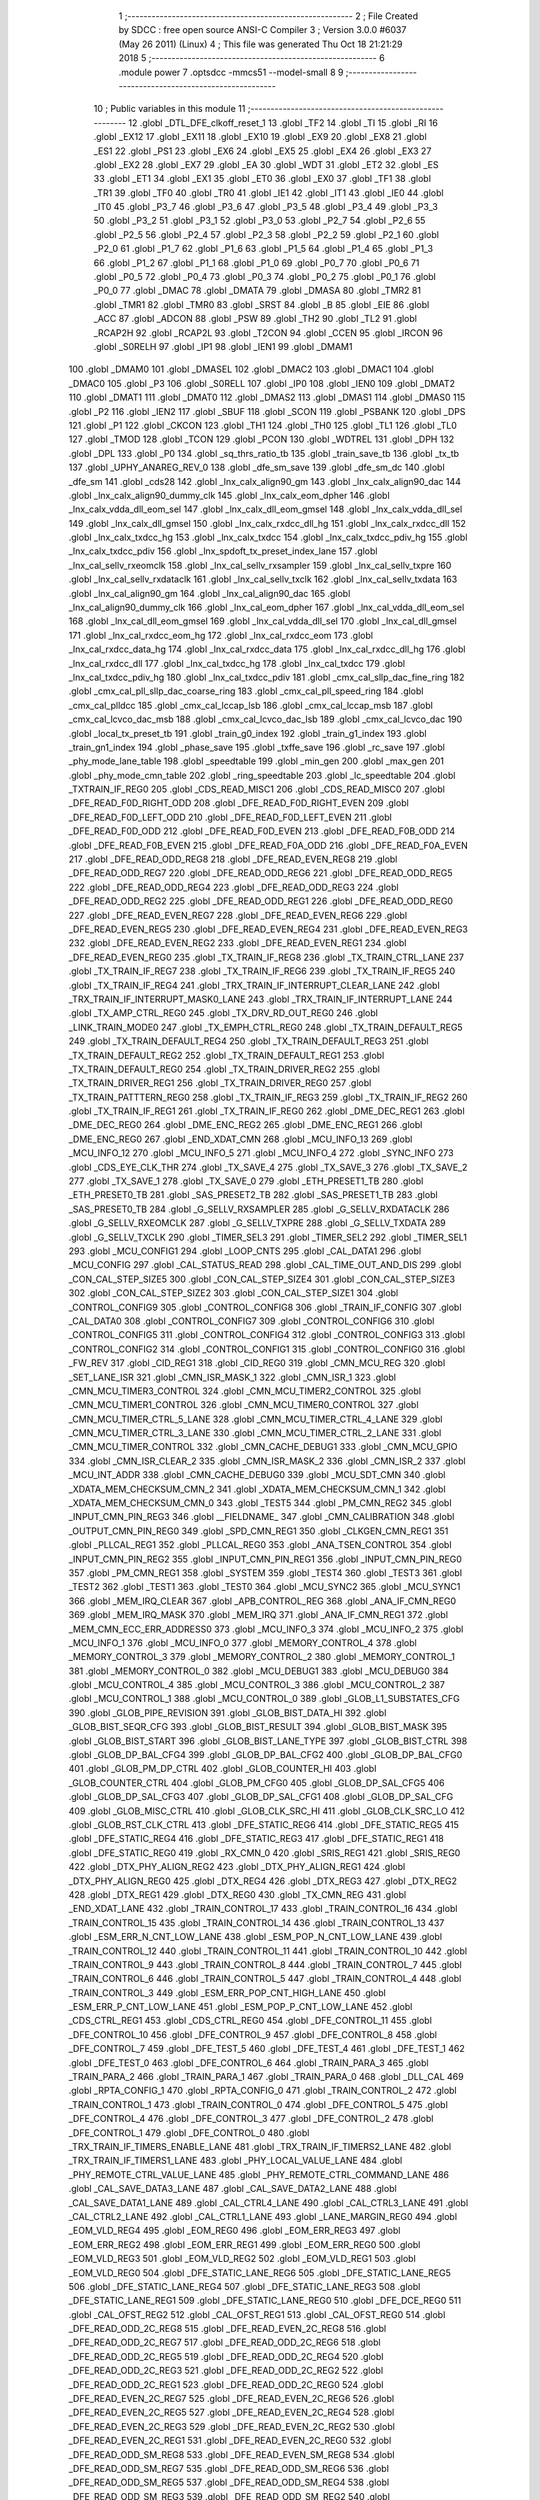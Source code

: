                               1 ;--------------------------------------------------------
                              2 ; File Created by SDCC : free open source ANSI-C Compiler
                              3 ; Version 3.0.0 #6037 (May 26 2011) (Linux)
                              4 ; This file was generated Thu Oct 18 21:21:29 2018
                              5 ;--------------------------------------------------------
                              6 	.module power
                              7 	.optsdcc -mmcs51 --model-small
                              8 	
                              9 ;--------------------------------------------------------
                             10 ; Public variables in this module
                             11 ;--------------------------------------------------------
                             12 	.globl _DTL_DFE_clkoff_reset_1
                             13 	.globl _TF2
                             14 	.globl _TI
                             15 	.globl _RI
                             16 	.globl _EX12
                             17 	.globl _EX11
                             18 	.globl _EX10
                             19 	.globl _EX9
                             20 	.globl _EX8
                             21 	.globl _ES1
                             22 	.globl _PS1
                             23 	.globl _EX6
                             24 	.globl _EX5
                             25 	.globl _EX4
                             26 	.globl _EX3
                             27 	.globl _EX2
                             28 	.globl _EX7
                             29 	.globl _EA
                             30 	.globl _WDT
                             31 	.globl _ET2
                             32 	.globl _ES
                             33 	.globl _ET1
                             34 	.globl _EX1
                             35 	.globl _ET0
                             36 	.globl _EX0
                             37 	.globl _TF1
                             38 	.globl _TR1
                             39 	.globl _TF0
                             40 	.globl _TR0
                             41 	.globl _IE1
                             42 	.globl _IT1
                             43 	.globl _IE0
                             44 	.globl _IT0
                             45 	.globl _P3_7
                             46 	.globl _P3_6
                             47 	.globl _P3_5
                             48 	.globl _P3_4
                             49 	.globl _P3_3
                             50 	.globl _P3_2
                             51 	.globl _P3_1
                             52 	.globl _P3_0
                             53 	.globl _P2_7
                             54 	.globl _P2_6
                             55 	.globl _P2_5
                             56 	.globl _P2_4
                             57 	.globl _P2_3
                             58 	.globl _P2_2
                             59 	.globl _P2_1
                             60 	.globl _P2_0
                             61 	.globl _P1_7
                             62 	.globl _P1_6
                             63 	.globl _P1_5
                             64 	.globl _P1_4
                             65 	.globl _P1_3
                             66 	.globl _P1_2
                             67 	.globl _P1_1
                             68 	.globl _P1_0
                             69 	.globl _P0_7
                             70 	.globl _P0_6
                             71 	.globl _P0_5
                             72 	.globl _P0_4
                             73 	.globl _P0_3
                             74 	.globl _P0_2
                             75 	.globl _P0_1
                             76 	.globl _P0_0
                             77 	.globl _DMAC
                             78 	.globl _DMATA
                             79 	.globl _DMASA
                             80 	.globl _TMR2
                             81 	.globl _TMR1
                             82 	.globl _TMR0
                             83 	.globl _SRST
                             84 	.globl _B
                             85 	.globl _EIE
                             86 	.globl _ACC
                             87 	.globl _ADCON
                             88 	.globl _PSW
                             89 	.globl _TH2
                             90 	.globl _TL2
                             91 	.globl _RCAP2H
                             92 	.globl _RCAP2L
                             93 	.globl _T2CON
                             94 	.globl _CCEN
                             95 	.globl _IRCON
                             96 	.globl _S0RELH
                             97 	.globl _IP1
                             98 	.globl _IEN1
                             99 	.globl _DMAM1
                            100 	.globl _DMAM0
                            101 	.globl _DMASEL
                            102 	.globl _DMAC2
                            103 	.globl _DMAC1
                            104 	.globl _DMAC0
                            105 	.globl _P3
                            106 	.globl _S0RELL
                            107 	.globl _IP0
                            108 	.globl _IEN0
                            109 	.globl _DMAT2
                            110 	.globl _DMAT1
                            111 	.globl _DMAT0
                            112 	.globl _DMAS2
                            113 	.globl _DMAS1
                            114 	.globl _DMAS0
                            115 	.globl _P2
                            116 	.globl _IEN2
                            117 	.globl _SBUF
                            118 	.globl _SCON
                            119 	.globl _PSBANK
                            120 	.globl _DPS
                            121 	.globl _P1
                            122 	.globl _CKCON
                            123 	.globl _TH1
                            124 	.globl _TH0
                            125 	.globl _TL1
                            126 	.globl _TL0
                            127 	.globl _TMOD
                            128 	.globl _TCON
                            129 	.globl _PCON
                            130 	.globl _WDTREL
                            131 	.globl _DPH
                            132 	.globl _DPL
                            133 	.globl _P0
                            134 	.globl _sq_thrs_ratio_tb
                            135 	.globl _train_save_tb
                            136 	.globl _tx_tb
                            137 	.globl _UPHY_ANAREG_REV_0
                            138 	.globl _dfe_sm_save
                            139 	.globl _dfe_sm_dc
                            140 	.globl _dfe_sm
                            141 	.globl _cds28
                            142 	.globl _lnx_calx_align90_gm
                            143 	.globl _lnx_calx_align90_dac
                            144 	.globl _lnx_calx_align90_dummy_clk
                            145 	.globl _lnx_calx_eom_dpher
                            146 	.globl _lnx_calx_vdda_dll_eom_sel
                            147 	.globl _lnx_calx_dll_eom_gmsel
                            148 	.globl _lnx_calx_vdda_dll_sel
                            149 	.globl _lnx_calx_dll_gmsel
                            150 	.globl _lnx_calx_rxdcc_dll_hg
                            151 	.globl _lnx_calx_rxdcc_dll
                            152 	.globl _lnx_calx_txdcc_hg
                            153 	.globl _lnx_calx_txdcc
                            154 	.globl _lnx_calx_txdcc_pdiv_hg
                            155 	.globl _lnx_calx_txdcc_pdiv
                            156 	.globl _lnx_spdoft_tx_preset_index_lane
                            157 	.globl _lnx_cal_sellv_rxeomclk
                            158 	.globl _lnx_cal_sellv_rxsampler
                            159 	.globl _lnx_cal_sellv_txpre
                            160 	.globl _lnx_cal_sellv_rxdataclk
                            161 	.globl _lnx_cal_sellv_txclk
                            162 	.globl _lnx_cal_sellv_txdata
                            163 	.globl _lnx_cal_align90_gm
                            164 	.globl _lnx_cal_align90_dac
                            165 	.globl _lnx_cal_align90_dummy_clk
                            166 	.globl _lnx_cal_eom_dpher
                            167 	.globl _lnx_cal_vdda_dll_eom_sel
                            168 	.globl _lnx_cal_dll_eom_gmsel
                            169 	.globl _lnx_cal_vdda_dll_sel
                            170 	.globl _lnx_cal_dll_gmsel
                            171 	.globl _lnx_cal_rxdcc_eom_hg
                            172 	.globl _lnx_cal_rxdcc_eom
                            173 	.globl _lnx_cal_rxdcc_data_hg
                            174 	.globl _lnx_cal_rxdcc_data
                            175 	.globl _lnx_cal_rxdcc_dll_hg
                            176 	.globl _lnx_cal_rxdcc_dll
                            177 	.globl _lnx_cal_txdcc_hg
                            178 	.globl _lnx_cal_txdcc
                            179 	.globl _lnx_cal_txdcc_pdiv_hg
                            180 	.globl _lnx_cal_txdcc_pdiv
                            181 	.globl _cmx_cal_sllp_dac_fine_ring
                            182 	.globl _cmx_cal_pll_sllp_dac_coarse_ring
                            183 	.globl _cmx_cal_pll_speed_ring
                            184 	.globl _cmx_cal_plldcc
                            185 	.globl _cmx_cal_lccap_lsb
                            186 	.globl _cmx_cal_lccap_msb
                            187 	.globl _cmx_cal_lcvco_dac_msb
                            188 	.globl _cmx_cal_lcvco_dac_lsb
                            189 	.globl _cmx_cal_lcvco_dac
                            190 	.globl _local_tx_preset_tb
                            191 	.globl _train_g0_index
                            192 	.globl _train_g1_index
                            193 	.globl _train_gn1_index
                            194 	.globl _phase_save
                            195 	.globl _txffe_save
                            196 	.globl _rc_save
                            197 	.globl _phy_mode_lane_table
                            198 	.globl _speedtable
                            199 	.globl _min_gen
                            200 	.globl _max_gen
                            201 	.globl _phy_mode_cmn_table
                            202 	.globl _ring_speedtable
                            203 	.globl _lc_speedtable
                            204 	.globl _TXTRAIN_IF_REG0
                            205 	.globl _CDS_READ_MISC1
                            206 	.globl _CDS_READ_MISC0
                            207 	.globl _DFE_READ_F0D_RIGHT_ODD
                            208 	.globl _DFE_READ_F0D_RIGHT_EVEN
                            209 	.globl _DFE_READ_F0D_LEFT_ODD
                            210 	.globl _DFE_READ_F0D_LEFT_EVEN
                            211 	.globl _DFE_READ_F0D_ODD
                            212 	.globl _DFE_READ_F0D_EVEN
                            213 	.globl _DFE_READ_F0B_ODD
                            214 	.globl _DFE_READ_F0B_EVEN
                            215 	.globl _DFE_READ_F0A_ODD
                            216 	.globl _DFE_READ_F0A_EVEN
                            217 	.globl _DFE_READ_ODD_REG8
                            218 	.globl _DFE_READ_EVEN_REG8
                            219 	.globl _DFE_READ_ODD_REG7
                            220 	.globl _DFE_READ_ODD_REG6
                            221 	.globl _DFE_READ_ODD_REG5
                            222 	.globl _DFE_READ_ODD_REG4
                            223 	.globl _DFE_READ_ODD_REG3
                            224 	.globl _DFE_READ_ODD_REG2
                            225 	.globl _DFE_READ_ODD_REG1
                            226 	.globl _DFE_READ_ODD_REG0
                            227 	.globl _DFE_READ_EVEN_REG7
                            228 	.globl _DFE_READ_EVEN_REG6
                            229 	.globl _DFE_READ_EVEN_REG5
                            230 	.globl _DFE_READ_EVEN_REG4
                            231 	.globl _DFE_READ_EVEN_REG3
                            232 	.globl _DFE_READ_EVEN_REG2
                            233 	.globl _DFE_READ_EVEN_REG1
                            234 	.globl _DFE_READ_EVEN_REG0
                            235 	.globl _TX_TRAIN_IF_REG8
                            236 	.globl _TX_TRAIN_CTRL_LANE
                            237 	.globl _TX_TRAIN_IF_REG7
                            238 	.globl _TX_TRAIN_IF_REG6
                            239 	.globl _TX_TRAIN_IF_REG5
                            240 	.globl _TX_TRAIN_IF_REG4
                            241 	.globl _TRX_TRAIN_IF_INTERRUPT_CLEAR_LANE
                            242 	.globl _TRX_TRAIN_IF_INTERRUPT_MASK0_LANE
                            243 	.globl _TRX_TRAIN_IF_INTERRUPT_LANE
                            244 	.globl _TX_AMP_CTRL_REG0
                            245 	.globl _TX_DRV_RD_OUT_REG0
                            246 	.globl _LINK_TRAIN_MODE0
                            247 	.globl _TX_EMPH_CTRL_REG0
                            248 	.globl _TX_TRAIN_DEFAULT_REG5
                            249 	.globl _TX_TRAIN_DEFAULT_REG4
                            250 	.globl _TX_TRAIN_DEFAULT_REG3
                            251 	.globl _TX_TRAIN_DEFAULT_REG2
                            252 	.globl _TX_TRAIN_DEFAULT_REG1
                            253 	.globl _TX_TRAIN_DEFAULT_REG0
                            254 	.globl _TX_TRAIN_DRIVER_REG2
                            255 	.globl _TX_TRAIN_DRIVER_REG1
                            256 	.globl _TX_TRAIN_DRIVER_REG0
                            257 	.globl _TX_TRAIN_PATTTERN_REG0
                            258 	.globl _TX_TRAIN_IF_REG3
                            259 	.globl _TX_TRAIN_IF_REG2
                            260 	.globl _TX_TRAIN_IF_REG1
                            261 	.globl _TX_TRAIN_IF_REG0
                            262 	.globl _DME_DEC_REG1
                            263 	.globl _DME_DEC_REG0
                            264 	.globl _DME_ENC_REG2
                            265 	.globl _DME_ENC_REG1
                            266 	.globl _DME_ENC_REG0
                            267 	.globl _END_XDAT_CMN
                            268 	.globl _MCU_INFO_13
                            269 	.globl _MCU_INFO_12
                            270 	.globl _MCU_INFO_5
                            271 	.globl _MCU_INFO_4
                            272 	.globl _SYNC_INFO
                            273 	.globl _CDS_EYE_CLK_THR
                            274 	.globl _TX_SAVE_4
                            275 	.globl _TX_SAVE_3
                            276 	.globl _TX_SAVE_2
                            277 	.globl _TX_SAVE_1
                            278 	.globl _TX_SAVE_0
                            279 	.globl _ETH_PRESET1_TB
                            280 	.globl _ETH_PRESET0_TB
                            281 	.globl _SAS_PRESET2_TB
                            282 	.globl _SAS_PRESET1_TB
                            283 	.globl _SAS_PRESET0_TB
                            284 	.globl _G_SELLV_RXSAMPLER
                            285 	.globl _G_SELLV_RXDATACLK
                            286 	.globl _G_SELLV_RXEOMCLK
                            287 	.globl _G_SELLV_TXPRE
                            288 	.globl _G_SELLV_TXDATA
                            289 	.globl _G_SELLV_TXCLK
                            290 	.globl _TIMER_SEL3
                            291 	.globl _TIMER_SEL2
                            292 	.globl _TIMER_SEL1
                            293 	.globl _MCU_CONFIG1
                            294 	.globl _LOOP_CNTS
                            295 	.globl _CAL_DATA1
                            296 	.globl _MCU_CONFIG
                            297 	.globl _CAL_STATUS_READ
                            298 	.globl _CAL_TIME_OUT_AND_DIS
                            299 	.globl _CON_CAL_STEP_SIZE5
                            300 	.globl _CON_CAL_STEP_SIZE4
                            301 	.globl _CON_CAL_STEP_SIZE3
                            302 	.globl _CON_CAL_STEP_SIZE2
                            303 	.globl _CON_CAL_STEP_SIZE1
                            304 	.globl _CONTROL_CONFIG9
                            305 	.globl _CONTROL_CONFIG8
                            306 	.globl _TRAIN_IF_CONFIG
                            307 	.globl _CAL_DATA0
                            308 	.globl _CONTROL_CONFIG7
                            309 	.globl _CONTROL_CONFIG6
                            310 	.globl _CONTROL_CONFIG5
                            311 	.globl _CONTROL_CONFIG4
                            312 	.globl _CONTROL_CONFIG3
                            313 	.globl _CONTROL_CONFIG2
                            314 	.globl _CONTROL_CONFIG1
                            315 	.globl _CONTROL_CONFIG0
                            316 	.globl _FW_REV
                            317 	.globl _CID_REG1
                            318 	.globl _CID_REG0
                            319 	.globl _CMN_MCU_REG
                            320 	.globl _SET_LANE_ISR
                            321 	.globl _CMN_ISR_MASK_1
                            322 	.globl _CMN_ISR_1
                            323 	.globl _CMN_MCU_TIMER3_CONTROL
                            324 	.globl _CMN_MCU_TIMER2_CONTROL
                            325 	.globl _CMN_MCU_TIMER1_CONTROL
                            326 	.globl _CMN_MCU_TIMER0_CONTROL
                            327 	.globl _CMN_MCU_TIMER_CTRL_5_LANE
                            328 	.globl _CMN_MCU_TIMER_CTRL_4_LANE
                            329 	.globl _CMN_MCU_TIMER_CTRL_3_LANE
                            330 	.globl _CMN_MCU_TIMER_CTRL_2_LANE
                            331 	.globl _CMN_MCU_TIMER_CONTROL
                            332 	.globl _CMN_CACHE_DEBUG1
                            333 	.globl _CMN_MCU_GPIO
                            334 	.globl _CMN_ISR_CLEAR_2
                            335 	.globl _CMN_ISR_MASK_2
                            336 	.globl _CMN_ISR_2
                            337 	.globl _MCU_INT_ADDR
                            338 	.globl _CMN_CACHE_DEBUG0
                            339 	.globl _MCU_SDT_CMN
                            340 	.globl _XDATA_MEM_CHECKSUM_CMN_2
                            341 	.globl _XDATA_MEM_CHECKSUM_CMN_1
                            342 	.globl _XDATA_MEM_CHECKSUM_CMN_0
                            343 	.globl _TEST5
                            344 	.globl _PM_CMN_REG2
                            345 	.globl _INPUT_CMN_PIN_REG3
                            346 	.globl __FIELDNAME_
                            347 	.globl _CMN_CALIBRATION
                            348 	.globl _OUTPUT_CMN_PIN_REG0
                            349 	.globl _SPD_CMN_REG1
                            350 	.globl _CLKGEN_CMN_REG1
                            351 	.globl _PLLCAL_REG1
                            352 	.globl _PLLCAL_REG0
                            353 	.globl _ANA_TSEN_CONTROL
                            354 	.globl _INPUT_CMN_PIN_REG2
                            355 	.globl _INPUT_CMN_PIN_REG1
                            356 	.globl _INPUT_CMN_PIN_REG0
                            357 	.globl _PM_CMN_REG1
                            358 	.globl _SYSTEM
                            359 	.globl _TEST4
                            360 	.globl _TEST3
                            361 	.globl _TEST2
                            362 	.globl _TEST1
                            363 	.globl _TEST0
                            364 	.globl _MCU_SYNC2
                            365 	.globl _MCU_SYNC1
                            366 	.globl _MEM_IRQ_CLEAR
                            367 	.globl _APB_CONTROL_REG
                            368 	.globl _ANA_IF_CMN_REG0
                            369 	.globl _MEM_IRQ_MASK
                            370 	.globl _MEM_IRQ
                            371 	.globl _ANA_IF_CMN_REG1
                            372 	.globl _MEM_CMN_ECC_ERR_ADDRESS0
                            373 	.globl _MCU_INFO_3
                            374 	.globl _MCU_INFO_2
                            375 	.globl _MCU_INFO_1
                            376 	.globl _MCU_INFO_0
                            377 	.globl _MEMORY_CONTROL_4
                            378 	.globl _MEMORY_CONTROL_3
                            379 	.globl _MEMORY_CONTROL_2
                            380 	.globl _MEMORY_CONTROL_1
                            381 	.globl _MEMORY_CONTROL_0
                            382 	.globl _MCU_DEBUG1
                            383 	.globl _MCU_DEBUG0
                            384 	.globl _MCU_CONTROL_4
                            385 	.globl _MCU_CONTROL_3
                            386 	.globl _MCU_CONTROL_2
                            387 	.globl _MCU_CONTROL_1
                            388 	.globl _MCU_CONTROL_0
                            389 	.globl _GLOB_L1_SUBSTATES_CFG
                            390 	.globl _GLOB_PIPE_REVISION
                            391 	.globl _GLOB_BIST_DATA_HI
                            392 	.globl _GLOB_BIST_SEQR_CFG
                            393 	.globl _GLOB_BIST_RESULT
                            394 	.globl _GLOB_BIST_MASK
                            395 	.globl _GLOB_BIST_START
                            396 	.globl _GLOB_BIST_LANE_TYPE
                            397 	.globl _GLOB_BIST_CTRL
                            398 	.globl _GLOB_DP_BAL_CFG4
                            399 	.globl _GLOB_DP_BAL_CFG2
                            400 	.globl _GLOB_DP_BAL_CFG0
                            401 	.globl _GLOB_PM_DP_CTRL
                            402 	.globl _GLOB_COUNTER_HI
                            403 	.globl _GLOB_COUNTER_CTRL
                            404 	.globl _GLOB_PM_CFG0
                            405 	.globl _GLOB_DP_SAL_CFG5
                            406 	.globl _GLOB_DP_SAL_CFG3
                            407 	.globl _GLOB_DP_SAL_CFG1
                            408 	.globl _GLOB_DP_SAL_CFG
                            409 	.globl _GLOB_MISC_CTRL
                            410 	.globl _GLOB_CLK_SRC_HI
                            411 	.globl _GLOB_CLK_SRC_LO
                            412 	.globl _GLOB_RST_CLK_CTRL
                            413 	.globl _DFE_STATIC_REG6
                            414 	.globl _DFE_STATIC_REG5
                            415 	.globl _DFE_STATIC_REG4
                            416 	.globl _DFE_STATIC_REG3
                            417 	.globl _DFE_STATIC_REG1
                            418 	.globl _DFE_STATIC_REG0
                            419 	.globl _RX_CMN_0
                            420 	.globl _SRIS_REG1
                            421 	.globl _SRIS_REG0
                            422 	.globl _DTX_PHY_ALIGN_REG2
                            423 	.globl _DTX_PHY_ALIGN_REG1
                            424 	.globl _DTX_PHY_ALIGN_REG0
                            425 	.globl _DTX_REG4
                            426 	.globl _DTX_REG3
                            427 	.globl _DTX_REG2
                            428 	.globl _DTX_REG1
                            429 	.globl _DTX_REG0
                            430 	.globl _TX_CMN_REG
                            431 	.globl _END_XDAT_LANE
                            432 	.globl _TRAIN_CONTROL_17
                            433 	.globl _TRAIN_CONTROL_16
                            434 	.globl _TRAIN_CONTROL_15
                            435 	.globl _TRAIN_CONTROL_14
                            436 	.globl _TRAIN_CONTROL_13
                            437 	.globl _ESM_ERR_N_CNT_LOW_LANE
                            438 	.globl _ESM_POP_N_CNT_LOW_LANE
                            439 	.globl _TRAIN_CONTROL_12
                            440 	.globl _TRAIN_CONTROL_11
                            441 	.globl _TRAIN_CONTROL_10
                            442 	.globl _TRAIN_CONTROL_9
                            443 	.globl _TRAIN_CONTROL_8
                            444 	.globl _TRAIN_CONTROL_7
                            445 	.globl _TRAIN_CONTROL_6
                            446 	.globl _TRAIN_CONTROL_5
                            447 	.globl _TRAIN_CONTROL_4
                            448 	.globl _TRAIN_CONTROL_3
                            449 	.globl _ESM_ERR_POP_CNT_HIGH_LANE
                            450 	.globl _ESM_ERR_P_CNT_LOW_LANE
                            451 	.globl _ESM_POP_P_CNT_LOW_LANE
                            452 	.globl _CDS_CTRL_REG1
                            453 	.globl _CDS_CTRL_REG0
                            454 	.globl _DFE_CONTROL_11
                            455 	.globl _DFE_CONTROL_10
                            456 	.globl _DFE_CONTROL_9
                            457 	.globl _DFE_CONTROL_8
                            458 	.globl _DFE_CONTROL_7
                            459 	.globl _DFE_TEST_5
                            460 	.globl _DFE_TEST_4
                            461 	.globl _DFE_TEST_1
                            462 	.globl _DFE_TEST_0
                            463 	.globl _DFE_CONTROL_6
                            464 	.globl _TRAIN_PARA_3
                            465 	.globl _TRAIN_PARA_2
                            466 	.globl _TRAIN_PARA_1
                            467 	.globl _TRAIN_PARA_0
                            468 	.globl _DLL_CAL
                            469 	.globl _RPTA_CONFIG_1
                            470 	.globl _RPTA_CONFIG_0
                            471 	.globl _TRAIN_CONTROL_2
                            472 	.globl _TRAIN_CONTROL_1
                            473 	.globl _TRAIN_CONTROL_0
                            474 	.globl _DFE_CONTROL_5
                            475 	.globl _DFE_CONTROL_4
                            476 	.globl _DFE_CONTROL_3
                            477 	.globl _DFE_CONTROL_2
                            478 	.globl _DFE_CONTROL_1
                            479 	.globl _DFE_CONTROL_0
                            480 	.globl _TRX_TRAIN_IF_TIMERS_ENABLE_LANE
                            481 	.globl _TRX_TRAIN_IF_TIMERS2_LANE
                            482 	.globl _TRX_TRAIN_IF_TIMERS1_LANE
                            483 	.globl _PHY_LOCAL_VALUE_LANE
                            484 	.globl _PHY_REMOTE_CTRL_VALUE_LANE
                            485 	.globl _PHY_REMOTE_CTRL_COMMAND_LANE
                            486 	.globl _CAL_SAVE_DATA3_LANE
                            487 	.globl _CAL_SAVE_DATA2_LANE
                            488 	.globl _CAL_SAVE_DATA1_LANE
                            489 	.globl _CAL_CTRL4_LANE
                            490 	.globl _CAL_CTRL3_LANE
                            491 	.globl _CAL_CTRL2_LANE
                            492 	.globl _CAL_CTRL1_LANE
                            493 	.globl _LANE_MARGIN_REG0
                            494 	.globl _EOM_VLD_REG4
                            495 	.globl _EOM_REG0
                            496 	.globl _EOM_ERR_REG3
                            497 	.globl _EOM_ERR_REG2
                            498 	.globl _EOM_ERR_REG1
                            499 	.globl _EOM_ERR_REG0
                            500 	.globl _EOM_VLD_REG3
                            501 	.globl _EOM_VLD_REG2
                            502 	.globl _EOM_VLD_REG1
                            503 	.globl _EOM_VLD_REG0
                            504 	.globl _DFE_STATIC_LANE_REG6
                            505 	.globl _DFE_STATIC_LANE_REG5
                            506 	.globl _DFE_STATIC_LANE_REG4
                            507 	.globl _DFE_STATIC_LANE_REG3
                            508 	.globl _DFE_STATIC_LANE_REG1
                            509 	.globl _DFE_STATIC_LANE_REG0
                            510 	.globl _DFE_DCE_REG0
                            511 	.globl _CAL_OFST_REG2
                            512 	.globl _CAL_OFST_REG1
                            513 	.globl _CAL_OFST_REG0
                            514 	.globl _DFE_READ_ODD_2C_REG8
                            515 	.globl _DFE_READ_EVEN_2C_REG8
                            516 	.globl _DFE_READ_ODD_2C_REG7
                            517 	.globl _DFE_READ_ODD_2C_REG6
                            518 	.globl _DFE_READ_ODD_2C_REG5
                            519 	.globl _DFE_READ_ODD_2C_REG4
                            520 	.globl _DFE_READ_ODD_2C_REG3
                            521 	.globl _DFE_READ_ODD_2C_REG2
                            522 	.globl _DFE_READ_ODD_2C_REG1
                            523 	.globl _DFE_READ_ODD_2C_REG0
                            524 	.globl _DFE_READ_EVEN_2C_REG7
                            525 	.globl _DFE_READ_EVEN_2C_REG6
                            526 	.globl _DFE_READ_EVEN_2C_REG5
                            527 	.globl _DFE_READ_EVEN_2C_REG4
                            528 	.globl _DFE_READ_EVEN_2C_REG3
                            529 	.globl _DFE_READ_EVEN_2C_REG2
                            530 	.globl _DFE_READ_EVEN_2C_REG1
                            531 	.globl _DFE_READ_EVEN_2C_REG0
                            532 	.globl _DFE_READ_ODD_SM_REG8
                            533 	.globl _DFE_READ_EVEN_SM_REG8
                            534 	.globl _DFE_READ_ODD_SM_REG7
                            535 	.globl _DFE_READ_ODD_SM_REG6
                            536 	.globl _DFE_READ_ODD_SM_REG5
                            537 	.globl _DFE_READ_ODD_SM_REG4
                            538 	.globl _DFE_READ_ODD_SM_REG3
                            539 	.globl _DFE_READ_ODD_SM_REG2
                            540 	.globl _DFE_READ_ODD_SM_REG1
                            541 	.globl _DFE_READ_ODD_SM_REG0
                            542 	.globl _DFE_READ_EVEN_SM_REG7
                            543 	.globl _DFE_READ_EVEN_SM_REG6
                            544 	.globl _DFE_READ_EVEN_SM_REG5
                            545 	.globl _DFE_READ_EVEN_SM_REG4
                            546 	.globl _DFE_READ_EVEN_SM_REG3
                            547 	.globl _DFE_READ_EVEN_SM_REG2
                            548 	.globl _DFE_READ_EVEN_SM_REG1
                            549 	.globl _DFE_READ_EVEN_SM_REG0
                            550 	.globl _DFE_FEXT_ODD_REG7
                            551 	.globl _DFE_FEXT_ODD_REG6
                            552 	.globl _DFE_FEXT_ODD_REG5
                            553 	.globl _DFE_FEXT_ODD_REG4
                            554 	.globl _DFE_FEXT_ODD_REG3
                            555 	.globl _DFE_FEXT_ODD_REG2
                            556 	.globl _DFE_FEXT_ODD_REG1
                            557 	.globl _DFE_FEXT_ODD_REG0
                            558 	.globl _DFE_FEXT_EVEN_REG7
                            559 	.globl _DFE_FEXT_EVEN_REG6
                            560 	.globl _DFE_FEXT_EVEN_REG5
                            561 	.globl _DFE_FEXT_EVEN_REG4
                            562 	.globl _DFE_FEXT_EVEN_REG3
                            563 	.globl _DFE_FEXT_EVEN_REG2
                            564 	.globl _DFE_FEXT_EVEN_REG1
                            565 	.globl _DFE_FEXT_EVEN_REG0
                            566 	.globl _DFE_DC_ODD_REG8
                            567 	.globl _DFE_DC_EVEN_REG8
                            568 	.globl _DFE_FEN_ODD_REG
                            569 	.globl _DFE_FEN_EVEN_REG
                            570 	.globl _DFE_STEP_REG1
                            571 	.globl _DFE_STEP_REG0
                            572 	.globl _DFE_ANA_REG1
                            573 	.globl _DFE_ANA_REG0
                            574 	.globl _DFE_CTRL_REG4
                            575 	.globl _RX_EQ_CLK_CTRL
                            576 	.globl _DFE_CTRL_REG3
                            577 	.globl _DFE_CTRL_REG2
                            578 	.globl _DFE_CTRL_REG1
                            579 	.globl _DFE_CTRL_REG0
                            580 	.globl _PT_COUNTER2
                            581 	.globl _PT_COUNTER1
                            582 	.globl _PT_COUNTER0
                            583 	.globl _PT_USER_PATTERN2
                            584 	.globl _PT_USER_PATTERN1
                            585 	.globl _PT_USER_PATTERN0
                            586 	.globl _PT_CONTROL1
                            587 	.globl _PT_CONTROL0
                            588 	.globl _XDATA_MEM_CHECKSUM_LANE1
                            589 	.globl _XDATA_MEM_CHECKSUM_LANE0
                            590 	.globl _MEM_ECC_ERR_ADDRESS0
                            591 	.globl _MCU_COMMAND0
                            592 	.globl _MCU_INT_CONTROL_13
                            593 	.globl _MCU_WDT_LANE
                            594 	.globl _MCU_IRQ_ISR_LANE
                            595 	.globl _ANA_IF_DFEO_REG0
                            596 	.globl _ANA_IF_DFEE_REG0
                            597 	.globl _ANA_IF_TRX_REG0
                            598 	.globl _EXT_INT_CONTROL
                            599 	.globl _MCU_DEBUG_LANE
                            600 	.globl _MCU_DEBUG3_LANE
                            601 	.globl _MCU_DEBUG2_LANE
                            602 	.globl _MCU_DEBUG1_LANE
                            603 	.globl _MCU_DEBUG0_LANE
                            604 	.globl _MCU_TIMER_CTRL_7_LANE
                            605 	.globl _MCU_TIMER_CTRL_6_LANE
                            606 	.globl _MCU_TIMER_CTRL_5_LANE
                            607 	.globl _MCU_TIMER_CTRL_4_LANE
                            608 	.globl _MCU_TIMER_CTRL_3_LANE
                            609 	.globl _MCU_TIMER_CTRL_2_LANE
                            610 	.globl _MCU_TIMER_CTRL_1_LANE
                            611 	.globl _MCU_MEM_REG2_LANE
                            612 	.globl _MCU_MEM_REG1_LANE
                            613 	.globl _MCU_IRQ_MASK_LANE
                            614 	.globl _MCU_IRQ_LANE
                            615 	.globl _MCU_TIMER3_CONTROL
                            616 	.globl _MCU_TIMER2_CONTROL
                            617 	.globl _MCU_TIMER1_CONTROL
                            618 	.globl _MCU_TIMER0_CONTROL
                            619 	.globl _MCU_TIMER_CONTROL
                            620 	.globl _MCU_INT12_CONTROL
                            621 	.globl _MCU_INT11_CONTROL
                            622 	.globl _MCU_INT10_CONTROL
                            623 	.globl _MCU_INT9_CONTROL
                            624 	.globl _MCU_INT8_CONTROL
                            625 	.globl _MCU_INT7_CONTROL
                            626 	.globl _MCU_INT6_CONTROL
                            627 	.globl _MCU_INT5_CONTROL
                            628 	.globl _MCU_INT4_CONTROL
                            629 	.globl _MCU_INT3_CONTROL
                            630 	.globl _MCU_INT2_CONTROL
                            631 	.globl _MCU_INT1_CONTROL
                            632 	.globl _MCU_INT0_CONTROL
                            633 	.globl _MCU_STATUS3_LANE
                            634 	.globl _MCU_STATUS2_LANE
                            635 	.globl _MCU_STATUS1_LANE
                            636 	.globl _MCU_STATUS0_LANE
                            637 	.globl _LANE_SYSTEM0
                            638 	.globl _CACHE_DEBUG1
                            639 	.globl _CACHE_DEBUG0
                            640 	.globl _MCU_GPIO
                            641 	.globl _MCU_CONTROL_LANE
                            642 	.globl _LANE_32G_PRESET_CFG16_LANE
                            643 	.globl _LANE_32G_PRESET_CFG14_LANE
                            644 	.globl _LANE_32G_PRESET_CFG12_LANE
                            645 	.globl _LANE_32G_PRESET_CFG10_LANE
                            646 	.globl _LANE_32G_PRESET_CFG8_LANE
                            647 	.globl _LANE_32G_PRESET_CFG6_LANE
                            648 	.globl _LANE_32G_PRESET_CFG4_LANE
                            649 	.globl _LANE_32G_PRESET_CFG2_LANE
                            650 	.globl _LANE_32G_PRESET_CFG0_LANE
                            651 	.globl _LANE_EQ_32G_CFG0_LANE
                            652 	.globl _LANE_16G_PRESET_CFG16_LANE
                            653 	.globl _LANE_16G_PRESET_CFG14_LANE
                            654 	.globl _LANE_16G_PRESET_CFG12_LANE
                            655 	.globl _LANE_16G_PRESET_CFG10_LANE
                            656 	.globl _LANE_16G_PRESET_CFG8_LANE
                            657 	.globl _LANE_16G_PRESET_CFG6_LANE
                            658 	.globl _LANE_16G_PRESET_CFG4_LANE
                            659 	.globl _LANE_16G_PRESET_CFG2_LANE
                            660 	.globl _LANE_16G_PRESET_CFG0_LANE
                            661 	.globl _LANE_EQ_16G_CFG0_LANE
                            662 	.globl _LANE_REMOTE_SET_LANE
                            663 	.globl _LANE_COEFF_MAX0_LANE
                            664 	.globl _LANE_PRESET_CFG16_LANE
                            665 	.globl _LANE_PRESET_CFG14_LANE
                            666 	.globl _LANE_PRESET_CFG12_LANE
                            667 	.globl _LANE_PRESET_CFG10_LANE
                            668 	.globl _LANE_PRESET_CFG8_LANE
                            669 	.globl _LANE_PRESET_CFG6_LANE
                            670 	.globl _LANE_PRESET_CFG4_LANE
                            671 	.globl _LANE_PRESET_CFG2_LANE
                            672 	.globl _LANE_PRESET_CFG0_LANE
                            673 	.globl _LANE_EQ_CFG1_LANE
                            674 	.globl _LANE_EQ_CFG0_LANE
                            675 	.globl _LANE_USB_DP_CFG2_LANE
                            676 	.globl _LANE_USB_DP_CFG1_LANE
                            677 	.globl _LANE_DP_PIE8_CFG0_LANE
                            678 	.globl _LANE_CFG_STATUS3_LANE
                            679 	.globl _LANE_CFG4
                            680 	.globl _LANE_CFG2_LANE
                            681 	.globl _LANE_CFG_STATUS2_LANE
                            682 	.globl _LANE_STATUS0
                            683 	.globl _LANE_CFG0
                            684 	.globl _SQ_REG0
                            685 	.globl _DTL_REG3
                            686 	.globl _DTL_REG2
                            687 	.globl _DTL_REG1
                            688 	.globl _DTL_REG0
                            689 	.globl _RX_LANE_INTERRUPT_REG1
                            690 	.globl _RX_CALIBRATION_REG
                            691 	.globl _INPUT_RX_PIN_REG3_LANE
                            692 	.globl _RX_DATA_PATH_REG
                            693 	.globl _RX_LANE_INTERRUPT_MASK
                            694 	.globl _RX_LANE_INTERRUPT
                            695 	.globl _CDR_LOCK_REG
                            696 	.globl _FRAME_SYNC_DET_REG6
                            697 	.globl _FRAME_SYNC_DET_REG5
                            698 	.globl _FRAME_SYNC_DET_REG4
                            699 	.globl _FRAME_SYNC_DET_REG3
                            700 	.globl _FRAME_SYNC_DET_REG2
                            701 	.globl _FRAME_SYNC_DET_REG1
                            702 	.globl _FRAME_SYNC_DET_REG0
                            703 	.globl _CLKGEN_RX_LANE_REG1_LANE
                            704 	.globl _DIG_RX_RSVD_REG0
                            705 	.globl _SPD_CTRL_RX_LANE_REG1_LANE
                            706 	.globl _INPUT_RX_PIN_REG2_LANE
                            707 	.globl _INPUT_RX_PIN_REG1_LANE
                            708 	.globl _INPUT_RX_PIN_REG0_LANE
                            709 	.globl _RX_SYSTEM_LANE
                            710 	.globl _PM_CTRL_RX_LANE_REG1_LANE
                            711 	.globl _MON_TOP
                            712 	.globl _ANALOG_TX_REALTIME_REG_1
                            713 	.globl _SPD_CTRL_INTERRUPT_CLEAR_REG1_LANE
                            714 	.globl _PM_CTRL_INTERRUPT_ISR_REG1_LANE
                            715 	.globl __FIELDNAME__LANE
                            716 	.globl _INPUT_TX_PIN_REG5_LANE
                            717 	.globl _DIG_TX_RSVD_REG0
                            718 	.globl _TX_CALIBRATION_LANE
                            719 	.globl _INPUT_TX_PIN_REG4_LANE
                            720 	.globl _TX_SYSTEM_LANE
                            721 	.globl _SPD_CTRL_TX_LANE_REG1_LANE
                            722 	.globl _SPD_CTRL_INTERRUPT_REG2
                            723 	.globl _SPD_CTRL_INTERRUPT_REG1_LANE
                            724 	.globl _TX_SPEED_CONVERT_LANE
                            725 	.globl _CLKGEN_TX_LANE_REG1_LANE
                            726 	.globl _PM_CTRL_INTERRUPT_REG2
                            727 	.globl _PM_CTRL_INTERRUPT_REG1_LANE
                            728 	.globl _INPUT_TX_PIN_REG3_LANE
                            729 	.globl _INPUT_TX_PIN_REG2_LANE
                            730 	.globl _INPUT_TX_PIN_REG1_LANE
                            731 	.globl _INPUT_TX_PIN_REG0_LANE
                            732 	.globl _PM_CTRL_TX_LANE_REG2_LANE
                            733 	.globl _PM_CTRL_TX_LANE_REG1_LANE
                            734 	.globl _UPHY14_CMN_ANAREG_TOP_214
                            735 	.globl _UPHY14_CMN_ANAREG_TOP_213
                            736 	.globl _UPHY14_CMN_ANAREG_TOP_212
                            737 	.globl _UPHY14_CMN_ANAREG_TOP_211
                            738 	.globl _UPHY14_CMN_ANAREG_TOP_210
                            739 	.globl _UPHY14_CMN_ANAREG_TOP_209
                            740 	.globl _UPHY14_CMN_ANAREG_TOP_208
                            741 	.globl _UPHY14_CMN_ANAREG_TOP_207
                            742 	.globl _UPHY14_CMN_ANAREG_TOP_206
                            743 	.globl _UPHY14_CMN_ANAREG_TOP_205
                            744 	.globl _UPHY14_CMN_ANAREG_TOP_204
                            745 	.globl _UPHY14_CMN_ANAREG_TOP_203
                            746 	.globl _UPHY14_CMN_ANAREG_TOP_202
                            747 	.globl _UPHY14_CMN_ANAREG_TOP_201
                            748 	.globl _UPHY14_CMN_ANAREG_TOP_200
                            749 	.globl _UPHY14_CMN_ANAREG_TOP_199
                            750 	.globl _UPHY14_CMN_ANAREG_TOP_198
                            751 	.globl _UPHY14_CMN_ANAREG_TOP_197
                            752 	.globl _UPHY14_CMN_ANAREG_TOP_196
                            753 	.globl _UPHY14_CMN_ANAREG_TOP_195
                            754 	.globl _UPHY14_CMN_ANAREG_TOP_194
                            755 	.globl _UPHY14_CMN_ANAREG_TOP_193
                            756 	.globl _UPHY14_CMN_ANAREG_TOP_192
                            757 	.globl _UPHY14_CMN_ANAREG_TOP_191
                            758 	.globl _UPHY14_CMN_ANAREG_TOP_190
                            759 	.globl _UPHY14_CMN_ANAREG_TOP_189
                            760 	.globl _UPHY14_CMN_ANAREG_TOP_188
                            761 	.globl _UPHY14_CMN_ANAREG_TOP_187
                            762 	.globl _UPHY14_CMN_ANAREG_TOP_186
                            763 	.globl _UPHY14_CMN_ANAREG_TOP_185
                            764 	.globl _UPHY14_CMN_ANAREG_TOP_184
                            765 	.globl _UPHY14_CMN_ANAREG_TOP_183
                            766 	.globl _UPHY14_CMN_ANAREG_TOP_182
                            767 	.globl _UPHY14_CMN_ANAREG_TOP_181
                            768 	.globl _UPHY14_CMN_ANAREG_TOP_180
                            769 	.globl _UPHY14_CMN_ANAREG_TOP_179
                            770 	.globl _UPHY14_CMN_ANAREG_TOP_178
                            771 	.globl _UPHY14_CMN_ANAREG_TOP_177
                            772 	.globl _UPHY14_CMN_ANAREG_TOP_176
                            773 	.globl _UPHY14_CMN_ANAREG_TOP_175
                            774 	.globl _UPHY14_CMN_ANAREG_TOP_174
                            775 	.globl _UPHY14_CMN_ANAREG_TOP_173
                            776 	.globl _UPHY14_CMN_ANAREG_TOP_172
                            777 	.globl _UPHY14_CMN_ANAREG_TOP_171
                            778 	.globl _UPHY14_CMN_ANAREG_TOP_170
                            779 	.globl _UPHY14_CMN_ANAREG_TOP_169
                            780 	.globl _UPHY14_CMN_ANAREG_TOP_168
                            781 	.globl _UPHY14_CMN_ANAREG_TOP_167
                            782 	.globl _UPHY14_CMN_ANAREG_TOP_166
                            783 	.globl _UPHY14_CMN_ANAREG_TOP_165
                            784 	.globl _UPHY14_CMN_ANAREG_TOP_164
                            785 	.globl _UPHY14_CMN_ANAREG_TOP_163
                            786 	.globl _UPHY14_CMN_ANAREG_TOP_162
                            787 	.globl _UPHY14_CMN_ANAREG_TOP_161
                            788 	.globl _UPHY14_CMN_ANAREG_TOP_160
                            789 	.globl _UPHY14_CMN_ANAREG_TOP_159
                            790 	.globl _UPHY14_CMN_ANAREG_TOP_158
                            791 	.globl _UPHY14_CMN_ANAREG_TOP_157
                            792 	.globl _UPHY14_CMN_ANAREG_TOP_156
                            793 	.globl _UPHY14_CMN_ANAREG_TOP_155
                            794 	.globl _UPHY14_CMN_ANAREG_TOP_154
                            795 	.globl _UPHY14_CMN_ANAREG_TOP_153
                            796 	.globl _UPHY14_CMN_ANAREG_TOP_152
                            797 	.globl _UPHY14_CMN_ANAREG_TOP_151
                            798 	.globl _UPHY14_CMN_ANAREG_TOP_150
                            799 	.globl _UPHY14_CMN_ANAREG_TOP_149
                            800 	.globl _UPHY14_CMN_ANAREG_TOP_148
                            801 	.globl _UPHY14_CMN_ANAREG_TOP_147
                            802 	.globl _UPHY14_CMN_ANAREG_TOP_146
                            803 	.globl _UPHY14_CMN_ANAREG_TOP_145
                            804 	.globl _UPHY14_CMN_ANAREG_TOP_144
                            805 	.globl _UPHY14_CMN_ANAREG_TOP_143
                            806 	.globl _UPHY14_CMN_ANAREG_TOP_142
                            807 	.globl _UPHY14_CMN_ANAREG_TOP_141
                            808 	.globl _UPHY14_CMN_ANAREG_TOP_140
                            809 	.globl _UPHY14_CMN_ANAREG_TOP_139
                            810 	.globl _UPHY14_CMN_ANAREG_TOP_138
                            811 	.globl _UPHY14_CMN_ANAREG_TOP_137
                            812 	.globl _UPHY14_CMN_ANAREG_TOP_136
                            813 	.globl _UPHY14_CMN_ANAREG_TOP_135
                            814 	.globl _UPHY14_CMN_ANAREG_TOP_134
                            815 	.globl _UPHY14_CMN_ANAREG_TOP_133
                            816 	.globl _UPHY14_CMN_ANAREG_TOP_132
                            817 	.globl _UPHY14_CMN_ANAREG_TOP_131
                            818 	.globl _UPHY14_CMN_ANAREG_TOP_130
                            819 	.globl _UPHY14_CMN_ANAREG_TOP_129
                            820 	.globl _UPHY14_CMN_ANAREG_TOP_128
                            821 	.globl _ANA_DFEO_REG_0B
                            822 	.globl _ANA_DFEO_REG_0A
                            823 	.globl _ANA_DFEO_REG_09
                            824 	.globl _ANA_DFEO_REG_08
                            825 	.globl _ANA_DFEO_REG_07
                            826 	.globl _ANA_DFEO_REG_06
                            827 	.globl _ANA_DFEO_REG_05
                            828 	.globl _ANA_DFEO_REG_04
                            829 	.globl _ANA_DFEO_REG_03
                            830 	.globl _ANA_DFEO_REG_02
                            831 	.globl _ANA_DFEO_REG_01
                            832 	.globl _ANA_DFEO_REG_00
                            833 	.globl _ANA_DFEO_REG_27
                            834 	.globl _ANA_DFEO_REG_26
                            835 	.globl _ANA_DFEO_REG_25
                            836 	.globl _ANA_DFEO_REG_24
                            837 	.globl _ANA_DFEO_REG_23
                            838 	.globl _ANA_DFEO_REG_22
                            839 	.globl _ANA_DFEO_REG_21
                            840 	.globl _ANA_DFEO_REG_20
                            841 	.globl _ANA_DFEO_REG_1F
                            842 	.globl _ANA_DFEO_REG_1E
                            843 	.globl _ANA_DFEO_REG_1D
                            844 	.globl _ANA_DFEO_REG_1C
                            845 	.globl _ANA_DFEO_REG_1B
                            846 	.globl _ANA_DFEO_REG_1A
                            847 	.globl _ANA_DFEO_REG_19
                            848 	.globl _ANA_DFEO_REG_18
                            849 	.globl _ANA_DFEO_REG_17
                            850 	.globl _ANA_DFEO_REG_16
                            851 	.globl _ANA_DFEO_REG_15
                            852 	.globl _ANA_DFEO_REG_14
                            853 	.globl _ANA_DFEO_REG_13
                            854 	.globl _ANA_DFEO_REG_12
                            855 	.globl _ANA_DFEO_REG_11
                            856 	.globl _ANA_DFEO_REG_10
                            857 	.globl _ANA_DFEO_REG_0F
                            858 	.globl _ANA_DFEO_REG_0E
                            859 	.globl _ANA_DFEO_REG_0D
                            860 	.globl _ANA_DFEO_REG_0C
                            861 	.globl _ANA_DFEE_REG_1D
                            862 	.globl _ANA_DFEE_REG_1C
                            863 	.globl _ANA_DFEE_REG_1B
                            864 	.globl _ANA_DFEE_REG_1A
                            865 	.globl _ANA_DFEE_REG_19
                            866 	.globl _ANA_DFEE_REG_18
                            867 	.globl _ANA_DFEE_REG_17
                            868 	.globl _ANA_DFEE_REG_16
                            869 	.globl _ANA_DFEE_REG_15
                            870 	.globl _ANA_DFEE_REG_14
                            871 	.globl _ANA_DFEE_REG_13
                            872 	.globl _ANA_DFEE_REG_12
                            873 	.globl _ANA_DFEE_REG_11
                            874 	.globl _ANA_DFEE_REG_10
                            875 	.globl _ANA_DFEE_REG_0F
                            876 	.globl _ANA_DFEE_REG_0E
                            877 	.globl _ANA_DFEE_REG_0D
                            878 	.globl _ANA_DFEE_REG_0C
                            879 	.globl _ANA_DFEE_REG_0B
                            880 	.globl _ANA_DFEE_REG_0A
                            881 	.globl _ANA_DFEE_REG_09
                            882 	.globl _ANA_DFEE_REG_08
                            883 	.globl _ANA_DFEE_REG_07
                            884 	.globl _ANA_DFEE_REG_06
                            885 	.globl _ANA_DFEE_REG_05
                            886 	.globl _ANA_DFEE_REG_04
                            887 	.globl _ANA_DFEE_REG_03
                            888 	.globl _ANA_DFEE_REG_02
                            889 	.globl _ANA_DFEE_REG_01
                            890 	.globl _ANA_DFEE_REG_00
                            891 	.globl _ANA_DFEE_REG_27
                            892 	.globl _ANA_DFEE_REG_26
                            893 	.globl _ANA_DFEE_REG_25
                            894 	.globl _ANA_DFEE_REG_24
                            895 	.globl _ANA_DFEE_REG_23
                            896 	.globl _ANA_DFEE_REG_22
                            897 	.globl _ANA_DFEE_REG_21
                            898 	.globl _ANA_DFEE_REG_20
                            899 	.globl _ANA_DFEE_REG_1F
                            900 	.globl _ANA_DFEE_REG_1E
                            901 	.globl _UPHY14_TRX_ANAREG_BOT_32
                            902 	.globl _UPHY14_TRX_ANAREG_BOT_31
                            903 	.globl _UPHY14_TRX_ANAREG_BOT_30
                            904 	.globl _UPHY14_TRX_ANAREG_BOT_29
                            905 	.globl _UPHY14_TRX_ANAREG_BOT_28
                            906 	.globl _UPHY14_TRX_ANAREG_BOT_27
                            907 	.globl _UPHY14_TRX_ANAREG_BOT_26
                            908 	.globl _UPHY14_TRX_ANAREG_BOT_25
                            909 	.globl _UPHY14_TRX_ANAREG_BOT_24
                            910 	.globl _UPHY14_TRX_ANAREG_BOT_23
                            911 	.globl _UPHY14_TRX_ANAREG_BOT_22
                            912 	.globl _UPHY14_TRX_ANAREG_BOT_21
                            913 	.globl _UPHY14_TRX_ANAREG_BOT_20
                            914 	.globl _UPHY14_TRX_ANAREG_BOT_19
                            915 	.globl _UPHY14_TRX_ANAREG_BOT_18
                            916 	.globl _UPHY14_TRX_ANAREG_BOT_17
                            917 	.globl _UPHY14_TRX_ANAREG_BOT_16
                            918 	.globl _UPHY14_TRX_ANAREG_BOT_15
                            919 	.globl _UPHY14_TRX_ANAREG_BOT_14
                            920 	.globl _UPHY14_TRX_ANAREG_BOT_13
                            921 	.globl _UPHY14_TRX_ANAREG_BOT_12
                            922 	.globl _UPHY14_TRX_ANAREG_BOT_11
                            923 	.globl _UPHY14_TRX_ANAREG_BOT_10
                            924 	.globl _UPHY14_TRX_ANAREG_BOT_9
                            925 	.globl _UPHY14_TRX_ANAREG_BOT_8
                            926 	.globl _UPHY14_TRX_ANAREG_BOT_7
                            927 	.globl _UPHY14_TRX_ANAREG_BOT_6
                            928 	.globl _UPHY14_TRX_ANAREG_BOT_5
                            929 	.globl _UPHY14_TRX_ANAREG_BOT_4
                            930 	.globl _UPHY14_TRX_ANAREG_BOT_3
                            931 	.globl _UPHY14_TRX_ANAREG_BOT_2
                            932 	.globl _UPHY14_TRX_ANAREG_BOT_1
                            933 	.globl _UPHY14_TRX_ANAREG_BOT_0
                            934 	.globl _UPHY14_TRX_ANAREG_TOP_157
                            935 	.globl _UPHY14_TRX_ANAREG_TOP_156
                            936 	.globl _UPHY14_TRX_ANAREG_TOP_155
                            937 	.globl _UPHY14_TRX_ANAREG_TOP_154
                            938 	.globl _UPHY14_TRX_ANAREG_TOP_153
                            939 	.globl _UPHY14_TRX_ANAREG_TOP_152
                            940 	.globl _UPHY14_TRX_ANAREG_TOP_151
                            941 	.globl _UPHY14_TRX_ANAREG_TOP_150
                            942 	.globl _UPHY14_TRX_ANAREG_TOP_149
                            943 	.globl _UPHY14_TRX_ANAREG_TOP_148
                            944 	.globl _UPHY14_TRX_ANAREG_TOP_147
                            945 	.globl _UPHY14_TRX_ANAREG_TOP_146
                            946 	.globl _UPHY14_TRX_ANAREG_TOP_145
                            947 	.globl _UPHY14_TRX_ANAREG_TOP_144
                            948 	.globl _UPHY14_TRX_ANAREG_TOP_143
                            949 	.globl _UPHY14_TRX_ANAREG_TOP_142
                            950 	.globl _UPHY14_TRX_ANAREG_TOP_141
                            951 	.globl _UPHY14_TRX_ANAREG_TOP_140
                            952 	.globl _UPHY14_TRX_ANAREG_TOP_139
                            953 	.globl _UPHY14_TRX_ANAREG_TOP_138
                            954 	.globl _UPHY14_TRX_ANAREG_TOP_137
                            955 	.globl _UPHY14_TRX_ANAREG_TOP_136
                            956 	.globl _UPHY14_TRX_ANAREG_TOP_135
                            957 	.globl _UPHY14_TRX_ANAREG_TOP_134
                            958 	.globl _UPHY14_TRX_ANAREG_TOP_133
                            959 	.globl _UPHY14_TRX_ANAREG_TOP_132
                            960 	.globl _UPHY14_TRX_ANAREG_TOP_131
                            961 	.globl _UPHY14_TRX_ANAREG_TOP_130
                            962 	.globl _UPHY14_TRX_ANAREG_TOP_129
                            963 	.globl _UPHY14_TRX_ANAREG_TOP_128
                            964 	.globl _UPHY14_TRX_LANEPLL_ANAREG_TOP_143
                            965 	.globl _UPHY14_TRX_LANEPLL_ANAREG_TOP_142
                            966 	.globl _UPHY14_TRX_LANEPLL_ANAREG_TOP_141
                            967 	.globl _UPHY14_TRX_LANEPLL_ANAREG_TOP_140
                            968 	.globl _UPHY14_TRX_LANEPLL_ANAREG_TOP_139
                            969 	.globl _UPHY14_TRX_LANEPLL_ANAREG_TOP_138
                            970 	.globl _UPHY14_TRX_LANEPLL_ANAREG_TOP_137
                            971 	.globl _UPHY14_TRX_LANEPLL_ANAREG_TOP_136
                            972 	.globl _UPHY14_TRX_LANEPLL_ANAREG_TOP_135
                            973 	.globl _UPHY14_TRX_LANEPLL_ANAREG_TOP_134
                            974 	.globl _UPHY14_TRX_LANEPLL_ANAREG_TOP_133
                            975 	.globl _UPHY14_TRX_LANEPLL_ANAREG_TOP_132
                            976 	.globl _UPHY14_TRX_LANEPLL_ANAREG_TOP_131
                            977 	.globl _UPHY14_TRX_LANEPLL_ANAREG_TOP_130
                            978 	.globl _UPHY14_TRX_LANEPLL_ANAREG_TOP_129
                            979 	.globl _UPHY14_TRX_LANEPLL_ANAREG_TOP_128
                            980 	.globl _PowerUp_Seq
                            981 	.globl _pu_pll_on
                            982 	.globl _pu_pll_off
                            983 	.globl _DTL_DTX_DFE_clkoff_reset_0
                            984 	.globl _DTL_DTX_DFE_clkoff_reset_1
                            985 ;--------------------------------------------------------
                            986 ; special function registers
                            987 ;--------------------------------------------------------
                            988 	.area RSEG    (ABS,DATA)
   0000                     989 	.org 0x0000
                    0080    990 _P0	=	0x0080
                    0082    991 _DPL	=	0x0082
                    0083    992 _DPH	=	0x0083
                    0086    993 _WDTREL	=	0x0086
                    0087    994 _PCON	=	0x0087
                    0088    995 _TCON	=	0x0088
                    0089    996 _TMOD	=	0x0089
                    008A    997 _TL0	=	0x008a
                    008B    998 _TL1	=	0x008b
                    008C    999 _TH0	=	0x008c
                    008D   1000 _TH1	=	0x008d
                    008E   1001 _CKCON	=	0x008e
                    0090   1002 _P1	=	0x0090
                    0092   1003 _DPS	=	0x0092
                    0094   1004 _PSBANK	=	0x0094
                    0098   1005 _SCON	=	0x0098
                    0099   1006 _SBUF	=	0x0099
                    009A   1007 _IEN2	=	0x009a
                    00A0   1008 _P2	=	0x00a0
                    00A1   1009 _DMAS0	=	0x00a1
                    00A2   1010 _DMAS1	=	0x00a2
                    00A3   1011 _DMAS2	=	0x00a3
                    00A4   1012 _DMAT0	=	0x00a4
                    00A5   1013 _DMAT1	=	0x00a5
                    00A6   1014 _DMAT2	=	0x00a6
                    00A8   1015 _IEN0	=	0x00a8
                    00A9   1016 _IP0	=	0x00a9
                    00AA   1017 _S0RELL	=	0x00aa
                    00B0   1018 _P3	=	0x00b0
                    00B1   1019 _DMAC0	=	0x00b1
                    00B2   1020 _DMAC1	=	0x00b2
                    00B3   1021 _DMAC2	=	0x00b3
                    00B4   1022 _DMASEL	=	0x00b4
                    00B5   1023 _DMAM0	=	0x00b5
                    00B6   1024 _DMAM1	=	0x00b6
                    00B8   1025 _IEN1	=	0x00b8
                    00B9   1026 _IP1	=	0x00b9
                    00BA   1027 _S0RELH	=	0x00ba
                    00C0   1028 _IRCON	=	0x00c0
                    00C1   1029 _CCEN	=	0x00c1
                    00C8   1030 _T2CON	=	0x00c8
                    00CA   1031 _RCAP2L	=	0x00ca
                    00CB   1032 _RCAP2H	=	0x00cb
                    00CC   1033 _TL2	=	0x00cc
                    00CD   1034 _TH2	=	0x00cd
                    00D0   1035 _PSW	=	0x00d0
                    00D8   1036 _ADCON	=	0x00d8
                    00E0   1037 _ACC	=	0x00e0
                    00E8   1038 _EIE	=	0x00e8
                    00F0   1039 _B	=	0x00f0
                    00F7   1040 _SRST	=	0x00f7
                    8C8A   1041 _TMR0	=	0x8c8a
                    8D8B   1042 _TMR1	=	0x8d8b
                    CDCC   1043 _TMR2	=	0xcdcc
                    A2A1   1044 _DMASA	=	0xa2a1
                    A5A4   1045 _DMATA	=	0xa5a4
                    B2B1   1046 _DMAC	=	0xb2b1
                           1047 ;--------------------------------------------------------
                           1048 ; special function bits
                           1049 ;--------------------------------------------------------
                           1050 	.area RSEG    (ABS,DATA)
   0000                    1051 	.org 0x0000
                    0080   1052 _P0_0	=	0x0080
                    0081   1053 _P0_1	=	0x0081
                    0082   1054 _P0_2	=	0x0082
                    0083   1055 _P0_3	=	0x0083
                    0084   1056 _P0_4	=	0x0084
                    0085   1057 _P0_5	=	0x0085
                    0086   1058 _P0_6	=	0x0086
                    0087   1059 _P0_7	=	0x0087
                    0090   1060 _P1_0	=	0x0090
                    0091   1061 _P1_1	=	0x0091
                    0092   1062 _P1_2	=	0x0092
                    0093   1063 _P1_3	=	0x0093
                    0094   1064 _P1_4	=	0x0094
                    0095   1065 _P1_5	=	0x0095
                    0096   1066 _P1_6	=	0x0096
                    0097   1067 _P1_7	=	0x0097
                    00A0   1068 _P2_0	=	0x00a0
                    00A1   1069 _P2_1	=	0x00a1
                    00A2   1070 _P2_2	=	0x00a2
                    00A3   1071 _P2_3	=	0x00a3
                    00A4   1072 _P2_4	=	0x00a4
                    00A5   1073 _P2_5	=	0x00a5
                    00A6   1074 _P2_6	=	0x00a6
                    00A7   1075 _P2_7	=	0x00a7
                    00B0   1076 _P3_0	=	0x00b0
                    00B1   1077 _P3_1	=	0x00b1
                    00B2   1078 _P3_2	=	0x00b2
                    00B3   1079 _P3_3	=	0x00b3
                    00B4   1080 _P3_4	=	0x00b4
                    00B5   1081 _P3_5	=	0x00b5
                    00B6   1082 _P3_6	=	0x00b6
                    00B7   1083 _P3_7	=	0x00b7
                    0088   1084 _IT0	=	0x0088
                    0089   1085 _IE0	=	0x0089
                    008A   1086 _IT1	=	0x008a
                    008B   1087 _IE1	=	0x008b
                    008C   1088 _TR0	=	0x008c
                    008D   1089 _TF0	=	0x008d
                    008E   1090 _TR1	=	0x008e
                    008F   1091 _TF1	=	0x008f
                    00A8   1092 _EX0	=	0x00a8
                    00A9   1093 _ET0	=	0x00a9
                    00AA   1094 _EX1	=	0x00aa
                    00AB   1095 _ET1	=	0x00ab
                    00AC   1096 _ES	=	0x00ac
                    00AD   1097 _ET2	=	0x00ad
                    00AE   1098 _WDT	=	0x00ae
                    00AF   1099 _EA	=	0x00af
                    00B8   1100 _EX7	=	0x00b8
                    00B9   1101 _EX2	=	0x00b9
                    00BA   1102 _EX3	=	0x00ba
                    00BB   1103 _EX4	=	0x00bb
                    00BC   1104 _EX5	=	0x00bc
                    00BD   1105 _EX6	=	0x00bd
                    00BE   1106 _PS1	=	0x00be
                    009A   1107 _ES1	=	0x009a
                    009B   1108 _EX8	=	0x009b
                    009C   1109 _EX9	=	0x009c
                    009D   1110 _EX10	=	0x009d
                    009E   1111 _EX11	=	0x009e
                    009F   1112 _EX12	=	0x009f
                    0098   1113 _RI	=	0x0098
                    0099   1114 _TI	=	0x0099
                    00C6   1115 _TF2	=	0x00c6
                           1116 ;--------------------------------------------------------
                           1117 ; overlayable register banks
                           1118 ;--------------------------------------------------------
                           1119 	.area REG_BANK_0	(REL,OVR,DATA)
   0000                    1120 	.ds 8
                           1121 ;--------------------------------------------------------
                           1122 ; overlayable bit register bank
                           1123 ;--------------------------------------------------------
                           1124 	.area BIT_BANK	(REL,OVR,DATA)
   0025                    1125 bits:
   0025                    1126 	.ds 1
                    8000   1127 	b0 = bits[0]
                    8100   1128 	b1 = bits[1]
                    8200   1129 	b2 = bits[2]
                    8300   1130 	b3 = bits[3]
                    8400   1131 	b4 = bits[4]
                    8500   1132 	b5 = bits[5]
                    8600   1133 	b6 = bits[6]
                    8700   1134 	b7 = bits[7]
                           1135 ;--------------------------------------------------------
                           1136 ; internal ram data
                           1137 ;--------------------------------------------------------
                           1138 	.area DSEG    (DATA)
                           1139 ;--------------------------------------------------------
                           1140 ; overlayable items in internal ram 
                           1141 ;--------------------------------------------------------
                           1142 	.area OSEG    (OVR,DATA)
                           1143 ;--------------------------------------------------------
                           1144 ; indirectly addressable internal ram data
                           1145 ;--------------------------------------------------------
                           1146 	.area ISEG    (DATA)
                           1147 ;--------------------------------------------------------
                           1148 ; absolute internal ram data
                           1149 ;--------------------------------------------------------
                           1150 	.area IABS    (ABS,DATA)
                           1151 	.area IABS    (ABS,DATA)
                           1152 ;--------------------------------------------------------
                           1153 ; bit data
                           1154 ;--------------------------------------------------------
                           1155 	.area BSEG    (BIT)
                           1156 ;--------------------------------------------------------
                           1157 ; paged external ram data
                           1158 ;--------------------------------------------------------
                           1159 	.area PSEG    (PAG,XDATA)
                           1160 ;--------------------------------------------------------
                           1161 ; external ram data
                           1162 ;--------------------------------------------------------
                           1163 	.area XSEG    (XDATA)
                    1000   1164 _UPHY14_TRX_LANEPLL_ANAREG_TOP_128	=	0x1000
                    1004   1165 _UPHY14_TRX_LANEPLL_ANAREG_TOP_129	=	0x1004
                    1008   1166 _UPHY14_TRX_LANEPLL_ANAREG_TOP_130	=	0x1008
                    100C   1167 _UPHY14_TRX_LANEPLL_ANAREG_TOP_131	=	0x100c
                    1010   1168 _UPHY14_TRX_LANEPLL_ANAREG_TOP_132	=	0x1010
                    1014   1169 _UPHY14_TRX_LANEPLL_ANAREG_TOP_133	=	0x1014
                    1018   1170 _UPHY14_TRX_LANEPLL_ANAREG_TOP_134	=	0x1018
                    101C   1171 _UPHY14_TRX_LANEPLL_ANAREG_TOP_135	=	0x101c
                    1020   1172 _UPHY14_TRX_LANEPLL_ANAREG_TOP_136	=	0x1020
                    1024   1173 _UPHY14_TRX_LANEPLL_ANAREG_TOP_137	=	0x1024
                    1028   1174 _UPHY14_TRX_LANEPLL_ANAREG_TOP_138	=	0x1028
                    102C   1175 _UPHY14_TRX_LANEPLL_ANAREG_TOP_139	=	0x102c
                    1030   1176 _UPHY14_TRX_LANEPLL_ANAREG_TOP_140	=	0x1030
                    1034   1177 _UPHY14_TRX_LANEPLL_ANAREG_TOP_141	=	0x1034
                    1038   1178 _UPHY14_TRX_LANEPLL_ANAREG_TOP_142	=	0x1038
                    103C   1179 _UPHY14_TRX_LANEPLL_ANAREG_TOP_143	=	0x103c
                    0200   1180 _UPHY14_TRX_ANAREG_TOP_128	=	0x0200
                    0204   1181 _UPHY14_TRX_ANAREG_TOP_129	=	0x0204
                    0208   1182 _UPHY14_TRX_ANAREG_TOP_130	=	0x0208
                    020C   1183 _UPHY14_TRX_ANAREG_TOP_131	=	0x020c
                    0210   1184 _UPHY14_TRX_ANAREG_TOP_132	=	0x0210
                    0214   1185 _UPHY14_TRX_ANAREG_TOP_133	=	0x0214
                    0218   1186 _UPHY14_TRX_ANAREG_TOP_134	=	0x0218
                    021C   1187 _UPHY14_TRX_ANAREG_TOP_135	=	0x021c
                    0220   1188 _UPHY14_TRX_ANAREG_TOP_136	=	0x0220
                    0224   1189 _UPHY14_TRX_ANAREG_TOP_137	=	0x0224
                    0228   1190 _UPHY14_TRX_ANAREG_TOP_138	=	0x0228
                    022C   1191 _UPHY14_TRX_ANAREG_TOP_139	=	0x022c
                    0230   1192 _UPHY14_TRX_ANAREG_TOP_140	=	0x0230
                    0234   1193 _UPHY14_TRX_ANAREG_TOP_141	=	0x0234
                    0238   1194 _UPHY14_TRX_ANAREG_TOP_142	=	0x0238
                    023C   1195 _UPHY14_TRX_ANAREG_TOP_143	=	0x023c
                    0240   1196 _UPHY14_TRX_ANAREG_TOP_144	=	0x0240
                    0244   1197 _UPHY14_TRX_ANAREG_TOP_145	=	0x0244
                    0248   1198 _UPHY14_TRX_ANAREG_TOP_146	=	0x0248
                    024C   1199 _UPHY14_TRX_ANAREG_TOP_147	=	0x024c
                    0250   1200 _UPHY14_TRX_ANAREG_TOP_148	=	0x0250
                    0254   1201 _UPHY14_TRX_ANAREG_TOP_149	=	0x0254
                    0258   1202 _UPHY14_TRX_ANAREG_TOP_150	=	0x0258
                    025C   1203 _UPHY14_TRX_ANAREG_TOP_151	=	0x025c
                    0260   1204 _UPHY14_TRX_ANAREG_TOP_152	=	0x0260
                    0264   1205 _UPHY14_TRX_ANAREG_TOP_153	=	0x0264
                    0268   1206 _UPHY14_TRX_ANAREG_TOP_154	=	0x0268
                    026C   1207 _UPHY14_TRX_ANAREG_TOP_155	=	0x026c
                    0270   1208 _UPHY14_TRX_ANAREG_TOP_156	=	0x0270
                    0274   1209 _UPHY14_TRX_ANAREG_TOP_157	=	0x0274
                    0000   1210 _UPHY14_TRX_ANAREG_BOT_0	=	0x0000
                    0004   1211 _UPHY14_TRX_ANAREG_BOT_1	=	0x0004
                    0008   1212 _UPHY14_TRX_ANAREG_BOT_2	=	0x0008
                    000C   1213 _UPHY14_TRX_ANAREG_BOT_3	=	0x000c
                    0010   1214 _UPHY14_TRX_ANAREG_BOT_4	=	0x0010
                    0014   1215 _UPHY14_TRX_ANAREG_BOT_5	=	0x0014
                    0018   1216 _UPHY14_TRX_ANAREG_BOT_6	=	0x0018
                    001C   1217 _UPHY14_TRX_ANAREG_BOT_7	=	0x001c
                    0020   1218 _UPHY14_TRX_ANAREG_BOT_8	=	0x0020
                    0024   1219 _UPHY14_TRX_ANAREG_BOT_9	=	0x0024
                    0028   1220 _UPHY14_TRX_ANAREG_BOT_10	=	0x0028
                    002C   1221 _UPHY14_TRX_ANAREG_BOT_11	=	0x002c
                    0030   1222 _UPHY14_TRX_ANAREG_BOT_12	=	0x0030
                    0034   1223 _UPHY14_TRX_ANAREG_BOT_13	=	0x0034
                    0038   1224 _UPHY14_TRX_ANAREG_BOT_14	=	0x0038
                    003C   1225 _UPHY14_TRX_ANAREG_BOT_15	=	0x003c
                    0040   1226 _UPHY14_TRX_ANAREG_BOT_16	=	0x0040
                    0044   1227 _UPHY14_TRX_ANAREG_BOT_17	=	0x0044
                    0048   1228 _UPHY14_TRX_ANAREG_BOT_18	=	0x0048
                    004C   1229 _UPHY14_TRX_ANAREG_BOT_19	=	0x004c
                    0050   1230 _UPHY14_TRX_ANAREG_BOT_20	=	0x0050
                    0054   1231 _UPHY14_TRX_ANAREG_BOT_21	=	0x0054
                    0058   1232 _UPHY14_TRX_ANAREG_BOT_22	=	0x0058
                    005C   1233 _UPHY14_TRX_ANAREG_BOT_23	=	0x005c
                    0060   1234 _UPHY14_TRX_ANAREG_BOT_24	=	0x0060
                    0064   1235 _UPHY14_TRX_ANAREG_BOT_25	=	0x0064
                    0068   1236 _UPHY14_TRX_ANAREG_BOT_26	=	0x0068
                    006C   1237 _UPHY14_TRX_ANAREG_BOT_27	=	0x006c
                    0070   1238 _UPHY14_TRX_ANAREG_BOT_28	=	0x0070
                    0074   1239 _UPHY14_TRX_ANAREG_BOT_29	=	0x0074
                    0078   1240 _UPHY14_TRX_ANAREG_BOT_30	=	0x0078
                    007C   1241 _UPHY14_TRX_ANAREG_BOT_31	=	0x007c
                    0080   1242 _UPHY14_TRX_ANAREG_BOT_32	=	0x0080
                    0478   1243 _ANA_DFEE_REG_1E	=	0x0478
                    047C   1244 _ANA_DFEE_REG_1F	=	0x047c
                    0480   1245 _ANA_DFEE_REG_20	=	0x0480
                    0484   1246 _ANA_DFEE_REG_21	=	0x0484
                    0488   1247 _ANA_DFEE_REG_22	=	0x0488
                    048C   1248 _ANA_DFEE_REG_23	=	0x048c
                    0490   1249 _ANA_DFEE_REG_24	=	0x0490
                    0494   1250 _ANA_DFEE_REG_25	=	0x0494
                    0498   1251 _ANA_DFEE_REG_26	=	0x0498
                    049C   1252 _ANA_DFEE_REG_27	=	0x049c
                    0400   1253 _ANA_DFEE_REG_00	=	0x0400
                    0404   1254 _ANA_DFEE_REG_01	=	0x0404
                    0408   1255 _ANA_DFEE_REG_02	=	0x0408
                    040C   1256 _ANA_DFEE_REG_03	=	0x040c
                    0410   1257 _ANA_DFEE_REG_04	=	0x0410
                    0414   1258 _ANA_DFEE_REG_05	=	0x0414
                    0418   1259 _ANA_DFEE_REG_06	=	0x0418
                    041C   1260 _ANA_DFEE_REG_07	=	0x041c
                    0420   1261 _ANA_DFEE_REG_08	=	0x0420
                    0424   1262 _ANA_DFEE_REG_09	=	0x0424
                    0428   1263 _ANA_DFEE_REG_0A	=	0x0428
                    042C   1264 _ANA_DFEE_REG_0B	=	0x042c
                    0430   1265 _ANA_DFEE_REG_0C	=	0x0430
                    0434   1266 _ANA_DFEE_REG_0D	=	0x0434
                    0438   1267 _ANA_DFEE_REG_0E	=	0x0438
                    043C   1268 _ANA_DFEE_REG_0F	=	0x043c
                    0440   1269 _ANA_DFEE_REG_10	=	0x0440
                    0444   1270 _ANA_DFEE_REG_11	=	0x0444
                    0448   1271 _ANA_DFEE_REG_12	=	0x0448
                    044C   1272 _ANA_DFEE_REG_13	=	0x044c
                    0450   1273 _ANA_DFEE_REG_14	=	0x0450
                    0454   1274 _ANA_DFEE_REG_15	=	0x0454
                    0458   1275 _ANA_DFEE_REG_16	=	0x0458
                    045C   1276 _ANA_DFEE_REG_17	=	0x045c
                    0460   1277 _ANA_DFEE_REG_18	=	0x0460
                    0464   1278 _ANA_DFEE_REG_19	=	0x0464
                    0468   1279 _ANA_DFEE_REG_1A	=	0x0468
                    046C   1280 _ANA_DFEE_REG_1B	=	0x046c
                    0470   1281 _ANA_DFEE_REG_1C	=	0x0470
                    0474   1282 _ANA_DFEE_REG_1D	=	0x0474
                    0830   1283 _ANA_DFEO_REG_0C	=	0x0830
                    0834   1284 _ANA_DFEO_REG_0D	=	0x0834
                    0838   1285 _ANA_DFEO_REG_0E	=	0x0838
                    083C   1286 _ANA_DFEO_REG_0F	=	0x083c
                    0840   1287 _ANA_DFEO_REG_10	=	0x0840
                    0844   1288 _ANA_DFEO_REG_11	=	0x0844
                    0848   1289 _ANA_DFEO_REG_12	=	0x0848
                    084C   1290 _ANA_DFEO_REG_13	=	0x084c
                    0850   1291 _ANA_DFEO_REG_14	=	0x0850
                    0854   1292 _ANA_DFEO_REG_15	=	0x0854
                    0858   1293 _ANA_DFEO_REG_16	=	0x0858
                    085C   1294 _ANA_DFEO_REG_17	=	0x085c
                    0860   1295 _ANA_DFEO_REG_18	=	0x0860
                    0864   1296 _ANA_DFEO_REG_19	=	0x0864
                    0868   1297 _ANA_DFEO_REG_1A	=	0x0868
                    086C   1298 _ANA_DFEO_REG_1B	=	0x086c
                    0870   1299 _ANA_DFEO_REG_1C	=	0x0870
                    0874   1300 _ANA_DFEO_REG_1D	=	0x0874
                    0878   1301 _ANA_DFEO_REG_1E	=	0x0878
                    087C   1302 _ANA_DFEO_REG_1F	=	0x087c
                    0880   1303 _ANA_DFEO_REG_20	=	0x0880
                    0884   1304 _ANA_DFEO_REG_21	=	0x0884
                    0888   1305 _ANA_DFEO_REG_22	=	0x0888
                    088C   1306 _ANA_DFEO_REG_23	=	0x088c
                    0890   1307 _ANA_DFEO_REG_24	=	0x0890
                    0894   1308 _ANA_DFEO_REG_25	=	0x0894
                    0898   1309 _ANA_DFEO_REG_26	=	0x0898
                    089C   1310 _ANA_DFEO_REG_27	=	0x089c
                    0800   1311 _ANA_DFEO_REG_00	=	0x0800
                    0804   1312 _ANA_DFEO_REG_01	=	0x0804
                    0808   1313 _ANA_DFEO_REG_02	=	0x0808
                    080C   1314 _ANA_DFEO_REG_03	=	0x080c
                    0810   1315 _ANA_DFEO_REG_04	=	0x0810
                    0814   1316 _ANA_DFEO_REG_05	=	0x0814
                    0818   1317 _ANA_DFEO_REG_06	=	0x0818
                    081C   1318 _ANA_DFEO_REG_07	=	0x081c
                    0820   1319 _ANA_DFEO_REG_08	=	0x0820
                    0824   1320 _ANA_DFEO_REG_09	=	0x0824
                    0828   1321 _ANA_DFEO_REG_0A	=	0x0828
                    082C   1322 _ANA_DFEO_REG_0B	=	0x082c
                    8200   1323 _UPHY14_CMN_ANAREG_TOP_128	=	0x8200
                    8204   1324 _UPHY14_CMN_ANAREG_TOP_129	=	0x8204
                    8208   1325 _UPHY14_CMN_ANAREG_TOP_130	=	0x8208
                    820C   1326 _UPHY14_CMN_ANAREG_TOP_131	=	0x820c
                    8210   1327 _UPHY14_CMN_ANAREG_TOP_132	=	0x8210
                    8214   1328 _UPHY14_CMN_ANAREG_TOP_133	=	0x8214
                    8218   1329 _UPHY14_CMN_ANAREG_TOP_134	=	0x8218
                    821C   1330 _UPHY14_CMN_ANAREG_TOP_135	=	0x821c
                    8220   1331 _UPHY14_CMN_ANAREG_TOP_136	=	0x8220
                    8224   1332 _UPHY14_CMN_ANAREG_TOP_137	=	0x8224
                    8228   1333 _UPHY14_CMN_ANAREG_TOP_138	=	0x8228
                    822C   1334 _UPHY14_CMN_ANAREG_TOP_139	=	0x822c
                    8230   1335 _UPHY14_CMN_ANAREG_TOP_140	=	0x8230
                    8234   1336 _UPHY14_CMN_ANAREG_TOP_141	=	0x8234
                    8238   1337 _UPHY14_CMN_ANAREG_TOP_142	=	0x8238
                    823C   1338 _UPHY14_CMN_ANAREG_TOP_143	=	0x823c
                    8240   1339 _UPHY14_CMN_ANAREG_TOP_144	=	0x8240
                    8244   1340 _UPHY14_CMN_ANAREG_TOP_145	=	0x8244
                    8248   1341 _UPHY14_CMN_ANAREG_TOP_146	=	0x8248
                    824C   1342 _UPHY14_CMN_ANAREG_TOP_147	=	0x824c
                    8250   1343 _UPHY14_CMN_ANAREG_TOP_148	=	0x8250
                    8254   1344 _UPHY14_CMN_ANAREG_TOP_149	=	0x8254
                    8258   1345 _UPHY14_CMN_ANAREG_TOP_150	=	0x8258
                    825C   1346 _UPHY14_CMN_ANAREG_TOP_151	=	0x825c
                    8260   1347 _UPHY14_CMN_ANAREG_TOP_152	=	0x8260
                    8264   1348 _UPHY14_CMN_ANAREG_TOP_153	=	0x8264
                    8268   1349 _UPHY14_CMN_ANAREG_TOP_154	=	0x8268
                    826C   1350 _UPHY14_CMN_ANAREG_TOP_155	=	0x826c
                    8270   1351 _UPHY14_CMN_ANAREG_TOP_156	=	0x8270
                    8274   1352 _UPHY14_CMN_ANAREG_TOP_157	=	0x8274
                    8278   1353 _UPHY14_CMN_ANAREG_TOP_158	=	0x8278
                    827C   1354 _UPHY14_CMN_ANAREG_TOP_159	=	0x827c
                    8280   1355 _UPHY14_CMN_ANAREG_TOP_160	=	0x8280
                    8284   1356 _UPHY14_CMN_ANAREG_TOP_161	=	0x8284
                    8288   1357 _UPHY14_CMN_ANAREG_TOP_162	=	0x8288
                    828C   1358 _UPHY14_CMN_ANAREG_TOP_163	=	0x828c
                    8290   1359 _UPHY14_CMN_ANAREG_TOP_164	=	0x8290
                    8294   1360 _UPHY14_CMN_ANAREG_TOP_165	=	0x8294
                    8298   1361 _UPHY14_CMN_ANAREG_TOP_166	=	0x8298
                    829C   1362 _UPHY14_CMN_ANAREG_TOP_167	=	0x829c
                    82A0   1363 _UPHY14_CMN_ANAREG_TOP_168	=	0x82a0
                    82A4   1364 _UPHY14_CMN_ANAREG_TOP_169	=	0x82a4
                    82A8   1365 _UPHY14_CMN_ANAREG_TOP_170	=	0x82a8
                    82AC   1366 _UPHY14_CMN_ANAREG_TOP_171	=	0x82ac
                    82B0   1367 _UPHY14_CMN_ANAREG_TOP_172	=	0x82b0
                    82B4   1368 _UPHY14_CMN_ANAREG_TOP_173	=	0x82b4
                    82B8   1369 _UPHY14_CMN_ANAREG_TOP_174	=	0x82b8
                    82BC   1370 _UPHY14_CMN_ANAREG_TOP_175	=	0x82bc
                    82C0   1371 _UPHY14_CMN_ANAREG_TOP_176	=	0x82c0
                    82C4   1372 _UPHY14_CMN_ANAREG_TOP_177	=	0x82c4
                    82C8   1373 _UPHY14_CMN_ANAREG_TOP_178	=	0x82c8
                    82CC   1374 _UPHY14_CMN_ANAREG_TOP_179	=	0x82cc
                    82D0   1375 _UPHY14_CMN_ANAREG_TOP_180	=	0x82d0
                    82D4   1376 _UPHY14_CMN_ANAREG_TOP_181	=	0x82d4
                    82D8   1377 _UPHY14_CMN_ANAREG_TOP_182	=	0x82d8
                    82DC   1378 _UPHY14_CMN_ANAREG_TOP_183	=	0x82dc
                    82E0   1379 _UPHY14_CMN_ANAREG_TOP_184	=	0x82e0
                    82E4   1380 _UPHY14_CMN_ANAREG_TOP_185	=	0x82e4
                    82E8   1381 _UPHY14_CMN_ANAREG_TOP_186	=	0x82e8
                    82EC   1382 _UPHY14_CMN_ANAREG_TOP_187	=	0x82ec
                    82F0   1383 _UPHY14_CMN_ANAREG_TOP_188	=	0x82f0
                    82F4   1384 _UPHY14_CMN_ANAREG_TOP_189	=	0x82f4
                    82F8   1385 _UPHY14_CMN_ANAREG_TOP_190	=	0x82f8
                    82FC   1386 _UPHY14_CMN_ANAREG_TOP_191	=	0x82fc
                    8300   1387 _UPHY14_CMN_ANAREG_TOP_192	=	0x8300
                    8304   1388 _UPHY14_CMN_ANAREG_TOP_193	=	0x8304
                    8308   1389 _UPHY14_CMN_ANAREG_TOP_194	=	0x8308
                    830C   1390 _UPHY14_CMN_ANAREG_TOP_195	=	0x830c
                    8310   1391 _UPHY14_CMN_ANAREG_TOP_196	=	0x8310
                    8314   1392 _UPHY14_CMN_ANAREG_TOP_197	=	0x8314
                    8318   1393 _UPHY14_CMN_ANAREG_TOP_198	=	0x8318
                    831C   1394 _UPHY14_CMN_ANAREG_TOP_199	=	0x831c
                    8320   1395 _UPHY14_CMN_ANAREG_TOP_200	=	0x8320
                    8324   1396 _UPHY14_CMN_ANAREG_TOP_201	=	0x8324
                    8328   1397 _UPHY14_CMN_ANAREG_TOP_202	=	0x8328
                    832C   1398 _UPHY14_CMN_ANAREG_TOP_203	=	0x832c
                    8330   1399 _UPHY14_CMN_ANAREG_TOP_204	=	0x8330
                    8334   1400 _UPHY14_CMN_ANAREG_TOP_205	=	0x8334
                    8338   1401 _UPHY14_CMN_ANAREG_TOP_206	=	0x8338
                    833C   1402 _UPHY14_CMN_ANAREG_TOP_207	=	0x833c
                    8340   1403 _UPHY14_CMN_ANAREG_TOP_208	=	0x8340
                    8344   1404 _UPHY14_CMN_ANAREG_TOP_209	=	0x8344
                    8348   1405 _UPHY14_CMN_ANAREG_TOP_210	=	0x8348
                    834C   1406 _UPHY14_CMN_ANAREG_TOP_211	=	0x834c
                    8350   1407 _UPHY14_CMN_ANAREG_TOP_212	=	0x8350
                    8354   1408 _UPHY14_CMN_ANAREG_TOP_213	=	0x8354
                    8358   1409 _UPHY14_CMN_ANAREG_TOP_214	=	0x8358
                    2000   1410 _PM_CTRL_TX_LANE_REG1_LANE	=	0x2000
                    2004   1411 _PM_CTRL_TX_LANE_REG2_LANE	=	0x2004
                    2008   1412 _INPUT_TX_PIN_REG0_LANE	=	0x2008
                    200C   1413 _INPUT_TX_PIN_REG1_LANE	=	0x200c
                    2010   1414 _INPUT_TX_PIN_REG2_LANE	=	0x2010
                    2014   1415 _INPUT_TX_PIN_REG3_LANE	=	0x2014
                    2018   1416 _PM_CTRL_INTERRUPT_REG1_LANE	=	0x2018
                    201C   1417 _PM_CTRL_INTERRUPT_REG2	=	0x201c
                    2020   1418 _CLKGEN_TX_LANE_REG1_LANE	=	0x2020
                    2024   1419 _TX_SPEED_CONVERT_LANE	=	0x2024
                    2028   1420 _SPD_CTRL_INTERRUPT_REG1_LANE	=	0x2028
                    202C   1421 _SPD_CTRL_INTERRUPT_REG2	=	0x202c
                    2030   1422 _SPD_CTRL_TX_LANE_REG1_LANE	=	0x2030
                    2034   1423 _TX_SYSTEM_LANE	=	0x2034
                    203C   1424 _INPUT_TX_PIN_REG4_LANE	=	0x203c
                    2040   1425 _TX_CALIBRATION_LANE	=	0x2040
                    2044   1426 _DIG_TX_RSVD_REG0	=	0x2044
                    2048   1427 _INPUT_TX_PIN_REG5_LANE	=	0x2048
                    204C   1428 __FIELDNAME__LANE	=	0x204c
                    2050   1429 _PM_CTRL_INTERRUPT_ISR_REG1_LANE	=	0x2050
                    2054   1430 _SPD_CTRL_INTERRUPT_CLEAR_REG1_LANE	=	0x2054
                    2058   1431 _ANALOG_TX_REALTIME_REG_1	=	0x2058
                    205C   1432 _MON_TOP	=	0x205c
                    2100   1433 _PM_CTRL_RX_LANE_REG1_LANE	=	0x2100
                    2104   1434 _RX_SYSTEM_LANE	=	0x2104
                    2108   1435 _INPUT_RX_PIN_REG0_LANE	=	0x2108
                    210C   1436 _INPUT_RX_PIN_REG1_LANE	=	0x210c
                    2110   1437 _INPUT_RX_PIN_REG2_LANE	=	0x2110
                    2114   1438 _SPD_CTRL_RX_LANE_REG1_LANE	=	0x2114
                    2118   1439 _DIG_RX_RSVD_REG0	=	0x2118
                    211C   1440 _CLKGEN_RX_LANE_REG1_LANE	=	0x211c
                    2120   1441 _FRAME_SYNC_DET_REG0	=	0x2120
                    2124   1442 _FRAME_SYNC_DET_REG1	=	0x2124
                    2128   1443 _FRAME_SYNC_DET_REG2	=	0x2128
                    212C   1444 _FRAME_SYNC_DET_REG3	=	0x212c
                    2130   1445 _FRAME_SYNC_DET_REG4	=	0x2130
                    2134   1446 _FRAME_SYNC_DET_REG5	=	0x2134
                    2138   1447 _FRAME_SYNC_DET_REG6	=	0x2138
                    213C   1448 _CDR_LOCK_REG	=	0x213c
                    2140   1449 _RX_LANE_INTERRUPT	=	0x2140
                    2144   1450 _RX_LANE_INTERRUPT_MASK	=	0x2144
                    2148   1451 _RX_DATA_PATH_REG	=	0x2148
                    214C   1452 _INPUT_RX_PIN_REG3_LANE	=	0x214c
                    2150   1453 _RX_CALIBRATION_REG	=	0x2150
                    2158   1454 _RX_LANE_INTERRUPT_REG1	=	0x2158
                    2160   1455 _DTL_REG0	=	0x2160
                    2164   1456 _DTL_REG1	=	0x2164
                    2168   1457 _DTL_REG2	=	0x2168
                    216C   1458 _DTL_REG3	=	0x216c
                    2170   1459 _SQ_REG0	=	0x2170
                    4000   1460 _LANE_CFG0	=	0x4000
                    4004   1461 _LANE_STATUS0	=	0x4004
                    4008   1462 _LANE_CFG_STATUS2_LANE	=	0x4008
                    400C   1463 _LANE_CFG2_LANE	=	0x400c
                    4010   1464 _LANE_CFG4	=	0x4010
                    4014   1465 _LANE_CFG_STATUS3_LANE	=	0x4014
                    4018   1466 _LANE_DP_PIE8_CFG0_LANE	=	0x4018
                    401C   1467 _LANE_USB_DP_CFG1_LANE	=	0x401c
                    4020   1468 _LANE_USB_DP_CFG2_LANE	=	0x4020
                    4024   1469 _LANE_EQ_CFG0_LANE	=	0x4024
                    4028   1470 _LANE_EQ_CFG1_LANE	=	0x4028
                    402C   1471 _LANE_PRESET_CFG0_LANE	=	0x402c
                    4030   1472 _LANE_PRESET_CFG2_LANE	=	0x4030
                    4034   1473 _LANE_PRESET_CFG4_LANE	=	0x4034
                    4038   1474 _LANE_PRESET_CFG6_LANE	=	0x4038
                    403C   1475 _LANE_PRESET_CFG8_LANE	=	0x403c
                    4040   1476 _LANE_PRESET_CFG10_LANE	=	0x4040
                    4044   1477 _LANE_PRESET_CFG12_LANE	=	0x4044
                    4048   1478 _LANE_PRESET_CFG14_LANE	=	0x4048
                    404C   1479 _LANE_PRESET_CFG16_LANE	=	0x404c
                    4050   1480 _LANE_COEFF_MAX0_LANE	=	0x4050
                    4054   1481 _LANE_REMOTE_SET_LANE	=	0x4054
                    4058   1482 _LANE_EQ_16G_CFG0_LANE	=	0x4058
                    405C   1483 _LANE_16G_PRESET_CFG0_LANE	=	0x405c
                    4060   1484 _LANE_16G_PRESET_CFG2_LANE	=	0x4060
                    4064   1485 _LANE_16G_PRESET_CFG4_LANE	=	0x4064
                    4068   1486 _LANE_16G_PRESET_CFG6_LANE	=	0x4068
                    406C   1487 _LANE_16G_PRESET_CFG8_LANE	=	0x406c
                    4070   1488 _LANE_16G_PRESET_CFG10_LANE	=	0x4070
                    4074   1489 _LANE_16G_PRESET_CFG12_LANE	=	0x4074
                    4078   1490 _LANE_16G_PRESET_CFG14_LANE	=	0x4078
                    407C   1491 _LANE_16G_PRESET_CFG16_LANE	=	0x407c
                    4080   1492 _LANE_EQ_32G_CFG0_LANE	=	0x4080
                    4084   1493 _LANE_32G_PRESET_CFG0_LANE	=	0x4084
                    4088   1494 _LANE_32G_PRESET_CFG2_LANE	=	0x4088
                    408C   1495 _LANE_32G_PRESET_CFG4_LANE	=	0x408c
                    4090   1496 _LANE_32G_PRESET_CFG6_LANE	=	0x4090
                    4094   1497 _LANE_32G_PRESET_CFG8_LANE	=	0x4094
                    4098   1498 _LANE_32G_PRESET_CFG10_LANE	=	0x4098
                    409C   1499 _LANE_32G_PRESET_CFG12_LANE	=	0x409c
                    40A0   1500 _LANE_32G_PRESET_CFG14_LANE	=	0x40a0
                    40A4   1501 _LANE_32G_PRESET_CFG16_LANE	=	0x40a4
                    2200   1502 _MCU_CONTROL_LANE	=	0x2200
                    2204   1503 _MCU_GPIO	=	0x2204
                    2208   1504 _CACHE_DEBUG0	=	0x2208
                    220C   1505 _CACHE_DEBUG1	=	0x220c
                    2210   1506 _LANE_SYSTEM0	=	0x2210
                    2230   1507 _MCU_STATUS0_LANE	=	0x2230
                    2234   1508 _MCU_STATUS1_LANE	=	0x2234
                    2238   1509 _MCU_STATUS2_LANE	=	0x2238
                    223C   1510 _MCU_STATUS3_LANE	=	0x223c
                    2240   1511 _MCU_INT0_CONTROL	=	0x2240
                    2244   1512 _MCU_INT1_CONTROL	=	0x2244
                    2248   1513 _MCU_INT2_CONTROL	=	0x2248
                    224C   1514 _MCU_INT3_CONTROL	=	0x224c
                    2250   1515 _MCU_INT4_CONTROL	=	0x2250
                    2254   1516 _MCU_INT5_CONTROL	=	0x2254
                    2258   1517 _MCU_INT6_CONTROL	=	0x2258
                    225C   1518 _MCU_INT7_CONTROL	=	0x225c
                    2260   1519 _MCU_INT8_CONTROL	=	0x2260
                    2264   1520 _MCU_INT9_CONTROL	=	0x2264
                    2268   1521 _MCU_INT10_CONTROL	=	0x2268
                    226C   1522 _MCU_INT11_CONTROL	=	0x226c
                    2270   1523 _MCU_INT12_CONTROL	=	0x2270
                    2274   1524 _MCU_TIMER_CONTROL	=	0x2274
                    2278   1525 _MCU_TIMER0_CONTROL	=	0x2278
                    227C   1526 _MCU_TIMER1_CONTROL	=	0x227c
                    2280   1527 _MCU_TIMER2_CONTROL	=	0x2280
                    2284   1528 _MCU_TIMER3_CONTROL	=	0x2284
                    2288   1529 _MCU_IRQ_LANE	=	0x2288
                    228C   1530 _MCU_IRQ_MASK_LANE	=	0x228c
                    2290   1531 _MCU_MEM_REG1_LANE	=	0x2290
                    2294   1532 _MCU_MEM_REG2_LANE	=	0x2294
                    2298   1533 _MCU_TIMER_CTRL_1_LANE	=	0x2298
                    229C   1534 _MCU_TIMER_CTRL_2_LANE	=	0x229c
                    22A0   1535 _MCU_TIMER_CTRL_3_LANE	=	0x22a0
                    22A4   1536 _MCU_TIMER_CTRL_4_LANE	=	0x22a4
                    22A8   1537 _MCU_TIMER_CTRL_5_LANE	=	0x22a8
                    22AC   1538 _MCU_TIMER_CTRL_6_LANE	=	0x22ac
                    22B0   1539 _MCU_TIMER_CTRL_7_LANE	=	0x22b0
                    22B4   1540 _MCU_DEBUG0_LANE	=	0x22b4
                    22B8   1541 _MCU_DEBUG1_LANE	=	0x22b8
                    22BC   1542 _MCU_DEBUG2_LANE	=	0x22bc
                    22C0   1543 _MCU_DEBUG3_LANE	=	0x22c0
                    22C4   1544 _MCU_DEBUG_LANE	=	0x22c4
                    22C8   1545 _EXT_INT_CONTROL	=	0x22c8
                    22CC   1546 _ANA_IF_TRX_REG0	=	0x22cc
                    22D0   1547 _ANA_IF_DFEE_REG0	=	0x22d0
                    22D4   1548 _ANA_IF_DFEO_REG0	=	0x22d4
                    22D8   1549 _MCU_IRQ_ISR_LANE	=	0x22d8
                    22DC   1550 _MCU_WDT_LANE	=	0x22dc
                    22E0   1551 _MCU_INT_CONTROL_13	=	0x22e0
                    22E4   1552 _MCU_COMMAND0	=	0x22e4
                    22F4   1553 _MEM_ECC_ERR_ADDRESS0	=	0x22f4
                    22F8   1554 _XDATA_MEM_CHECKSUM_LANE0	=	0x22f8
                    22FC   1555 _XDATA_MEM_CHECKSUM_LANE1	=	0x22fc
                    2300   1556 _PT_CONTROL0	=	0x2300
                    2304   1557 _PT_CONTROL1	=	0x2304
                    2308   1558 _PT_USER_PATTERN0	=	0x2308
                    230C   1559 _PT_USER_PATTERN1	=	0x230c
                    2310   1560 _PT_USER_PATTERN2	=	0x2310
                    2314   1561 _PT_COUNTER0	=	0x2314
                    2318   1562 _PT_COUNTER1	=	0x2318
                    231C   1563 _PT_COUNTER2	=	0x231c
                    2400   1564 _DFE_CTRL_REG0	=	0x2400
                    2404   1565 _DFE_CTRL_REG1	=	0x2404
                    2408   1566 _DFE_CTRL_REG2	=	0x2408
                    240C   1567 _DFE_CTRL_REG3	=	0x240c
                    2410   1568 _RX_EQ_CLK_CTRL	=	0x2410
                    2414   1569 _DFE_CTRL_REG4	=	0x2414
                    2418   1570 _DFE_ANA_REG0	=	0x2418
                    241C   1571 _DFE_ANA_REG1	=	0x241c
                    2420   1572 _DFE_STEP_REG0	=	0x2420
                    2424   1573 _DFE_STEP_REG1	=	0x2424
                    2430   1574 _DFE_FEN_EVEN_REG	=	0x2430
                    2434   1575 _DFE_FEN_ODD_REG	=	0x2434
                    2438   1576 _DFE_DC_EVEN_REG8	=	0x2438
                    243C   1577 _DFE_DC_ODD_REG8	=	0x243c
                    2440   1578 _DFE_FEXT_EVEN_REG0	=	0x2440
                    2444   1579 _DFE_FEXT_EVEN_REG1	=	0x2444
                    2448   1580 _DFE_FEXT_EVEN_REG2	=	0x2448
                    244C   1581 _DFE_FEXT_EVEN_REG3	=	0x244c
                    2450   1582 _DFE_FEXT_EVEN_REG4	=	0x2450
                    2454   1583 _DFE_FEXT_EVEN_REG5	=	0x2454
                    2458   1584 _DFE_FEXT_EVEN_REG6	=	0x2458
                    245C   1585 _DFE_FEXT_EVEN_REG7	=	0x245c
                    2460   1586 _DFE_FEXT_ODD_REG0	=	0x2460
                    2464   1587 _DFE_FEXT_ODD_REG1	=	0x2464
                    2468   1588 _DFE_FEXT_ODD_REG2	=	0x2468
                    246C   1589 _DFE_FEXT_ODD_REG3	=	0x246c
                    2470   1590 _DFE_FEXT_ODD_REG4	=	0x2470
                    2474   1591 _DFE_FEXT_ODD_REG5	=	0x2474
                    2478   1592 _DFE_FEXT_ODD_REG6	=	0x2478
                    247C   1593 _DFE_FEXT_ODD_REG7	=	0x247c
                    2480   1594 _DFE_READ_EVEN_SM_REG0	=	0x2480
                    2484   1595 _DFE_READ_EVEN_SM_REG1	=	0x2484
                    2488   1596 _DFE_READ_EVEN_SM_REG2	=	0x2488
                    248C   1597 _DFE_READ_EVEN_SM_REG3	=	0x248c
                    2490   1598 _DFE_READ_EVEN_SM_REG4	=	0x2490
                    2494   1599 _DFE_READ_EVEN_SM_REG5	=	0x2494
                    2498   1600 _DFE_READ_EVEN_SM_REG6	=	0x2498
                    249C   1601 _DFE_READ_EVEN_SM_REG7	=	0x249c
                    24A0   1602 _DFE_READ_ODD_SM_REG0	=	0x24a0
                    24A4   1603 _DFE_READ_ODD_SM_REG1	=	0x24a4
                    24A8   1604 _DFE_READ_ODD_SM_REG2	=	0x24a8
                    24AC   1605 _DFE_READ_ODD_SM_REG3	=	0x24ac
                    24B0   1606 _DFE_READ_ODD_SM_REG4	=	0x24b0
                    24B4   1607 _DFE_READ_ODD_SM_REG5	=	0x24b4
                    24B8   1608 _DFE_READ_ODD_SM_REG6	=	0x24b8
                    24BC   1609 _DFE_READ_ODD_SM_REG7	=	0x24bc
                    24C0   1610 _DFE_READ_EVEN_SM_REG8	=	0x24c0
                    24C4   1611 _DFE_READ_ODD_SM_REG8	=	0x24c4
                    24D0   1612 _DFE_READ_EVEN_2C_REG0	=	0x24d0
                    24D4   1613 _DFE_READ_EVEN_2C_REG1	=	0x24d4
                    24D8   1614 _DFE_READ_EVEN_2C_REG2	=	0x24d8
                    24DC   1615 _DFE_READ_EVEN_2C_REG3	=	0x24dc
                    24E0   1616 _DFE_READ_EVEN_2C_REG4	=	0x24e0
                    24E4   1617 _DFE_READ_EVEN_2C_REG5	=	0x24e4
                    24E8   1618 _DFE_READ_EVEN_2C_REG6	=	0x24e8
                    24EC   1619 _DFE_READ_EVEN_2C_REG7	=	0x24ec
                    24F0   1620 _DFE_READ_ODD_2C_REG0	=	0x24f0
                    24F4   1621 _DFE_READ_ODD_2C_REG1	=	0x24f4
                    24F8   1622 _DFE_READ_ODD_2C_REG2	=	0x24f8
                    24FC   1623 _DFE_READ_ODD_2C_REG3	=	0x24fc
                    2500   1624 _DFE_READ_ODD_2C_REG4	=	0x2500
                    2504   1625 _DFE_READ_ODD_2C_REG5	=	0x2504
                    2508   1626 _DFE_READ_ODD_2C_REG6	=	0x2508
                    250C   1627 _DFE_READ_ODD_2C_REG7	=	0x250c
                    2510   1628 _DFE_READ_EVEN_2C_REG8	=	0x2510
                    2514   1629 _DFE_READ_ODD_2C_REG8	=	0x2514
                    2518   1630 _CAL_OFST_REG0	=	0x2518
                    251C   1631 _CAL_OFST_REG1	=	0x251c
                    2520   1632 _CAL_OFST_REG2	=	0x2520
                    2530   1633 _DFE_DCE_REG0	=	0x2530
                    2540   1634 _DFE_STATIC_LANE_REG0	=	0x2540
                    2544   1635 _DFE_STATIC_LANE_REG1	=	0x2544
                    2548   1636 _DFE_STATIC_LANE_REG3	=	0x2548
                    254C   1637 _DFE_STATIC_LANE_REG4	=	0x254c
                    2550   1638 _DFE_STATIC_LANE_REG5	=	0x2550
                    2554   1639 _DFE_STATIC_LANE_REG6	=	0x2554
                    2560   1640 _EOM_VLD_REG0	=	0x2560
                    2564   1641 _EOM_VLD_REG1	=	0x2564
                    2568   1642 _EOM_VLD_REG2	=	0x2568
                    256C   1643 _EOM_VLD_REG3	=	0x256c
                    2570   1644 _EOM_ERR_REG0	=	0x2570
                    2574   1645 _EOM_ERR_REG1	=	0x2574
                    2578   1646 _EOM_ERR_REG2	=	0x2578
                    257C   1647 _EOM_ERR_REG3	=	0x257c
                    2580   1648 _EOM_REG0	=	0x2580
                    25F0   1649 _EOM_VLD_REG4	=	0x25f0
                    25F4   1650 _LANE_MARGIN_REG0	=	0x25f4
                    6000   1651 _CAL_CTRL1_LANE	=	0x6000
                    6004   1652 _CAL_CTRL2_LANE	=	0x6004
                    6008   1653 _CAL_CTRL3_LANE	=	0x6008
                    600C   1654 _CAL_CTRL4_LANE	=	0x600c
                    6010   1655 _CAL_SAVE_DATA1_LANE	=	0x6010
                    6014   1656 _CAL_SAVE_DATA2_LANE	=	0x6014
                    6018   1657 _CAL_SAVE_DATA3_LANE	=	0x6018
                    601C   1658 _PHY_REMOTE_CTRL_COMMAND_LANE	=	0x601c
                    6020   1659 _PHY_REMOTE_CTRL_VALUE_LANE	=	0x6020
                    6024   1660 _PHY_LOCAL_VALUE_LANE	=	0x6024
                    6028   1661 _TRX_TRAIN_IF_TIMERS1_LANE	=	0x6028
                    602C   1662 _TRX_TRAIN_IF_TIMERS2_LANE	=	0x602c
                    6030   1663 _TRX_TRAIN_IF_TIMERS_ENABLE_LANE	=	0x6030
                    6034   1664 _DFE_CONTROL_0	=	0x6034
                    6038   1665 _DFE_CONTROL_1	=	0x6038
                    6040   1666 _DFE_CONTROL_2	=	0x6040
                    6044   1667 _DFE_CONTROL_3	=	0x6044
                    6048   1668 _DFE_CONTROL_4	=	0x6048
                    604C   1669 _DFE_CONTROL_5	=	0x604c
                    6050   1670 _TRAIN_CONTROL_0	=	0x6050
                    6054   1671 _TRAIN_CONTROL_1	=	0x6054
                    6058   1672 _TRAIN_CONTROL_2	=	0x6058
                    605C   1673 _RPTA_CONFIG_0	=	0x605c
                    6060   1674 _RPTA_CONFIG_1	=	0x6060
                    6064   1675 _DLL_CAL	=	0x6064
                    6068   1676 _TRAIN_PARA_0	=	0x6068
                    606C   1677 _TRAIN_PARA_1	=	0x606c
                    6070   1678 _TRAIN_PARA_2	=	0x6070
                    6074   1679 _TRAIN_PARA_3	=	0x6074
                    6078   1680 _DFE_CONTROL_6	=	0x6078
                    607C   1681 _DFE_TEST_0	=	0x607c
                    6080   1682 _DFE_TEST_1	=	0x6080
                    6084   1683 _DFE_TEST_4	=	0x6084
                    6088   1684 _DFE_TEST_5	=	0x6088
                    608C   1685 _DFE_CONTROL_7	=	0x608c
                    6090   1686 _DFE_CONTROL_8	=	0x6090
                    6094   1687 _DFE_CONTROL_9	=	0x6094
                    6098   1688 _DFE_CONTROL_10	=	0x6098
                    609C   1689 _DFE_CONTROL_11	=	0x609c
                    60A0   1690 _CDS_CTRL_REG0	=	0x60a0
                    60A4   1691 _CDS_CTRL_REG1	=	0x60a4
                    60A8   1692 _ESM_POP_P_CNT_LOW_LANE	=	0x60a8
                    60AC   1693 _ESM_ERR_P_CNT_LOW_LANE	=	0x60ac
                    60B0   1694 _ESM_ERR_POP_CNT_HIGH_LANE	=	0x60b0
                    60B4   1695 _TRAIN_CONTROL_3	=	0x60b4
                    60B8   1696 _TRAIN_CONTROL_4	=	0x60b8
                    60BC   1697 _TRAIN_CONTROL_5	=	0x60bc
                    60C0   1698 _TRAIN_CONTROL_6	=	0x60c0
                    60C4   1699 _TRAIN_CONTROL_7	=	0x60c4
                    60C8   1700 _TRAIN_CONTROL_8	=	0x60c8
                    60CC   1701 _TRAIN_CONTROL_9	=	0x60cc
                    60D0   1702 _TRAIN_CONTROL_10	=	0x60d0
                    60D4   1703 _TRAIN_CONTROL_11	=	0x60d4
                    60D8   1704 _TRAIN_CONTROL_12	=	0x60d8
                    60DC   1705 _ESM_POP_N_CNT_LOW_LANE	=	0x60dc
                    60E0   1706 _ESM_ERR_N_CNT_LOW_LANE	=	0x60e0
                    60E4   1707 _TRAIN_CONTROL_13	=	0x60e4
                    60E8   1708 _TRAIN_CONTROL_14	=	0x60e8
                    60EC   1709 _TRAIN_CONTROL_15	=	0x60ec
                    60F0   1710 _TRAIN_CONTROL_16	=	0x60f0
                    60F4   1711 _TRAIN_CONTROL_17	=	0x60f4
                    60F8   1712 _END_XDAT_LANE	=	0x60f8
                    A000   1713 _TX_CMN_REG	=	0xa000
                    A008   1714 _DTX_REG0	=	0xa008
                    A00C   1715 _DTX_REG1	=	0xa00c
                    A010   1716 _DTX_REG2	=	0xa010
                    A014   1717 _DTX_REG3	=	0xa014
                    A018   1718 _DTX_REG4	=	0xa018
                    A01C   1719 _DTX_PHY_ALIGN_REG0	=	0xa01c
                    A024   1720 _DTX_PHY_ALIGN_REG1	=	0xa024
                    A028   1721 _DTX_PHY_ALIGN_REG2	=	0xa028
                    A02C   1722 _SRIS_REG0	=	0xa02c
                    A030   1723 _SRIS_REG1	=	0xa030
                    A100   1724 _RX_CMN_0	=	0xa100
                    A110   1725 _DFE_STATIC_REG0	=	0xa110
                    A114   1726 _DFE_STATIC_REG1	=	0xa114
                    A118   1727 _DFE_STATIC_REG3	=	0xa118
                    A11C   1728 _DFE_STATIC_REG4	=	0xa11c
                    A120   1729 _DFE_STATIC_REG5	=	0xa120
                    A124   1730 _DFE_STATIC_REG6	=	0xa124
                    4200   1731 _GLOB_RST_CLK_CTRL	=	0x4200
                    4204   1732 _GLOB_CLK_SRC_LO	=	0x4204
                    4208   1733 _GLOB_CLK_SRC_HI	=	0x4208
                    420C   1734 _GLOB_MISC_CTRL	=	0x420c
                    4210   1735 _GLOB_DP_SAL_CFG	=	0x4210
                    4214   1736 _GLOB_DP_SAL_CFG1	=	0x4214
                    4218   1737 _GLOB_DP_SAL_CFG3	=	0x4218
                    421C   1738 _GLOB_DP_SAL_CFG5	=	0x421c
                    4220   1739 _GLOB_PM_CFG0	=	0x4220
                    4224   1740 _GLOB_COUNTER_CTRL	=	0x4224
                    4228   1741 _GLOB_COUNTER_HI	=	0x4228
                    422C   1742 _GLOB_PM_DP_CTRL	=	0x422c
                    4230   1743 _GLOB_DP_BAL_CFG0	=	0x4230
                    4234   1744 _GLOB_DP_BAL_CFG2	=	0x4234
                    4238   1745 _GLOB_DP_BAL_CFG4	=	0x4238
                    423C   1746 _GLOB_BIST_CTRL	=	0x423c
                    4240   1747 _GLOB_BIST_LANE_TYPE	=	0x4240
                    4244   1748 _GLOB_BIST_START	=	0x4244
                    4248   1749 _GLOB_BIST_MASK	=	0x4248
                    424C   1750 _GLOB_BIST_RESULT	=	0x424c
                    4250   1751 _GLOB_BIST_SEQR_CFG	=	0x4250
                    4254   1752 _GLOB_BIST_DATA_HI	=	0x4254
                    4258   1753 _GLOB_PIPE_REVISION	=	0x4258
                    425C   1754 _GLOB_L1_SUBSTATES_CFG	=	0x425c
                    A200   1755 _MCU_CONTROL_0	=	0xa200
                    A204   1756 _MCU_CONTROL_1	=	0xa204
                    A208   1757 _MCU_CONTROL_2	=	0xa208
                    A20C   1758 _MCU_CONTROL_3	=	0xa20c
                    A210   1759 _MCU_CONTROL_4	=	0xa210
                    A214   1760 _MCU_DEBUG0	=	0xa214
                    A218   1761 _MCU_DEBUG1	=	0xa218
                    A21C   1762 _MEMORY_CONTROL_0	=	0xa21c
                    A220   1763 _MEMORY_CONTROL_1	=	0xa220
                    A224   1764 _MEMORY_CONTROL_2	=	0xa224
                    A228   1765 _MEMORY_CONTROL_3	=	0xa228
                    A22C   1766 _MEMORY_CONTROL_4	=	0xa22c
                    A234   1767 _MCU_INFO_0	=	0xa234
                    A238   1768 _MCU_INFO_1	=	0xa238
                    A23C   1769 _MCU_INFO_2	=	0xa23c
                    A240   1770 _MCU_INFO_3	=	0xa240
                    A244   1771 _MEM_CMN_ECC_ERR_ADDRESS0	=	0xa244
                    A2E0   1772 _ANA_IF_CMN_REG1	=	0xa2e0
                    A2E4   1773 _MEM_IRQ	=	0xa2e4
                    A2E8   1774 _MEM_IRQ_MASK	=	0xa2e8
                    A2EC   1775 _ANA_IF_CMN_REG0	=	0xa2ec
                    A2F0   1776 _APB_CONTROL_REG	=	0xa2f0
                    A2F4   1777 _MEM_IRQ_CLEAR	=	0xa2f4
                    A2F8   1778 _MCU_SYNC1	=	0xa2f8
                    A2FC   1779 _MCU_SYNC2	=	0xa2fc
                    A300   1780 _TEST0	=	0xa300
                    A304   1781 _TEST1	=	0xa304
                    A308   1782 _TEST2	=	0xa308
                    A30C   1783 _TEST3	=	0xa30c
                    A310   1784 _TEST4	=	0xa310
                    A314   1785 _SYSTEM	=	0xa314
                    A318   1786 _PM_CMN_REG1	=	0xa318
                    A31C   1787 _INPUT_CMN_PIN_REG0	=	0xa31c
                    A320   1788 _INPUT_CMN_PIN_REG1	=	0xa320
                    A324   1789 _INPUT_CMN_PIN_REG2	=	0xa324
                    A328   1790 _ANA_TSEN_CONTROL	=	0xa328
                    A32C   1791 _PLLCAL_REG0	=	0xa32c
                    A330   1792 _PLLCAL_REG1	=	0xa330
                    A334   1793 _CLKGEN_CMN_REG1	=	0xa334
                    A338   1794 _SPD_CMN_REG1	=	0xa338
                    A33C   1795 _OUTPUT_CMN_PIN_REG0	=	0xa33c
                    A340   1796 _CMN_CALIBRATION	=	0xa340
                    A344   1797 __FIELDNAME_	=	0xa344
                    A348   1798 _INPUT_CMN_PIN_REG3	=	0xa348
                    A34C   1799 _PM_CMN_REG2	=	0xa34c
                    A354   1800 _TEST5	=	0xa354
                    A358   1801 _XDATA_MEM_CHECKSUM_CMN_0	=	0xa358
                    A35C   1802 _XDATA_MEM_CHECKSUM_CMN_1	=	0xa35c
                    A360   1803 _XDATA_MEM_CHECKSUM_CMN_2	=	0xa360
                    A364   1804 _MCU_SDT_CMN	=	0xa364
                    A368   1805 _CMN_CACHE_DEBUG0	=	0xa368
                    A36C   1806 _MCU_INT_ADDR	=	0xa36c
                    A370   1807 _CMN_ISR_2	=	0xa370
                    A374   1808 _CMN_ISR_MASK_2	=	0xa374
                    A378   1809 _CMN_ISR_CLEAR_2	=	0xa378
                    A37C   1810 _CMN_MCU_GPIO	=	0xa37c
                    A380   1811 _CMN_CACHE_DEBUG1	=	0xa380
                    A384   1812 _CMN_MCU_TIMER_CONTROL	=	0xa384
                    A388   1813 _CMN_MCU_TIMER_CTRL_2_LANE	=	0xa388
                    A38C   1814 _CMN_MCU_TIMER_CTRL_3_LANE	=	0xa38c
                    A390   1815 _CMN_MCU_TIMER_CTRL_4_LANE	=	0xa390
                    A394   1816 _CMN_MCU_TIMER_CTRL_5_LANE	=	0xa394
                    A398   1817 _CMN_MCU_TIMER0_CONTROL	=	0xa398
                    A39C   1818 _CMN_MCU_TIMER1_CONTROL	=	0xa39c
                    A3A0   1819 _CMN_MCU_TIMER2_CONTROL	=	0xa3a0
                    A3A4   1820 _CMN_MCU_TIMER3_CONTROL	=	0xa3a4
                    A3A8   1821 _CMN_ISR_1	=	0xa3a8
                    A3AC   1822 _CMN_ISR_MASK_1	=	0xa3ac
                    A3B0   1823 _SET_LANE_ISR	=	0xa3b0
                    A3F4   1824 _CMN_MCU_REG	=	0xa3f4
                    A3F8   1825 _CID_REG0	=	0xa3f8
                    A3FC   1826 _CID_REG1	=	0xa3fc
                    E600   1827 _FW_REV	=	0xe600
                    E604   1828 _CONTROL_CONFIG0	=	0xe604
                    E608   1829 _CONTROL_CONFIG1	=	0xe608
                    E60C   1830 _CONTROL_CONFIG2	=	0xe60c
                    E610   1831 _CONTROL_CONFIG3	=	0xe610
                    E614   1832 _CONTROL_CONFIG4	=	0xe614
                    E618   1833 _CONTROL_CONFIG5	=	0xe618
                    E61C   1834 _CONTROL_CONFIG6	=	0xe61c
                    E620   1835 _CONTROL_CONFIG7	=	0xe620
                    E624   1836 _CAL_DATA0	=	0xe624
                    E628   1837 _TRAIN_IF_CONFIG	=	0xe628
                    E62C   1838 _CONTROL_CONFIG8	=	0xe62c
                    E630   1839 _CONTROL_CONFIG9	=	0xe630
                    E634   1840 _CON_CAL_STEP_SIZE1	=	0xe634
                    E638   1841 _CON_CAL_STEP_SIZE2	=	0xe638
                    E63C   1842 _CON_CAL_STEP_SIZE3	=	0xe63c
                    E640   1843 _CON_CAL_STEP_SIZE4	=	0xe640
                    E644   1844 _CON_CAL_STEP_SIZE5	=	0xe644
                    E648   1845 _CAL_TIME_OUT_AND_DIS	=	0xe648
                    E64C   1846 _CAL_STATUS_READ	=	0xe64c
                    E650   1847 _MCU_CONFIG	=	0xe650
                    E654   1848 _CAL_DATA1	=	0xe654
                    E658   1849 _LOOP_CNTS	=	0xe658
                    E65C   1850 _MCU_CONFIG1	=	0xe65c
                    E660   1851 _TIMER_SEL1	=	0xe660
                    E664   1852 _TIMER_SEL2	=	0xe664
                    E668   1853 _TIMER_SEL3	=	0xe668
                    E66C   1854 _G_SELLV_TXCLK	=	0xe66c
                    E670   1855 _G_SELLV_TXDATA	=	0xe670
                    E674   1856 _G_SELLV_TXPRE	=	0xe674
                    E678   1857 _G_SELLV_RXEOMCLK	=	0xe678
                    E67C   1858 _G_SELLV_RXDATACLK	=	0xe67c
                    E680   1859 _G_SELLV_RXSAMPLER	=	0xe680
                    E684   1860 _SAS_PRESET0_TB	=	0xe684
                    E688   1861 _SAS_PRESET1_TB	=	0xe688
                    E68C   1862 _SAS_PRESET2_TB	=	0xe68c
                    E690   1863 _ETH_PRESET0_TB	=	0xe690
                    E694   1864 _ETH_PRESET1_TB	=	0xe694
                    E698   1865 _TX_SAVE_0	=	0xe698
                    E69C   1866 _TX_SAVE_1	=	0xe69c
                    E6A0   1867 _TX_SAVE_2	=	0xe6a0
                    E6A4   1868 _TX_SAVE_3	=	0xe6a4
                    E6A8   1869 _TX_SAVE_4	=	0xe6a8
                    E6AC   1870 _CDS_EYE_CLK_THR	=	0xe6ac
                    E6B0   1871 _SYNC_INFO	=	0xe6b0
                    E6B4   1872 _MCU_INFO_4	=	0xe6b4
                    E6B8   1873 _MCU_INFO_5	=	0xe6b8
                    E6BC   1874 _MCU_INFO_12	=	0xe6bc
                    E6C0   1875 _MCU_INFO_13	=	0xe6c0
                    E6C4   1876 _END_XDAT_CMN	=	0xe6c4
                    2600   1877 _DME_ENC_REG0	=	0x2600
                    2604   1878 _DME_ENC_REG1	=	0x2604
                    2608   1879 _DME_ENC_REG2	=	0x2608
                    260C   1880 _DME_DEC_REG0	=	0x260c
                    2610   1881 _DME_DEC_REG1	=	0x2610
                    2614   1882 _TX_TRAIN_IF_REG0	=	0x2614
                    2618   1883 _TX_TRAIN_IF_REG1	=	0x2618
                    261C   1884 _TX_TRAIN_IF_REG2	=	0x261c
                    2620   1885 _TX_TRAIN_IF_REG3	=	0x2620
                    2624   1886 _TX_TRAIN_PATTTERN_REG0	=	0x2624
                    2628   1887 _TX_TRAIN_DRIVER_REG0	=	0x2628
                    262C   1888 _TX_TRAIN_DRIVER_REG1	=	0x262c
                    2630   1889 _TX_TRAIN_DRIVER_REG2	=	0x2630
                    2634   1890 _TX_TRAIN_DEFAULT_REG0	=	0x2634
                    2638   1891 _TX_TRAIN_DEFAULT_REG1	=	0x2638
                    263C   1892 _TX_TRAIN_DEFAULT_REG2	=	0x263c
                    2640   1893 _TX_TRAIN_DEFAULT_REG3	=	0x2640
                    2644   1894 _TX_TRAIN_DEFAULT_REG4	=	0x2644
                    2648   1895 _TX_TRAIN_DEFAULT_REG5	=	0x2648
                    264C   1896 _TX_EMPH_CTRL_REG0	=	0x264c
                    2650   1897 _LINK_TRAIN_MODE0	=	0x2650
                    2654   1898 _TX_DRV_RD_OUT_REG0	=	0x2654
                    2658   1899 _TX_AMP_CTRL_REG0	=	0x2658
                    265C   1900 _TRX_TRAIN_IF_INTERRUPT_LANE	=	0x265c
                    2660   1901 _TRX_TRAIN_IF_INTERRUPT_MASK0_LANE	=	0x2660
                    2664   1902 _TRX_TRAIN_IF_INTERRUPT_CLEAR_LANE	=	0x2664
                    2668   1903 _TX_TRAIN_IF_REG4	=	0x2668
                    266C   1904 _TX_TRAIN_IF_REG5	=	0x266c
                    2670   1905 _TX_TRAIN_IF_REG6	=	0x2670
                    2674   1906 _TX_TRAIN_IF_REG7	=	0x2674
                    2678   1907 _TX_TRAIN_CTRL_LANE	=	0x2678
                    267C   1908 _TX_TRAIN_IF_REG8	=	0x267c
                    6100   1909 _DFE_READ_EVEN_REG0	=	0x6100
                    6104   1910 _DFE_READ_EVEN_REG1	=	0x6104
                    6108   1911 _DFE_READ_EVEN_REG2	=	0x6108
                    610C   1912 _DFE_READ_EVEN_REG3	=	0x610c
                    6110   1913 _DFE_READ_EVEN_REG4	=	0x6110
                    6114   1914 _DFE_READ_EVEN_REG5	=	0x6114
                    6118   1915 _DFE_READ_EVEN_REG6	=	0x6118
                    611C   1916 _DFE_READ_EVEN_REG7	=	0x611c
                    6120   1917 _DFE_READ_ODD_REG0	=	0x6120
                    6124   1918 _DFE_READ_ODD_REG1	=	0x6124
                    6128   1919 _DFE_READ_ODD_REG2	=	0x6128
                    612C   1920 _DFE_READ_ODD_REG3	=	0x612c
                    6130   1921 _DFE_READ_ODD_REG4	=	0x6130
                    6134   1922 _DFE_READ_ODD_REG5	=	0x6134
                    6138   1923 _DFE_READ_ODD_REG6	=	0x6138
                    613C   1924 _DFE_READ_ODD_REG7	=	0x613c
                    6140   1925 _DFE_READ_EVEN_REG8	=	0x6140
                    6144   1926 _DFE_READ_ODD_REG8	=	0x6144
                    6148   1927 _DFE_READ_F0A_EVEN	=	0x6148
                    614C   1928 _DFE_READ_F0A_ODD	=	0x614c
                    6150   1929 _DFE_READ_F0B_EVEN	=	0x6150
                    6154   1930 _DFE_READ_F0B_ODD	=	0x6154
                    6158   1931 _DFE_READ_F0D_EVEN	=	0x6158
                    615C   1932 _DFE_READ_F0D_ODD	=	0x615c
                    6160   1933 _DFE_READ_F0D_LEFT_EVEN	=	0x6160
                    6164   1934 _DFE_READ_F0D_LEFT_ODD	=	0x6164
                    6168   1935 _DFE_READ_F0D_RIGHT_EVEN	=	0x6168
                    616C   1936 _DFE_READ_F0D_RIGHT_ODD	=	0x616c
                    6170   1937 _CDS_READ_MISC0	=	0x6170
                    6174   1938 _CDS_READ_MISC1	=	0x6174
                    6214   1939 _TXTRAIN_IF_REG0	=	0x6214
                    E000   1940 _lc_speedtable	=	0xe000
                    E1C0   1941 _ring_speedtable	=	0xe1c0
                    E5C0   1942 _phy_mode_cmn_table	=	0xe5c0
                    6300   1943 _max_gen	=	0x6300
                    6301   1944 _min_gen	=	0x6301
                    6304   1945 _speedtable	=	0x6304
                    65D4   1946 _phy_mode_lane_table	=	0x65d4
                    60B4   1947 _rc_save	=	0x60b4
                    60D0   1948 _txffe_save	=	0x60d0
                    60E4   1949 _phase_save	=	0x60e4
                    6030   1950 _train_gn1_index	=	0x6030
                    6031   1951 _train_g1_index	=	0x6031
                    6032   1952 _train_g0_index	=	0x6032
                    E6B0   1953 _local_tx_preset_tb	=	0xe6b0
                    E5C1   1954 _cmx_cal_lcvco_dac	=	0xe5c1
                    E5C1   1955 _cmx_cal_lcvco_dac_lsb	=	0xe5c1
                    E5C4   1956 _cmx_cal_lcvco_dac_msb	=	0xe5c4
                    E5CA   1957 _cmx_cal_lccap_msb	=	0xe5ca
                    E5C8   1958 _cmx_cal_lccap_lsb	=	0xe5c8
                    E5CC   1959 _cmx_cal_plldcc	=	0xe5cc
                    E5D0   1960 _cmx_cal_pll_speed_ring	=	0xe5d0
                    E5D4   1961 _cmx_cal_pll_sllp_dac_coarse_ring	=	0xe5d4
                    E5D8   1962 _cmx_cal_sllp_dac_fine_ring	=	0xe5d8
                    65D4   1963 _lnx_cal_txdcc_pdiv	=	0x65d4
                    65D8   1964 _lnx_cal_txdcc_pdiv_hg	=	0x65d8
                    65DA   1965 _lnx_cal_txdcc	=	0x65da
                    65DE   1966 _lnx_cal_txdcc_hg	=	0x65de
                    65E0   1967 _lnx_cal_rxdcc_dll	=	0x65e0
                    65E4   1968 _lnx_cal_rxdcc_dll_hg	=	0x65e4
                    65E6   1969 _lnx_cal_rxdcc_data	=	0x65e6
                    65F0   1970 _lnx_cal_rxdcc_data_hg	=	0x65f0
                    65F5   1971 _lnx_cal_rxdcc_eom	=	0x65f5
                    65FF   1972 _lnx_cal_rxdcc_eom_hg	=	0x65ff
                    6604   1973 _lnx_cal_dll_gmsel	=	0x6604
                    6606   1974 _lnx_cal_vdda_dll_sel	=	0x6606
                    660A   1975 _lnx_cal_dll_eom_gmsel	=	0x660a
                    660C   1976 _lnx_cal_vdda_dll_eom_sel	=	0x660c
                    6610   1977 _lnx_cal_eom_dpher	=	0x6610
                    6612   1978 _lnx_cal_align90_dummy_clk	=	0x6612
                    661A   1979 _lnx_cal_align90_dac	=	0x661a
                    6622   1980 _lnx_cal_align90_gm	=	0x6622
                    662A   1981 _lnx_cal_sellv_txdata	=	0x662a
                    6634   1982 _lnx_cal_sellv_txclk	=	0x6634
                    663E   1983 _lnx_cal_sellv_rxdataclk	=	0x663e
                    6648   1984 _lnx_cal_sellv_txpre	=	0x6648
                    6652   1985 _lnx_cal_sellv_rxsampler	=	0x6652
                    665C   1986 _lnx_cal_sellv_rxeomclk	=	0x665c
                    6666   1987 _lnx_spdoft_tx_preset_index_lane	=	0x6666
                    6490   1988 _lnx_calx_txdcc_pdiv	=	0x6490
                    6496   1989 _lnx_calx_txdcc_pdiv_hg	=	0x6496
                    6499   1990 _lnx_calx_txdcc	=	0x6499
                    649F   1991 _lnx_calx_txdcc_hg	=	0x649f
                    64A2   1992 _lnx_calx_rxdcc_dll	=	0x64a2
                    64A8   1993 _lnx_calx_rxdcc_dll_hg	=	0x64a8
                    64AB   1994 _lnx_calx_dll_gmsel	=	0x64ab
                    64AE   1995 _lnx_calx_vdda_dll_sel	=	0x64ae
                    64B4   1996 _lnx_calx_dll_eom_gmsel	=	0x64b4
                    64B7   1997 _lnx_calx_vdda_dll_eom_sel	=	0x64b7
                    64BD   1998 _lnx_calx_eom_dpher	=	0x64bd
                    64C0   1999 _lnx_calx_align90_dummy_clk	=	0x64c0
                    64CC   2000 _lnx_calx_align90_dac	=	0x64cc
                    64D8   2001 _lnx_calx_align90_gm	=	0x64d8
                    6100   2002 _cds28	=	0x6100
                    6178   2003 _dfe_sm	=	0x6178
                    61B8   2004 _dfe_sm_dc	=	0x61b8
                    61C0   2005 _dfe_sm_save	=	0x61c0
                    03FC   2006 _UPHY_ANAREG_REV_0	=	0x03fc
                    E684   2007 _tx_tb	=	0xe684
                    E698   2008 _train_save_tb	=	0xe698
                    607C   2009 _sq_thrs_ratio_tb	=	0x607c
                           2010 ;--------------------------------------------------------
                           2011 ; absolute external ram data
                           2012 ;--------------------------------------------------------
                           2013 	.area XABS    (ABS,XDATA)
                           2014 ;--------------------------------------------------------
                           2015 ; external initialized ram data
                           2016 ;--------------------------------------------------------
                           2017 	.area HOME    (CODE)
                           2018 	.area GSINIT0 (CODE)
                           2019 	.area GSINIT1 (CODE)
                           2020 	.area GSINIT2 (CODE)
                           2021 	.area GSINIT3 (CODE)
                           2022 	.area GSINIT4 (CODE)
                           2023 	.area GSINIT5 (CODE)
                           2024 	.area GSINIT  (CODE)
                           2025 	.area GSFINAL (CODE)
                           2026 	.area CSEG    (CODE)
                           2027 ;--------------------------------------------------------
                           2028 ; global & static initialisations
                           2029 ;--------------------------------------------------------
                           2030 	.area HOME    (CODE)
                           2031 	.area GSINIT  (CODE)
                           2032 	.area GSFINAL (CODE)
                           2033 	.area GSINIT  (CODE)
                           2034 ;--------------------------------------------------------
                           2035 ; Home
                           2036 ;--------------------------------------------------------
                           2037 	.area HOME    (CODE)
                           2038 	.area HOME    (CODE)
                           2039 ;--------------------------------------------------------
                           2040 ; code
                           2041 ;--------------------------------------------------------
                           2042 	.area BANK1   (CODE)
                           2043 ;------------------------------------------------------------
                           2044 ;Allocation info for local variables in function 'PowerUp_Seq'
                           2045 ;------------------------------------------------------------
                           2046 ;------------------------------------------------------------
                           2047 ;	../../shared/src/power.c:116: void PowerUp_Seq(void) BANKING_CTRL {
                           2048 ;	-----------------------------------------
                           2049 ;	 function PowerUp_Seq
                           2050 ;	-----------------------------------------
   C244                    2051 _PowerUp_Seq:
                    0002   2052 	ar2 = 0x02
                    0003   2053 	ar3 = 0x03
                    0004   2054 	ar4 = 0x04
                    0005   2055 	ar5 = 0x05
                    0006   2056 	ar6 = 0x06
                    0007   2057 	ar7 = 0x07
                    0000   2058 	ar0 = 0x00
                    0001   2059 	ar1 = 0x01
                           2060 ;	../../shared/src/power.c:118: reg_ANA_REG_SU_DLY_SEL_1_0 = 3;
   C244 90 A2 EC           2061 	mov	dptr,#_ANA_IF_CMN_REG0
   C247 E0                 2062 	movx	a,@dptr
   C248 44 03              2063 	orl	a,#0x03
   C24A F0                 2064 	movx	@dptr,a
                           2065 ;	../../shared/src/power.c:119: reg_ANA_REG_HD_DLY_SEL_1_0 = 3;
   C24B 90 A2 EC           2066 	mov	dptr,#_ANA_IF_CMN_REG0
   C24E E0                 2067 	movx	a,@dptr
   C24F 44 0C              2068 	orl	a,#0x0c
   C251 F0                 2069 	movx	@dptr,a
                           2070 ;	../../shared/src/power.c:120: SYNC_SATUS_PLL_OR_PLL_OFF = 1;
   C252 90 E6 B1           2071 	mov	dptr,#(_SYNC_INFO + 0x0001)
   C255 74 01              2072 	mov	a,#0x01
   C257 F0                 2073 	movx	@dptr,a
                           2074 ;	../../shared/src/power.c:121: set_timer_cnt();
   C258 78 3C              2075 	mov	r0,#_set_timer_cnt
   C25A 79 BF              2076 	mov	r1,#(_set_timer_cnt >> 8)
   C25C 7A 01              2077 	mov	r2,#(_set_timer_cnt >> 16)
   C25E 12 00 B3           2078 	lcall	__sdcc_banked_call
                           2079 ;	../../shared/src/power.c:122: PHY_STATUS_INT = IDLE;
   C261 90 22 38           2080 	mov	dptr,#_MCU_STATUS2_LANE
                           2081 ;	../../shared/src/power.c:124: slave_phy_on = 0;
   C264 E4                 2082 	clr	a
   C265 F0                 2083 	movx	@dptr,a
   C266 90 66 1C           2084 	mov	dptr,#_slave_phy_on
   C269 F0                 2085 	movx	@dptr,a
                           2086 ;	../../shared/src/power.c:126: if(mcuid==master_mcu) {
   C26A 90 22 00           2087 	mov	dptr,#_MCU_CONTROL_LANE
   C26D E0                 2088 	movx	a,@dptr
   C26E FA                 2089 	mov	r2,a
   C26F 90 E6 50           2090 	mov	dptr,#_MCU_CONFIG
   C272 E0                 2091 	movx	a,@dptr
   C273 FB                 2092 	mov	r3,a
   C274 EA                 2093 	mov	a,r2
   C275 B5 03 30           2094 	cjne	a,ar3,00107$
                           2095 ;	../../shared/src/power.c:127: if(reg_PHY_CONFIG_1_0==0x2) {
   C278 90 A3 14           2096 	mov	dptr,#_SYSTEM
   C27B E0                 2097 	movx	a,@dptr
   C27C 23                 2098 	rl	a
   C27D 23                 2099 	rl	a
   C27E 54 03              2100 	anl	a,#0x03
   C280 FA                 2101 	mov	r2,a
   C281 BA 02 09           2102 	cjne	r2,#0x02,00104$
                           2103 ;	../../shared/src/power.c:128: reg_ANA_CMN_PHY_X2_MASTER_EN_1_0 = 0x03;
   C284 90 A3 15           2104 	mov	dptr,#(_SYSTEM + 0x0001)
   C287 E0                 2105 	movx	a,@dptr
   C288 44 03              2106 	orl	a,#0x03
   C28A F0                 2107 	movx	@dptr,a
   C28B 80 1B              2108 	sjmp	00107$
   C28D                    2109 00104$:
                           2110 ;	../../shared/src/power.c:130: else if(reg_PHY_CONFIG_1_0==0x3) {
   C28D 90 A3 14           2111 	mov	dptr,#_SYSTEM
   C290 E0                 2112 	movx	a,@dptr
   C291 23                 2113 	rl	a
   C292 23                 2114 	rl	a
   C293 54 03              2115 	anl	a,#0x03
   C295 FA                 2116 	mov	r2,a
   C296 BA 03 0F           2117 	cjne	r2,#0x03,00107$
                           2118 ;	../../shared/src/power.c:131: slave_phy_on = 1; 
   C299 90 66 1C           2119 	mov	dptr,#_slave_phy_on
   C29C 74 01              2120 	mov	a,#0x01
   C29E F0                 2121 	movx	@dptr,a
                           2122 ;	../../shared/src/power.c:132: reg_ANA_CMN_PHY_X2_MASTER_EN_1_0 = 0x01;
   C29F 90 A3 15           2123 	mov	dptr,#(_SYSTEM + 0x0001)
   C2A2 E0                 2124 	movx	a,@dptr
   C2A3 54 FC              2125 	anl	a,#0xfc
   C2A5 44 01              2126 	orl	a,#0x01
   C2A7 F0                 2127 	movx	@dptr,a
   C2A8                    2128 00107$:
                           2129 ;	../../shared/src/power.c:136: if (phy_mode == PCIE) {
   C2A8 90 A3 16           2130 	mov	dptr,#(_SYSTEM + 0x0002)
   C2AB E0                 2131 	movx	a,@dptr
   C2AC 54 07              2132 	anl	a,#0x07
   C2AE FA                 2133 	mov	r2,a
   C2AF BA 03 19           2134 	cjne	r2,#0x03,00114$
                           2135 ;	../../shared/src/power.c:137: while(! (reg_PIN_PU_PLL_RD_LANE)){
   C2B2                    2136 00110$:
   C2B2 90 20 07           2137 	mov	dptr,#(_PM_CTRL_TX_LANE_REG2_LANE + 0x0003)
   C2B5 E0                 2138 	movx	a,@dptr
   C2B6 20 E5 12           2139 	jb	acc.5,00114$
                           2140 ;	../../shared/src/power.c:138: if(reg_PIN_TXDETRX_EN_RD_LANE) 
   C2B9 90 20 07           2141 	mov	dptr,#(_PM_CTRL_TX_LANE_REG2_LANE + 0x0003)
   C2BC E0                 2142 	movx	a,@dptr
   C2BD 30 E0 F2           2143 	jnb	acc.0,00110$
                           2144 ;	../../shared/src/power.c:139: P0Off_TXDETRX();
   C2C0 78 29              2145 	mov	r0,#_P0Off_TXDETRX
   C2C2 79 CD              2146 	mov	r1,#(_P0Off_TXDETRX >> 8)
   C2C4 7A 01              2147 	mov	r2,#(_P0Off_TXDETRX >> 16)
   C2C6 12 00 B3           2148 	lcall	__sdcc_banked_call
   C2C9 80 E7              2149 	sjmp	00110$
   C2CB                    2150 00114$:
                           2151 ;	../../shared/src/power.c:144: reg_ANA_REFCLK_SEL = reg_PIN_REFCLK_SEL_RD; 
   C2CB 90 A3 18           2152 	mov	dptr,#_PM_CMN_REG1
   C2CE E0                 2153 	movx	a,@dptr
   C2CF 23                 2154 	rl	a
   C2D0 54 01              2155 	anl	a,#0x01
   C2D2 90 A3 18           2156 	mov	dptr,#_PM_CMN_REG1
   C2D5 13                 2157 	rrc	a
   C2D6 E0                 2158 	movx	a,@dptr
   C2D7 92 E6              2159 	mov	acc.6,c
   C2D9 F0                 2160 	movx	@dptr,a
                           2161 ;	../../shared/src/power.c:145: sync_status_lane_en(1);
   C2DA 75 82 01           2162 	mov	dpl,#0x01
   C2DD 78 A6              2163 	mov	r0,#_sync_status_lane_en
   C2DF 79 B1              2164 	mov	r1,#(_sync_status_lane_en >> 8)
   C2E1 7A 01              2165 	mov	r2,#(_sync_status_lane_en >> 16)
   C2E3 12 00 B3           2166 	lcall	__sdcc_banked_call
                           2167 ;	../../shared/src/power.c:146: ring_use_250m = USE_RING_REFCLK_250M;
   C2E6 90 E5 C0           2168 	mov	dptr,#_phy_mode_cmn_table
   C2E9 E0                 2169 	movx	a,@dptr
   C2EA 24 FF              2170 	add	a,#0xff
                           2171 ;	../../shared/src/power.c:147: reg_CLK1G_REFCLK_SEL = ring_use_250m==0;
   C2EC 92 13              2172 	mov  _ring_use_250m,c
   C2EE B3                 2173 	cpl	c
   C2EF 92 28              2174 	mov  b0,c
   C2F1 E4                 2175 	clr	a
   C2F2 33                 2176 	rlc	a
   C2F3 90 82 D4           2177 	mov	dptr,#_UPHY14_CMN_ANAREG_TOP_181
   C2F6 13                 2178 	rrc	a
   C2F7 E0                 2179 	movx	a,@dptr
   C2F8 92 E6              2180 	mov	acc.6,c
   C2FA F0                 2181 	movx	@dptr,a
                           2182 ;	../../shared/src/power.c:149: reg_REF_CLK_RING_SEL = ring_use_250m==0;
   C2FB A2 28              2183 	mov	c,b0
   C2FD E4                 2184 	clr	a
   C2FE 33                 2185 	rlc	a
   C2FF 90 83 34           2186 	mov	dptr,#_UPHY14_CMN_ANAREG_TOP_205
   C302 13                 2187 	rrc	a
   C303 E0                 2188 	movx	a,@dptr
   C304 92 E7              2189 	mov	acc.7,c
   C306 F0                 2190 	movx	@dptr,a
                           2191 ;	../../shared/src/power.c:184: if(phy_mode == SERDES) no_pllspdchg = 1;
   C307 90 A3 16           2192 	mov	dptr,#(_SYSTEM + 0x0002)
   C30A E0                 2193 	movx	a,@dptr
   C30B 54 07              2194 	anl	a,#0x07
   C30D FA                 2195 	mov	r2,a
   C30E BA 04 02           2196 	cjne	r2,#0x04,00116$
   C311 D2 15              2197 	setb	_no_pllspdchg
   C313                    2198 00116$:
                           2199 ;	../../shared/src/power.c:185: serdes_ring_lane_en = 0;
   C313 90 66 23           2200 	mov	dptr,#_serdes_ring_lane_en
                           2201 ;	../../shared/src/power.c:189: ring_lane_sel = 0;
   C316 E4                 2202 	clr	a
   C317 F0                 2203 	movx	@dptr,a
   C318 90 66 24           2204 	mov	dptr,#_ring_lane_sel
   C31B F0                 2205 	movx	@dptr,a
                           2206 ;	../../shared/src/power.c:190: if(mcuid == master_mcu) ring_lane_sel = 1;
   C31C 90 22 00           2207 	mov	dptr,#_MCU_CONTROL_LANE
   C31F E0                 2208 	movx	a,@dptr
   C320 FA                 2209 	mov	r2,a
   C321 90 E6 50           2210 	mov	dptr,#_MCU_CONFIG
   C324 E0                 2211 	movx	a,@dptr
   C325 FB                 2212 	mov	r3,a
   C326 EA                 2213 	mov	a,r2
   C327 B5 03 06           2214 	cjne	a,ar3,00118$
   C32A 90 66 24           2215 	mov	dptr,#_ring_lane_sel
   C32D 74 01              2216 	mov	a,#0x01
   C32F F0                 2217 	movx	@dptr,a
   C330                    2218 00118$:
                           2219 ;	../../shared/src/power.c:196: PHY_STATUS = ST_POSEQ;
   C330 90 22 30           2220 	mov	dptr,#_MCU_STATUS0_LANE
   C333 74 02              2221 	mov	a,#0x02
   C335 F0                 2222 	movx	@dptr,a
                           2223 ;	../../shared/src/power.c:199: init_xdata();
   C336 78 6B              2224 	mov	r0,#_init_xdata
   C338 79 B7              2225 	mov	r1,#(_init_xdata >> 8)
   C33A 7A 01              2226 	mov	r2,#(_init_xdata >> 16)
   C33C 12 00 B3           2227 	lcall	__sdcc_banked_call
                           2228 ;	../../shared/src/power.c:200: init_reg();
   C33F 78 CE              2229 	mov	r0,#_init_reg
   C341 79 B9              2230 	mov	r1,#(_init_reg >> 8)
   C343 7A 01              2231 	mov	r2,#(_init_reg >> 16)
   C345 12 00 B3           2232 	lcall	__sdcc_banked_call
                           2233 ;	../../shared/src/power.c:205: reg_DTL_LOOP_FREEZE_LANE = 1;  //analog deleted
   C348 90 21 6A           2234 	mov	dptr,#(_DTL_REG2 + 0x0002)
   C34B E0                 2235 	movx	a,@dptr
   C34C 44 04              2236 	orl	a,#0x04
   C34E F0                 2237 	movx	@dptr,a
                           2238 ;	../../shared/src/power.c:209: reg_DTL_FLOOP_FREEZE_LANE = 1;
   C34F 90 21 63           2239 	mov	dptr,#(_DTL_REG0 + 0x0003)
   C352 E0                 2240 	movx	a,@dptr
   C353 44 40              2241 	orl	a,#0x40
   C355 F0                 2242 	movx	@dptr,a
                           2243 ;	../../shared/src/power.c:210: reg_FFE_PULSE_EN_LANE = 0;
   C356 90 02 0C           2244 	mov	dptr,#_UPHY14_TRX_ANAREG_TOP_131
   C359 E0                 2245 	movx	a,@dptr
   C35A 54 7F              2246 	anl	a,#0x7f
   C35C F0                 2247 	movx	@dptr,a
                           2248 ;	../../shared/src/power.c:215: reg_RESET_ANA = 1;
   C35D 90 A3 19           2249 	mov	dptr,#(_PM_CMN_REG1 + 0x0001)
   C360 E0                 2250 	movx	a,@dptr
   C361 44 10              2251 	orl	a,#0x10
   C363 F0                 2252 	movx	@dptr,a
                           2253 ;	../../shared/src/power.c:219: reg_RESET_ANA_RING = 1;
   C364 90 A3 33           2254 	mov	dptr,#(_PLLCAL_REG1 + 0x0003)
   C367 E0                 2255 	movx	a,@dptr
   C368 44 08              2256 	orl	a,#0x08
   C36A F0                 2257 	movx	@dptr,a
                           2258 ;	../../shared/src/power.c:222: reg_EOM_RESET_INTP_EXT_LANE = 1;
   C36B 90 00 24           2259 	mov	dptr,#_UPHY14_TRX_ANAREG_BOT_9
   C36E E0                 2260 	movx	a,@dptr
   C36F 44 08              2261 	orl	a,#0x08
   C371 F0                 2262 	movx	@dptr,a
                           2263 ;	../../shared/src/power.c:223: reg_TX_INTPRESET_EXT = 1;
   C372 90 82 EC           2264 	mov	dptr,#_UPHY14_CMN_ANAREG_TOP_187
   C375 E0                 2265 	movx	a,@dptr
   C376 44 20              2266 	orl	a,#0x20
   C378 F0                 2267 	movx	@dptr,a
                           2268 ;	../../shared/src/power.c:224: reg_RESET_INTP_EXT_LANE = 1;
   C379 90 02 18           2269 	mov	dptr,#_UPHY14_TRX_ANAREG_TOP_134
   C37C E0                 2270 	movx	a,@dptr
   C37D 44 40              2271 	orl	a,#0x40
   C37F F0                 2272 	movx	@dptr,a
                           2273 ;	../../shared/src/power.c:225: reg_ANA_RX_PU_DLY2_LANE = 0;
   C380 90 21 4C           2274 	mov	dptr,#_INPUT_RX_PIN_REG3_LANE
   C383 E0                 2275 	movx	a,@dptr
   C384 54 FE              2276 	anl	a,#0xfe
   C386 F0                 2277 	movx	@dptr,a
                           2278 ;	../../shared/src/power.c:228: pwrsq_on = 1;
   C387 90 66 2B           2279 	mov	dptr,#_pwrsq_on
   C38A 74 01              2280 	mov	a,#0x01
   C38C F0                 2281 	movx	@dptr,a
                           2282 ;	../../shared/src/power.c:229: lnx_CAL_DONE_LANE = 1;
   C38D 90 60 03           2283 	mov	dptr,#(_CAL_CTRL1_LANE + 0x0003)
   C390 E0                 2284 	movx	a,@dptr
   C391 44 01              2285 	orl	a,#0x01
   C393 F0                 2286 	movx	@dptr,a
                           2287 ;	../../shared/src/power.c:231: while( !reg_PIN_PU_IVREF_RD ){
   C394                    2288 00121$:
   C394 90 A3 1B           2289 	mov	dptr,#(_PM_CMN_REG1 + 0x0003)
   C397 E0                 2290 	movx	a,@dptr
   C398 20 E5 0C           2291 	jb	acc.5,00123$
                           2292 ;	../../shared/src/power.c:233: if(reg_PHY_MCU_REMOTE_REQ_ISR_LANE)
   C39B 90 22 88           2293 	mov	dptr,#_MCU_IRQ_LANE
   C39E E0                 2294 	movx	a,@dptr
   C39F 30 E5 F2           2295 	jnb	acc.5,00121$
                           2296 ;	../../shared/src/power.c:234: cmd_if();
   C3A2 12 02 22           2297 	lcall	_cmd_if
   C3A5 80 ED              2298 	sjmp	00121$
   C3A7                    2299 00123$:
                           2300 ;	../../shared/src/power.c:238: if(mcuid==master_mcu) {
   C3A7 90 22 00           2301 	mov	dptr,#_MCU_CONTROL_LANE
   C3AA E0                 2302 	movx	a,@dptr
   C3AB FA                 2303 	mov	r2,a
   C3AC 90 E6 50           2304 	mov	dptr,#_MCU_CONFIG
   C3AF E0                 2305 	movx	a,@dptr
   C3B0 FB                 2306 	mov	r3,a
   C3B1 EA                 2307 	mov	a,r2
   C3B2 B5 03 58           2308 	cjne	a,ar3,00125$
                           2309 ;	../../shared/src/power.c:239: reg_PWRON_SEQ = 1;
   C3B5 90 A3 18           2310 	mov	dptr,#_PM_CMN_REG1
   C3B8 E0                 2311 	movx	a,@dptr
   C3B9 44 20              2312 	orl	a,#0x20
   C3BB F0                 2313 	movx	@dptr,a
                           2314 ;	../../shared/src/power.c:240: cmx_CAL_DONE = 1;
   C3BC 90 E6 05           2315 	mov	dptr,#(_CONTROL_CONFIG0 + 0x0001)
   C3BF E0                 2316 	movx	a,@dptr
   C3C0 44 01              2317 	orl	a,#0x01
   C3C2 F0                 2318 	movx	@dptr,a
                           2319 ;	../../shared/src/power.c:241: delay01(200);
   C3C3 90 00 C8           2320 	mov	dptr,#0x00C8
   C3C6 78 16              2321 	mov	r0,#_delay01
   C3C8 79 BC              2322 	mov	r1,#(_delay01 >> 8)
   C3CA 7A 02              2323 	mov	r2,#(_delay01 >> 16)
   C3CC 12 00 B3           2324 	lcall	__sdcc_banked_call
                           2325 ;	../../shared/src/power.c:244: PM_CMN_REG2.BT.B2 = 0x08;
   C3CF 90 A3 4E           2326 	mov	dptr,#(_PM_CMN_REG2 + 0x0002)
   C3D2 74 08              2327 	mov	a,#0x08
   C3D4 F0                 2328 	movx	@dptr,a
                           2329 ;	../../shared/src/power.c:245: delay01(10); //1us
   C3D5 90 00 0A           2330 	mov	dptr,#0x000A
   C3D8 78 16              2331 	mov	r0,#_delay01
   C3DA 79 BC              2332 	mov	r1,#(_delay01 >> 8)
   C3DC 7A 02              2333 	mov	r2,#(_delay01 >> 16)
   C3DE 12 00 B3           2334 	lcall	__sdcc_banked_call
                           2335 ;	../../shared/src/power.c:246: PM_CMN_REG2.BT.B2 = 0x0c;
   C3E1 90 A3 4E           2336 	mov	dptr,#(_PM_CMN_REG2 + 0x0002)
   C3E4 74 0C              2337 	mov	a,#0x0C
   C3E6 F0                 2338 	movx	@dptr,a
                           2339 ;	../../shared/src/power.c:247: delay01(10); //1us
   C3E7 90 00 0A           2340 	mov	dptr,#0x000A
   C3EA 78 16              2341 	mov	r0,#_delay01
   C3EC 79 BC              2342 	mov	r1,#(_delay01 >> 8)
   C3EE 7A 02              2343 	mov	r2,#(_delay01 >> 16)
   C3F0 12 00 B3           2344 	lcall	__sdcc_banked_call
                           2345 ;	../../shared/src/power.c:248: PM_CMN_REG2.BT.B2 = 0x0e;
   C3F3 90 A3 4E           2346 	mov	dptr,#(_PM_CMN_REG2 + 0x0002)
   C3F6 74 0E              2347 	mov	a,#0x0E
   C3F8 F0                 2348 	movx	@dptr,a
                           2349 ;	../../shared/src/power.c:249: delay01(10); //1us
   C3F9 90 00 0A           2350 	mov	dptr,#0x000A
   C3FC 78 16              2351 	mov	r0,#_delay01
   C3FE 79 BC              2352 	mov	r1,#(_delay01 >> 8)
   C400 7A 02              2353 	mov	r2,#(_delay01 >> 16)
   C402 12 00 B3           2354 	lcall	__sdcc_banked_call
                           2355 ;	../../shared/src/power.c:250: PM_CMN_REG2.BT.B2 = 0x0f;
   C405 90 A3 4E           2356 	mov	dptr,#(_PM_CMN_REG2 + 0x0002)
   C408 74 0F              2357 	mov	a,#0x0F
   C40A F0                 2358 	movx	@dptr,a
   C40B 80 09              2359 	sjmp	00126$
   C40D                    2360 00125$:
                           2361 ;	../../shared/src/power.c:252: check_pu_ivref();
   C40D 78 DD              2362 	mov	r0,#_check_pu_ivref
   C40F 79 D2              2363 	mov	r1,#(_check_pu_ivref >> 8)
   C411 7A 02              2364 	mov	r2,#(_check_pu_ivref >> 16)
   C413 12 00 B3           2365 	lcall	__sdcc_banked_call
   C416                    2366 00126$:
                           2367 ;	../../shared/src/power.c:265: delay01(50); //5us delay after PU_IVREF=1
   C416 90 00 32           2368 	mov	dptr,#0x0032
   C419 78 16              2369 	mov	r0,#_delay01
   C41B 79 BC              2370 	mov	r1,#(_delay01 >> 8)
   C41D 7A 02              2371 	mov	r2,#(_delay01 >> 16)
   C41F 12 00 B3           2372 	lcall	__sdcc_banked_call
                           2373 ;	../../shared/src/power.c:267: reg_ANA_PU_SQ_LANE = 1; 
   C422 90 21 03           2374 	mov	dptr,#(_PM_CTRL_RX_LANE_REG1_LANE + 0x0003)
   C425 E0                 2375 	movx	a,@dptr
   C426 44 20              2376 	orl	a,#0x20
   C428 F0                 2377 	movx	@dptr,a
                           2378 ;	../../shared/src/power.c:268: delay01(150); // 20uS delay from PU_IVREF=1
   C429 90 00 96           2379 	mov	dptr,#0x0096
   C42C 78 16              2380 	mov	r0,#_delay01
   C42E 79 BC              2381 	mov	r1,#(_delay01 >> 8)
   C430 7A 02              2382 	mov	r2,#(_delay01 >> 16)
   C432 12 00 B3           2383 	lcall	__sdcc_banked_call
                           2384 ;	../../shared/src/power.c:270: if(serdes_ring_lane_en==0)
   C435 90 66 23           2385 	mov	dptr,#_serdes_ring_lane_en
   C438 E0                 2386 	movx	a,@dptr
   C439 FA                 2387 	mov	r2,a
   C43A 70 21              2388 	jnz	00136$
                           2389 ;	../../shared/src/power.c:271: while(! (reg_PIN_PU_PLL_RD_LANE && reg_PIN_PU_TX_RD_LANE && reg_PIN_PU_RX_RD_LANE)) {
   C43C                    2390 00131$:
   C43C 90 20 07           2391 	mov	dptr,#(_PM_CTRL_TX_LANE_REG2_LANE + 0x0003)
   C43F E0                 2392 	movx	a,@dptr
   C440 30 E5 0E           2393 	jnb	acc.5,00132$
   C443 90 20 07           2394 	mov	dptr,#(_PM_CTRL_TX_LANE_REG2_LANE + 0x0003)
   C446 E0                 2395 	movx	a,@dptr
   C447 30 E4 07           2396 	jnb	acc.4,00132$
   C44A 90 21 02           2397 	mov	dptr,#(_PM_CTRL_RX_LANE_REG1_LANE + 0x0002)
   C44D E0                 2398 	movx	a,@dptr
   C44E 20 E2 1F           2399 	jb	acc.2,00141$
   C451                    2400 00132$:
                           2401 ;	../../shared/src/power.c:273: if(reg_PHY_MCU_REMOTE_REQ_ISR_LANE)
   C451 90 22 88           2402 	mov	dptr,#_MCU_IRQ_LANE
   C454 E0                 2403 	movx	a,@dptr
   C455 30 E5 E4           2404 	jnb	acc.5,00131$
                           2405 ;	../../shared/src/power.c:274: cmd_if();
   C458 12 02 22           2406 	lcall	_cmd_if
                           2407 ;	../../shared/src/power.c:278: while(reg_PU_PLL_OR==0) {
   C45B 80 DF              2408 	sjmp	00131$
   C45D                    2409 00136$:
   C45D 90 A3 1A           2410 	mov	dptr,#(_PM_CMN_REG1 + 0x0002)
   C460 E0                 2411 	movx	a,@dptr
   C461 20 E4 0C           2412 	jb	acc.4,00141$
                           2413 ;	../../shared/src/power.c:280: if(reg_PHY_MCU_REMOTE_REQ_ISR_LANE)
   C464 90 22 88           2414 	mov	dptr,#_MCU_IRQ_LANE
   C467 E0                 2415 	movx	a,@dptr
   C468 30 E5 F2           2416 	jnb	acc.5,00136$
                           2417 ;	../../shared/src/power.c:281: cmd_if();
   C46B 12 02 22           2418 	lcall	_cmd_if
   C46E 80 ED              2419 	sjmp	00136$
   C470                    2420 00141$:
                           2421 ;	../../shared/src/power.c:285: if(mcuid== master_mcu) {
   C470 90 22 00           2422 	mov	dptr,#_MCU_CONTROL_LANE
   C473 E0                 2423 	movx	a,@dptr
   C474 FA                 2424 	mov	r2,a
   C475 90 E6 50           2425 	mov	dptr,#_MCU_CONFIG
   C478 E0                 2426 	movx	a,@dptr
   C479 FB                 2427 	mov	r3,a
   C47A EA                 2428 	mov	a,r2
   C47B B5 03 1A           2429 	cjne	a,ar3,00143$
                           2430 ;	../../shared/src/power.c:286: reg_ANA_PU_PLL = 1;
   C47E 90 A3 1B           2431 	mov	dptr,#(_PM_CMN_REG1 + 0x0003)
   C481 E0                 2432 	movx	a,@dptr
   C482 44 04              2433 	orl	a,#0x04
   C484 F0                 2434 	movx	@dptr,a
                           2435 ;	../../shared/src/power.c:287: delay01(5); //0.5us 
   C485 90 00 05           2436 	mov	dptr,#0x0005
   C488 78 16              2437 	mov	r0,#_delay01
   C48A 79 BC              2438 	mov	r1,#(_delay01 >> 8)
   C48C 7A 02              2439 	mov	r2,#(_delay01 >> 16)
   C48E 12 00 B3           2440 	lcall	__sdcc_banked_call
                           2441 ;	../../shared/src/power.c:288: reg_ANA_PU_PLL_DLY = 1;
   C491 90 A3 1B           2442 	mov	dptr,#(_PM_CMN_REG1 + 0x0003)
   C494 E0                 2443 	movx	a,@dptr
   C495 44 01              2444 	orl	a,#0x01
   C497 F0                 2445 	movx	@dptr,a
   C498                    2446 00143$:
                           2447 ;	../../shared/src/power.c:305: if(serdes_ring_lane_en==0)
   C498 90 66 23           2448 	mov	dptr,#_serdes_ring_lane_en
   C49B E0                 2449 	movx	a,@dptr
   C49C FA                 2450 	mov	r2,a
   C49D 70 0E              2451 	jnz	00149$
                           2452 ;	../../shared/src/power.c:306: while(reg_ANA_PU_PLL_DLY==0 || reg_ANA_PU_PLL==0);
   C49F                    2453 00145$:
   C49F 90 A3 1B           2454 	mov	dptr,#(_PM_CMN_REG1 + 0x0003)
   C4A2 E0                 2455 	movx	a,@dptr
   C4A3 30 E0 F9           2456 	jnb	acc.0,00145$
   C4A6 90 A3 1B           2457 	mov	dptr,#(_PM_CMN_REG1 + 0x0003)
   C4A9 E0                 2458 	movx	a,@dptr
   C4AA 30 E2 F2           2459 	jnb	acc.2,00145$
   C4AD                    2460 00149$:
                           2461 ;	../../shared/src/power.c:309: reg_ANA_PU_RX_LANE = 1;
   C4AD 90 21 03           2462 	mov	dptr,#(_PM_CTRL_RX_LANE_REG1_LANE + 0x0003)
   C4B0 E0                 2463 	movx	a,@dptr
   C4B1 44 40              2464 	orl	a,#0x40
   C4B3 F0                 2465 	movx	@dptr,a
                           2466 ;	../../shared/src/power.c:310: delay01(5);
   C4B4 90 00 05           2467 	mov	dptr,#0x0005
   C4B7 78 16              2468 	mov	r0,#_delay01
   C4B9 79 BC              2469 	mov	r1,#(_delay01 >> 8)
   C4BB 7A 02              2470 	mov	r2,#(_delay01 >> 16)
   C4BD 12 00 B3           2471 	lcall	__sdcc_banked_call
                           2472 ;	../../shared/src/power.c:311: reg_ANA_PU_RX_DLY_LANE = 1;
   C4C0 90 21 01           2473 	mov	dptr,#(_PM_CTRL_RX_LANE_REG1_LANE + 0x0001)
   C4C3 E0                 2474 	movx	a,@dptr
   C4C4 44 80              2475 	orl	a,#0x80
   C4C6 F0                 2476 	movx	@dptr,a
                           2477 ;	../../shared/src/power.c:312: delay01(4);
   C4C7 90 00 04           2478 	mov	dptr,#0x0004
   C4CA 78 16              2479 	mov	r0,#_delay01
   C4CC 79 BC              2480 	mov	r1,#(_delay01 >> 8)
   C4CE 7A 02              2481 	mov	r2,#(_delay01 >> 16)
   C4D0 12 00 B3           2482 	lcall	__sdcc_banked_call
                           2483 ;	../../shared/src/power.c:313: reg_FFE_PULSE_EN_LANE = 1;
   C4D3 90 02 0C           2484 	mov	dptr,#_UPHY14_TRX_ANAREG_TOP_131
   C4D6 E0                 2485 	movx	a,@dptr
   C4D7 44 80              2486 	orl	a,#0x80
   C4D9 F0                 2487 	movx	@dptr,a
                           2488 ;	../../shared/src/power.c:314: reg_ANA_RX_PU_DLY2_LANE = 1;
   C4DA 90 21 4C           2489 	mov	dptr,#_INPUT_RX_PIN_REG3_LANE
   C4DD E0                 2490 	movx	a,@dptr
   C4DE 44 01              2491 	orl	a,#0x01
   C4E0 F0                 2492 	movx	@dptr,a
                           2493 ;	../../shared/src/power.c:316: delay01(400);
   C4E1 90 01 90           2494 	mov	dptr,#0x0190
   C4E4 78 16              2495 	mov	r0,#_delay01
   C4E6 79 BC              2496 	mov	r1,#(_delay01 >> 8)
   C4E8 7A 02              2497 	mov	r2,#(_delay01 >> 16)
   C4EA 12 00 B3           2498 	lcall	__sdcc_banked_call
                           2499 ;	../../shared/src/power.c:317: reg_EOM_RESET_INTP_EXT_LANE = 0;
   C4ED 90 00 24           2500 	mov	dptr,#_UPHY14_TRX_ANAREG_BOT_9
   C4F0 E0                 2501 	movx	a,@dptr
   C4F1 54 F7              2502 	anl	a,#0xf7
   C4F3 F0                 2503 	movx	@dptr,a
                           2504 ;	../../shared/src/power.c:318: reg_TX_INTPRESET_EXT = 0;
   C4F4 90 82 EC           2505 	mov	dptr,#_UPHY14_CMN_ANAREG_TOP_187
   C4F7 E0                 2506 	movx	a,@dptr
   C4F8 54 DF              2507 	anl	a,#0xdf
   C4FA F0                 2508 	movx	@dptr,a
                           2509 ;	../../shared/src/power.c:319: reg_RESET_INTP_EXT_LANE = 0;
   C4FB 90 02 18           2510 	mov	dptr,#_UPHY14_TRX_ANAREG_TOP_134
   C4FE E0                 2511 	movx	a,@dptr
   C4FF 54 BF              2512 	anl	a,#0xbf
   C501 F0                 2513 	movx	@dptr,a
                           2514 ;	../../shared/src/power.c:321: if(serdes_ring_lane_en==0)
   C502 90 66 23           2515 	mov	dptr,#_serdes_ring_lane_en
   C505 E0                 2516 	movx	a,@dptr
   C506 FA                 2517 	mov	r2,a
   C507 70 0E              2518 	jnz	00155$
                           2519 ;	../../shared/src/power.c:322: while(! (reg_PIN_PU_PLL_RD_LANE && reg_PIN_PU_TX_RD_LANE));
   C509                    2520 00151$:
   C509 90 20 07           2521 	mov	dptr,#(_PM_CTRL_TX_LANE_REG2_LANE + 0x0003)
   C50C E0                 2522 	movx	a,@dptr
   C50D 30 E5 F9           2523 	jnb	acc.5,00151$
   C510 90 20 07           2524 	mov	dptr,#(_PM_CTRL_TX_LANE_REG2_LANE + 0x0003)
   C513 E0                 2525 	movx	a,@dptr
   C514 30 E4 F2           2526 	jnb	acc.4,00151$
   C517                    2527 00155$:
                           2528 ;	../../shared/src/power.c:324: reg_ANA_PU_TX_LANE = 1;
   C517 90 20 03           2529 	mov	dptr,#(_PM_CTRL_TX_LANE_REG1_LANE + 0x0003)
   C51A E0                 2530 	movx	a,@dptr
   C51B 44 40              2531 	orl	a,#0x40
   C51D F0                 2532 	movx	@dptr,a
                           2533 ;	../../shared/src/power.c:326: init_irq();
   C51E 78 BD              2534 	mov	r0,#_init_irq
   C520 79 B8              2535 	mov	r1,#(_init_irq >> 8)
   C522 7A 01              2536 	mov	r2,#(_init_irq >> 16)
   C524 12 00 B3           2537 	lcall	__sdcc_banked_call
                           2538 ;	../../shared/src/power.c:328: EA = 1;
   C527 D2 AF              2539 	setb	_EA
                           2540 ;	../../shared/src/power.c:331: PHY_STATUS = ST_CAL;
   C529 90 22 30           2541 	mov	dptr,#_MCU_STATUS0_LANE
   C52C 74 03              2542 	mov	a,#0x03
   C52E F0                 2543 	movx	@dptr,a
   C52F 02 00 C5           2544 	ljmp	__sdcc_banked_ret
                           2545 ;------------------------------------------------------------
                           2546 ;Allocation info for local variables in function 'pu_pll_on'
                           2547 ;------------------------------------------------------------
                           2548 ;------------------------------------------------------------
                           2549 ;	../../shared/src/power.c:334: void pu_pll_on(void) BANKING_CTRL { // on - *pll_fast_cal, dtx_clk_off*, reset_dtx*
                           2550 ;	-----------------------------------------
                           2551 ;	 function pu_pll_on
                           2552 ;	-----------------------------------------
   C532                    2553 _pu_pll_on:
                           2554 ;	../../shared/src/power.c:361: if(mcuid== master_mcu) {
   C532 90 22 00           2555 	mov	dptr,#_MCU_CONTROL_LANE
   C535 E0                 2556 	movx	a,@dptr
   C536 FA                 2557 	mov	r2,a
   C537 90 E6 50           2558 	mov	dptr,#_MCU_CONFIG
   C53A E0                 2559 	movx	a,@dptr
   C53B FB                 2560 	mov	r3,a
   C53C EA                 2561 	mov	a,r2
   C53D B5 03 15           2562 	cjne	a,ar3,00104$
                           2563 ;	../../shared/src/power.c:362: pll_fast_cal();
   C540 78 43              2564 	mov	r0,#_pll_fast_cal
   C542 79 C1              2565 	mov	r1,#(_pll_fast_cal >> 8)
   C544 7A 01              2566 	mov	r2,#(_pll_fast_cal >> 16)
   C546 12 00 B3           2567 	lcall	__sdcc_banked_call
                           2568 ;	../../shared/src/power.c:368: if(ring_pll_enabled) {
   C549 30 12 09           2569 	jnb	_ring_pll_enabled,00104$
                           2570 ;	../../shared/src/power.c:369: ring_pll_fast_cal();
   C54C 78 30              2571 	mov	r0,#_ring_pll_fast_cal
   C54E 79 DC              2572 	mov	r1,#(_ring_pll_fast_cal >> 8)
   C550 7A 01              2573 	mov	r2,#(_ring_pll_fast_cal >> 16)
   C552 12 00 B3           2574 	lcall	__sdcc_banked_call
   C555                    2575 00104$:
                           2576 ;	../../shared/src/power.c:374: if(mcuid== master_mcu) {
   C555 90 22 00           2577 	mov	dptr,#_MCU_CONTROL_LANE
   C558 E0                 2578 	movx	a,@dptr
   C559 FA                 2579 	mov	r2,a
   C55A 90 E6 50           2580 	mov	dptr,#_MCU_CONFIG
   C55D E0                 2581 	movx	a,@dptr
   C55E FB                 2582 	mov	r3,a
   C55F EA                 2583 	mov	a,r2
   C560 B5 03 2F           2584 	cjne	a,ar3,00108$
                           2585 ;	../../shared/src/power.c:380: reg_DTX_CLK_OFF = 0;	reg_DTX_CLK_OFF_RING = 0;
   C563 90 A3 19           2586 	mov	dptr,#(_PM_CMN_REG1 + 0x0001)
   C566 E0                 2587 	movx	a,@dptr
   C567 54 FE              2588 	anl	a,#0xfe
   C569 F0                 2589 	movx	@dptr,a
   C56A 90 A3 18           2590 	mov	dptr,#_PM_CMN_REG1
   C56D E0                 2591 	movx	a,@dptr
   C56E 54 FE              2592 	anl	a,#0xfe
   C570 F0                 2593 	movx	@dptr,a
                           2594 ;	../../shared/src/power.c:381: delay01(10);
   C571 90 00 0A           2595 	mov	dptr,#0x000A
   C574 78 16              2596 	mov	r0,#_delay01
   C576 79 BC              2597 	mov	r1,#(_delay01 >> 8)
   C578 7A 02              2598 	mov	r2,#(_delay01 >> 16)
   C57A 12 00 B3           2599 	lcall	__sdcc_banked_call
                           2600 ;	../../shared/src/power.c:382: reg_RESET_DTX	= 0;	reg_RESET_DTX_RING = 0;
   C57D 90 A0 0A           2601 	mov	dptr,#(_DTX_REG0 + 0x0002)
   C580 E0                 2602 	movx	a,@dptr
   C581 54 7F              2603 	anl	a,#0x7f
   C583 F0                 2604 	movx	@dptr,a
   C584 90 A0 11           2605 	mov	dptr,#(_DTX_REG2 + 0x0001)
   C587 E0                 2606 	movx	a,@dptr
   C588 54 FB              2607 	anl	a,#0xfb
   C58A F0                 2608 	movx	@dptr,a
                           2609 ;	../../shared/src/power.c:385: SYNC_SATUS_PLL_OR_PLL_OFF = 0;
   C58B 90 E6 B1           2610 	mov	dptr,#(_SYNC_INFO + 0x0001)
   C58E E4                 2611 	clr	a
   C58F F0                 2612 	movx	@dptr,a
   C590 80 1D              2613 	sjmp	00112$
   C592                    2614 00108$:
                           2615 ;	../../shared/src/power.c:388: if(ring_pll_enabled) {
   C592 30 12 1A           2616 	jnb	_ring_pll_enabled,00112$
                           2617 ;	../../shared/src/power.c:394: reg_DTX_CLK_OFF_RING = 0;
   C595 90 A3 18           2618 	mov	dptr,#_PM_CMN_REG1
   C598 E0                 2619 	movx	a,@dptr
   C599 54 FE              2620 	anl	a,#0xfe
   C59B F0                 2621 	movx	@dptr,a
                           2622 ;	../../shared/src/power.c:395: delay01(10);
   C59C 90 00 0A           2623 	mov	dptr,#0x000A
   C59F 78 16              2624 	mov	r0,#_delay01
   C5A1 79 BC              2625 	mov	r1,#(_delay01 >> 8)
   C5A3 7A 02              2626 	mov	r2,#(_delay01 >> 16)
   C5A5 12 00 B3           2627 	lcall	__sdcc_banked_call
                           2628 ;	../../shared/src/power.c:396: reg_RESET_DTX_RING = 0;
   C5A8 90 A0 11           2629 	mov	dptr,#(_DTX_REG2 + 0x0001)
   C5AB E0                 2630 	movx	a,@dptr
   C5AC 54 FB              2631 	anl	a,#0xfb
   C5AE F0                 2632 	movx	@dptr,a
                           2633 ;	../../shared/src/power.c:401: while( SYNC_SATUS_PLL_OR_PLL_OFF ) {
   C5AF                    2634 00112$:
   C5AF 90 E6 B1           2635 	mov	dptr,#(_SYNC_INFO + 0x0001)
   C5B2 E0                 2636 	movx	a,@dptr
   C5B3 60 07              2637 	jz	00115$
                           2638 ;	../../shared/src/power.c:402: if(reg_PU_PLL_OR==0) break;
   C5B5 90 A3 1A           2639 	mov	dptr,#(_PM_CMN_REG1 + 0x0002)
   C5B8 E0                 2640 	movx	a,@dptr
   C5B9 20 E4 F3           2641 	jb	acc.4,00112$
   C5BC                    2642 00115$:
   C5BC 02 00 C5           2643 	ljmp	__sdcc_banked_ret
                           2644 ;------------------------------------------------------------
                           2645 ;Allocation info for local variables in function 'pu_pll_off'
                           2646 ;------------------------------------------------------------
                           2647 ;------------------------------------------------------------
                           2648 ;	../../shared/src/power.c:408: void pu_pll_off(void) BANKING_CTRL { //off - reset_ana*, ana_pu_pll_*,  pll_clk_ready_*, dtx_clk_off*, reset_dtx*
                           2649 ;	-----------------------------------------
                           2650 ;	 function pu_pll_off
                           2651 ;	-----------------------------------------
   C5BF                    2652 _pu_pll_off:
                           2653 ;	../../shared/src/power.c:422: if(mcuid== master_mcu) {
   C5BF 90 22 00           2654 	mov	dptr,#_MCU_CONTROL_LANE
   C5C2 E0                 2655 	movx	a,@dptr
   C5C3 FA                 2656 	mov	r2,a
   C5C4 90 E6 50           2657 	mov	dptr,#_MCU_CONFIG
   C5C7 E0                 2658 	movx	a,@dptr
   C5C8 FB                 2659 	mov	r3,a
   C5C9 EA                 2660 	mov	a,r2
   C5CA B5 03 61           2661 	cjne	a,ar3,00105$
                           2662 ;	../../shared/src/power.c:424: pll_clk_ready_all_0();
   C5CD 78 0E              2663 	mov	r0,#_pll_clk_ready_all_0
   C5CF 79 D5              2664 	mov	r1,#(_pll_clk_ready_all_0 >> 8)
   C5D1 7A 02              2665 	mov	r2,#(_pll_clk_ready_all_0 >> 16)
   C5D3 12 00 B3           2666 	lcall	__sdcc_banked_call
                           2667 ;	../../shared/src/power.c:433: reg_DTX_CLK_OFF = 1;    reg_DTX_CLK_OFF_RING = 1;
   C5D6 90 A3 19           2668 	mov	dptr,#(_PM_CMN_REG1 + 0x0001)
   C5D9 E0                 2669 	movx	a,@dptr
   C5DA 44 01              2670 	orl	a,#0x01
   C5DC F0                 2671 	movx	@dptr,a
   C5DD 90 A3 18           2672 	mov	dptr,#_PM_CMN_REG1
   C5E0 E0                 2673 	movx	a,@dptr
   C5E1 44 01              2674 	orl	a,#0x01
   C5E3 F0                 2675 	movx	@dptr,a
                           2676 ;	../../shared/src/power.c:434: reg_RESET_DTX   = 1;    reg_RESET_DTX_RING = 1;
   C5E4 90 A0 0A           2677 	mov	dptr,#(_DTX_REG0 + 0x0002)
   C5E7 E0                 2678 	movx	a,@dptr
   C5E8 44 80              2679 	orl	a,#0x80
   C5EA F0                 2680 	movx	@dptr,a
   C5EB 90 A0 11           2681 	mov	dptr,#(_DTX_REG2 + 0x0001)
   C5EE E0                 2682 	movx	a,@dptr
   C5EF 44 04              2683 	orl	a,#0x04
   C5F1 F0                 2684 	movx	@dptr,a
                           2685 ;	../../shared/src/power.c:435: delay01(5); 
   C5F2 90 00 05           2686 	mov	dptr,#0x0005
   C5F5 78 16              2687 	mov	r0,#_delay01
   C5F7 79 BC              2688 	mov	r1,#(_delay01 >> 8)
   C5F9 7A 02              2689 	mov	r2,#(_delay01 >> 16)
   C5FB 12 00 B3           2690 	lcall	__sdcc_banked_call
                           2691 ;	../../shared/src/power.c:436: reg_RESET_ANA = 1;      reg_RESET_ANA_RING = 1;
   C5FE 90 A3 19           2692 	mov	dptr,#(_PM_CMN_REG1 + 0x0001)
   C601 E0                 2693 	movx	a,@dptr
   C602 44 10              2694 	orl	a,#0x10
   C604 F0                 2695 	movx	@dptr,a
   C605 90 A3 33           2696 	mov	dptr,#(_PLLCAL_REG1 + 0x0003)
   C608 E0                 2697 	movx	a,@dptr
   C609 44 08              2698 	orl	a,#0x08
   C60B F0                 2699 	movx	@dptr,a
                           2700 ;	../../shared/src/power.c:437: reg_ANA_PU_PLL_DLY = 0; reg_ANA_PU_PLL_DLY_RING = 0;
   C60C 90 A3 1B           2701 	mov	dptr,#(_PM_CMN_REG1 + 0x0003)
   C60F E0                 2702 	movx	a,@dptr
   C610 54 FE              2703 	anl	a,#0xfe
   C612 F0                 2704 	movx	@dptr,a
   C613 90 A3 4D           2705 	mov	dptr,#(_PM_CMN_REG2 + 0x0001)
   C616 E0                 2706 	movx	a,@dptr
   C617 54 FB              2707 	anl	a,#0xfb
   C619 F0                 2708 	movx	@dptr,a
                           2709 ;	../../shared/src/power.c:438: reg_ANA_PU_PLL = 0;     reg_ANA_PU_PLL_RING = 0;
   C61A 90 A3 1B           2710 	mov	dptr,#(_PM_CMN_REG1 + 0x0003)
   C61D E0                 2711 	movx	a,@dptr
   C61E 54 FB              2712 	anl	a,#0xfb
   C620 F0                 2713 	movx	@dptr,a
   C621 90 A3 24           2714 	mov	dptr,#_INPUT_CMN_PIN_REG2
   C624 E0                 2715 	movx	a,@dptr
   C625 54 DF              2716 	anl	a,#0xdf
   C627 F0                 2717 	movx	@dptr,a
                           2718 ;	../../shared/src/power.c:441: SYNC_SATUS_PLL_OR_PLL_OFF = 1;
   C628 90 E6 B1           2719 	mov	dptr,#(_SYNC_INFO + 0x0001)
   C62B 74 01              2720 	mov	a,#0x01
   C62D F0                 2721 	movx	@dptr,a
                           2722 ;	../../shared/src/power.c:456: while( SYNC_SATUS_PLL_OR_PLL_OFF==0 ) {
   C62E                    2723 00105$:
   C62E 90 E6 B1           2724 	mov	dptr,#(_SYNC_INFO + 0x0001)
   C631 E0                 2725 	movx	a,@dptr
   C632 70 07              2726 	jnz	00108$
                           2727 ;	../../shared/src/power.c:457: if(reg_PU_PLL_OR) break;
   C634 90 A3 1A           2728 	mov	dptr,#(_PM_CMN_REG1 + 0x0002)
   C637 E0                 2729 	movx	a,@dptr
   C638 30 E4 F3           2730 	jnb	acc.4,00105$
   C63B                    2731 00108$:
   C63B 02 00 C5           2732 	ljmp	__sdcc_banked_ret
                           2733 ;------------------------------------------------------------
                           2734 ;Allocation info for local variables in function 'DTL_DTX_DFE_clkoff_reset_0'
                           2735 ;------------------------------------------------------------
                           2736 ;------------------------------------------------------------
                           2737 ;	../../shared/src/power.c:463: void DTL_DTX_DFE_clkoff_reset_0(void) BANKING_CTRL {
                           2738 ;	-----------------------------------------
                           2739 ;	 function DTL_DTX_DFE_clkoff_reset_0
                           2740 ;	-----------------------------------------
   C63E                    2741 _DTL_DTX_DFE_clkoff_reset_0:
                           2742 ;	../../shared/src/power.c:465: reg_DTL_CLK_OFF_LANE= 0; 
   C63E 90 21 02           2743 	mov	dptr,#(_PM_CTRL_RX_LANE_REG1_LANE + 0x0002)
   C641 E0                 2744 	movx	a,@dptr
   C642 54 EF              2745 	anl	a,#0xef
   C644 F0                 2746 	movx	@dptr,a
                           2747 ;	../../shared/src/power.c:466: if(serdes_ring_lane_en) {
   C645 90 66 23           2748 	mov	dptr,#_serdes_ring_lane_en
   C648 E0                 2749 	movx	a,@dptr
   C649 FA                 2750 	mov	r2,a
   C64A 60 19              2751 	jz	00109$
                           2752 ;	../../shared/src/power.c:470: if(ring_lane_sel) reg_DTX_CLK_OFF_RING = 0;
   C64C 90 66 24           2753 	mov	dptr,#_ring_lane_sel
   C64F E0                 2754 	movx	a,@dptr
   C650 FA                 2755 	mov	r2,a
   C651 60 09              2756 	jz	00102$
   C653 90 A3 18           2757 	mov	dptr,#_PM_CMN_REG1
   C656 E0                 2758 	movx	a,@dptr
   C657 54 FE              2759 	anl	a,#0xfe
   C659 F0                 2760 	movx	@dptr,a
   C65A 80 28              2761 	sjmp	00110$
   C65C                    2762 00102$:
                           2763 ;	../../shared/src/power.c:472: else reg_DTX_CLK_OFF = 0;
   C65C 90 A3 19           2764 	mov	dptr,#(_PM_CMN_REG1 + 0x0001)
   C65F E0                 2765 	movx	a,@dptr
   C660 54 FE              2766 	anl	a,#0xfe
   C662 F0                 2767 	movx	@dptr,a
   C663 80 1F              2768 	sjmp	00110$
   C665                    2769 00109$:
                           2770 ;	../../shared/src/power.c:475: if (mcuid == master_mcu) {
   C665 90 22 00           2771 	mov	dptr,#_MCU_CONTROL_LANE
   C668 E0                 2772 	movx	a,@dptr
   C669 FA                 2773 	mov	r2,a
   C66A 90 E6 50           2774 	mov	dptr,#_MCU_CONFIG
   C66D E0                 2775 	movx	a,@dptr
   C66E FB                 2776 	mov	r3,a
   C66F EA                 2777 	mov	a,r2
   C670 B5 03 11           2778 	cjne	a,ar3,00110$
                           2779 ;	../../shared/src/power.c:476: reg_DTX_CLK_OFF = 0;
   C673 90 A3 19           2780 	mov	dptr,#(_PM_CMN_REG1 + 0x0001)
   C676 E0                 2781 	movx	a,@dptr
   C677 54 FE              2782 	anl	a,#0xfe
   C679 F0                 2783 	movx	@dptr,a
                           2784 ;	../../shared/src/power.c:478: if (ring_pll_enabled)
   C67A 30 12 07           2785 	jnb	_ring_pll_enabled,00110$
                           2786 ;	../../shared/src/power.c:479: reg_DTX_CLK_OFF_RING = 0;
   C67D 90 A3 18           2787 	mov	dptr,#_PM_CMN_REG1
   C680 E0                 2788 	movx	a,@dptr
   C681 54 FE              2789 	anl	a,#0xfe
   C683 F0                 2790 	movx	@dptr,a
   C684                    2791 00110$:
                           2792 ;	../../shared/src/power.c:487: reg_DFE_CLK_OFF_LANE = 0; 
   C684 90 24 10           2793 	mov	dptr,#_RX_EQ_CLK_CTRL
   C687 E0                 2794 	movx	a,@dptr
   C688 54 FE              2795 	anl	a,#0xfe
   C68A F0                 2796 	movx	@dptr,a
                           2797 ;	../../shared/src/power.c:489: delay01(10);	// spec required 1-2usec delay
   C68B 90 00 0A           2798 	mov	dptr,#0x000A
   C68E 78 16              2799 	mov	r0,#_delay01
   C690 79 BC              2800 	mov	r1,#(_delay01 >> 8)
   C692 7A 02              2801 	mov	r2,#(_delay01 >> 16)
   C694 12 00 B3           2802 	lcall	__sdcc_banked_call
                           2803 ;	../../shared/src/power.c:491: reg_RESET_DTL_LANE = 0;
   C697 90 21 02           2804 	mov	dptr,#(_PM_CTRL_RX_LANE_REG1_LANE + 0x0002)
   C69A E0                 2805 	movx	a,@dptr
   C69B 54 DF              2806 	anl	a,#0xdf
   C69D F0                 2807 	movx	@dptr,a
                           2808 ;	../../shared/src/power.c:492: if(serdes_ring_lane_en) {
   C69E 90 66 23           2809 	mov	dptr,#_serdes_ring_lane_en
   C6A1 E0                 2810 	movx	a,@dptr
   C6A2 FA                 2811 	mov	r2,a
   C6A3 60 19              2812 	jz	00119$
                           2813 ;	../../shared/src/power.c:496: if(ring_lane_sel) reg_RESET_DTX_RING = 0;
   C6A5 90 66 24           2814 	mov	dptr,#_ring_lane_sel
   C6A8 E0                 2815 	movx	a,@dptr
   C6A9 FA                 2816 	mov	r2,a
   C6AA 60 09              2817 	jz	00112$
   C6AC 90 A0 11           2818 	mov	dptr,#(_DTX_REG2 + 0x0001)
   C6AF E0                 2819 	movx	a,@dptr
   C6B0 54 FB              2820 	anl	a,#0xfb
   C6B2 F0                 2821 	movx	@dptr,a
   C6B3 80 28              2822 	sjmp	00120$
   C6B5                    2823 00112$:
                           2824 ;	../../shared/src/power.c:498: else reg_RESET_DTX = 0;
   C6B5 90 A0 0A           2825 	mov	dptr,#(_DTX_REG0 + 0x0002)
   C6B8 E0                 2826 	movx	a,@dptr
   C6B9 54 7F              2827 	anl	a,#0x7f
   C6BB F0                 2828 	movx	@dptr,a
   C6BC 80 1F              2829 	sjmp	00120$
   C6BE                    2830 00119$:
                           2831 ;	../../shared/src/power.c:501: if (mcuid == master_mcu) {
   C6BE 90 22 00           2832 	mov	dptr,#_MCU_CONTROL_LANE
   C6C1 E0                 2833 	movx	a,@dptr
   C6C2 FA                 2834 	mov	r2,a
   C6C3 90 E6 50           2835 	mov	dptr,#_MCU_CONFIG
   C6C6 E0                 2836 	movx	a,@dptr
   C6C7 FB                 2837 	mov	r3,a
   C6C8 EA                 2838 	mov	a,r2
   C6C9 B5 03 11           2839 	cjne	a,ar3,00120$
                           2840 ;	../../shared/src/power.c:502: reg_RESET_DTX = 0;
   C6CC 90 A0 0A           2841 	mov	dptr,#(_DTX_REG0 + 0x0002)
   C6CF E0                 2842 	movx	a,@dptr
   C6D0 54 7F              2843 	anl	a,#0x7f
   C6D2 F0                 2844 	movx	@dptr,a
                           2845 ;	../../shared/src/power.c:504: if (ring_pll_enabled)
   C6D3 30 12 07           2846 	jnb	_ring_pll_enabled,00120$
                           2847 ;	../../shared/src/power.c:505: reg_RESET_DTX_RING = 0;
   C6D6 90 A0 11           2848 	mov	dptr,#(_DTX_REG2 + 0x0001)
   C6D9 E0                 2849 	movx	a,@dptr
   C6DA 54 FB              2850 	anl	a,#0xfb
   C6DC F0                 2851 	movx	@dptr,a
   C6DD                    2852 00120$:
                           2853 ;	../../shared/src/power.c:513: reg_RESET_DFE_LANE = 0;
   C6DD 90 24 10           2854 	mov	dptr,#_RX_EQ_CLK_CTRL
   C6E0 E0                 2855 	movx	a,@dptr
   C6E1 54 FB              2856 	anl	a,#0xfb
   C6E3 F0                 2857 	movx	@dptr,a
   C6E4 02 00 C5           2858 	ljmp	__sdcc_banked_ret
                           2859 ;------------------------------------------------------------
                           2860 ;Allocation info for local variables in function 'DTL_DTX_DFE_clkoff_reset_1'
                           2861 ;------------------------------------------------------------
                           2862 ;dtx_off                   Allocated to registers r2 
                           2863 ;------------------------------------------------------------
                           2864 ;	../../shared/src/power.c:519: void DTL_DTX_DFE_clkoff_reset_1(bool dtx_off) BANKING_CTRL {
                           2865 ;	-----------------------------------------
                           2866 ;	 function DTL_DTX_DFE_clkoff_reset_1
                           2867 ;	-----------------------------------------
   C6E7                    2868 _DTL_DTX_DFE_clkoff_reset_1:
   C6E7 AA 82              2869 	mov	r2,dpl
                           2870 ;	../../shared/src/power.c:521: dtx_off |= (reg_PHY_ALIGN_OFF==0);
   C6E9 90 A3 14           2871 	mov	dptr,#_SYSTEM
   C6EC E0                 2872 	movx	a,@dptr
   C6ED 03                 2873 	rr	a
   C6EE 03                 2874 	rr	a
   C6EF 54 01              2875 	anl	a,#0x01
   C6F1 FB                 2876 	mov	r3,a
   C6F2 E4                 2877 	clr	a
   C6F3 BB 00 01           2878 	cjne	r3,#0x00,00114$
   C6F6 04                 2879 	inc	a
   C6F7                    2880 00114$:
   C6F7 42 02              2881 	orl	ar2,a
                           2882 ;	../../shared/src/power.c:522: reg_DTL_CLK_OFF_LANE= 1; 
   C6F9 90 21 02           2883 	mov	dptr,#(_PM_CTRL_RX_LANE_REG1_LANE + 0x0002)
   C6FC E0                 2884 	movx	a,@dptr
   C6FD 44 10              2885 	orl	a,#0x10
   C6FF F0                 2886 	movx	@dptr,a
                           2887 ;	../../shared/src/power.c:523: if(serdes_ring_lane_en) {
   C700 90 66 23           2888 	mov	dptr,#_serdes_ring_lane_en
   C703 E0                 2889 	movx	a,@dptr
   C704 FB                 2890 	mov	r3,a
   C705 60 27              2891 	jz	00107$
                           2892 ;	../../shared/src/power.c:527: if(ring_lane_sel) { reg_DTX_CLK_OFF_RING = 1; reg_RESET_DTX_RING = 1; }
   C707 90 66 24           2893 	mov	dptr,#_ring_lane_sel
   C70A E0                 2894 	movx	a,@dptr
   C70B FB                 2895 	mov	r3,a
   C70C 60 10              2896 	jz	00102$
   C70E 90 A3 18           2897 	mov	dptr,#_PM_CMN_REG1
   C711 E0                 2898 	movx	a,@dptr
   C712 44 01              2899 	orl	a,#0x01
   C714 F0                 2900 	movx	@dptr,a
   C715 90 A0 11           2901 	mov	dptr,#(_DTX_REG2 + 0x0001)
   C718 E0                 2902 	movx	a,@dptr
   C719 44 04              2903 	orl	a,#0x04
   C71B F0                 2904 	movx	@dptr,a
   C71C 80 2F              2905 	sjmp	00108$
   C71E                    2906 00102$:
                           2907 ;	../../shared/src/power.c:529: else { reg_DTX_CLK_OFF = 1; reg_RESET_DTX = 1; }
   C71E 90 A3 19           2908 	mov	dptr,#(_PM_CMN_REG1 + 0x0001)
   C721 E0                 2909 	movx	a,@dptr
   C722 44 01              2910 	orl	a,#0x01
   C724 F0                 2911 	movx	@dptr,a
   C725 90 A0 0A           2912 	mov	dptr,#(_DTX_REG0 + 0x0002)
   C728 E0                 2913 	movx	a,@dptr
   C729 44 80              2914 	orl	a,#0x80
   C72B F0                 2915 	movx	@dptr,a
   C72C 80 1F              2916 	sjmp	00108$
   C72E                    2917 00107$:
                           2918 ;	../../shared/src/power.c:531: else if(dtx_off) { 
   C72E EA                 2919 	mov	a,r2
   C72F 60 1C              2920 	jz	00108$
                           2921 ;	../../shared/src/power.c:536: reg_DTX_CLK_OFF = 1; reg_DTX_CLK_OFF_RING = 1;
   C731 90 A3 19           2922 	mov	dptr,#(_PM_CMN_REG1 + 0x0001)
   C734 E0                 2923 	movx	a,@dptr
   C735 44 01              2924 	orl	a,#0x01
   C737 F0                 2925 	movx	@dptr,a
   C738 90 A3 18           2926 	mov	dptr,#_PM_CMN_REG1
   C73B E0                 2927 	movx	a,@dptr
   C73C 44 01              2928 	orl	a,#0x01
   C73E F0                 2929 	movx	@dptr,a
                           2930 ;	../../shared/src/power.c:537: reg_RESET_DTX = 1; reg_RESET_DTX_RING = 1;
   C73F 90 A0 0A           2931 	mov	dptr,#(_DTX_REG0 + 0x0002)
   C742 E0                 2932 	movx	a,@dptr
   C743 44 80              2933 	orl	a,#0x80
   C745 F0                 2934 	movx	@dptr,a
   C746 90 A0 11           2935 	mov	dptr,#(_DTX_REG2 + 0x0001)
   C749 E0                 2936 	movx	a,@dptr
   C74A 44 04              2937 	orl	a,#0x04
   C74C F0                 2938 	movx	@dptr,a
   C74D                    2939 00108$:
                           2940 ;	../../shared/src/power.c:540: reg_DFE_CLK_OFF_LANE = 1; 
   C74D 90 24 10           2941 	mov	dptr,#_RX_EQ_CLK_CTRL
   C750 E0                 2942 	movx	a,@dptr
   C751 44 01              2943 	orl	a,#0x01
   C753 F0                 2944 	movx	@dptr,a
                           2945 ;	../../shared/src/power.c:541: reg_RESET_DTL_LANE = 1;
   C754 90 21 02           2946 	mov	dptr,#(_PM_CTRL_RX_LANE_REG1_LANE + 0x0002)
   C757 E0                 2947 	movx	a,@dptr
   C758 44 20              2948 	orl	a,#0x20
   C75A F0                 2949 	movx	@dptr,a
                           2950 ;	../../shared/src/power.c:542: CKCON = 0x07 ;  //MCU WAIT time the slowest
   C75B 75 8E 07           2951 	mov	_CKCON,#0x07
                           2952 ;	../../shared/src/power.c:543: reg_RESET_DFE_LANE = 1;
   C75E 90 24 10           2953 	mov	dptr,#_RX_EQ_CLK_CTRL
   C761 E0                 2954 	movx	a,@dptr
   C762 44 04              2955 	orl	a,#0x04
   C764 F0                 2956 	movx	@dptr,a
                           2957 ;	../../shared/src/power.c:544: CKCON = 0x00 ; //MCU WAIT time setting back to normal.
   C765 75 8E 00           2958 	mov	_CKCON,#0x00
   C768 02 00 C5           2959 	ljmp	__sdcc_banked_ret
                           2960 ;------------------------------------------------------------
                           2961 ;Allocation info for local variables in function 'DTL_DFE_clkoff_reset_1'
                           2962 ;------------------------------------------------------------
                           2963 ;dtx_off                   Allocated to registers 
                           2964 ;------------------------------------------------------------
                           2965 ;	../../shared/src/power.c:547: void DTL_DFE_clkoff_reset_1(bool dtx_off) BANKING_CTRL {
                           2966 ;	-----------------------------------------
                           2967 ;	 function DTL_DFE_clkoff_reset_1
                           2968 ;	-----------------------------------------
   C76B                    2969 _DTL_DFE_clkoff_reset_1:
                           2970 ;	../../shared/src/power.c:549: dtx_off |= (reg_PHY_ALIGN_OFF==0);
   C76B 90 A3 14           2971 	mov	dptr,#_SYSTEM
   C76E E0                 2972 	movx	a,@dptr
   C76F 03                 2973 	rr	a
   C770 03                 2974 	rr	a
   C771 54 01              2975 	anl	a,#0x01
                           2976 ;	../../shared/src/power.c:550: reg_DTL_CLK_OFF_LANE= 1; 
   C773 90 21 02           2977 	mov	dptr,#(_PM_CTRL_RX_LANE_REG1_LANE + 0x0002)
   C776 E0                 2978 	movx	a,@dptr
   C777 44 10              2979 	orl	a,#0x10
   C779 F0                 2980 	movx	@dptr,a
                           2981 ;	../../shared/src/power.c:551: reg_DFE_CLK_OFF_LANE = 1; 
   C77A 90 24 10           2982 	mov	dptr,#_RX_EQ_CLK_CTRL
   C77D E0                 2983 	movx	a,@dptr
   C77E 44 01              2984 	orl	a,#0x01
   C780 F0                 2985 	movx	@dptr,a
                           2986 ;	../../shared/src/power.c:552: reg_RESET_DTL_LANE = 1;
   C781 90 21 02           2987 	mov	dptr,#(_PM_CTRL_RX_LANE_REG1_LANE + 0x0002)
   C784 E0                 2988 	movx	a,@dptr
   C785 44 20              2989 	orl	a,#0x20
   C787 F0                 2990 	movx	@dptr,a
                           2991 ;	../../shared/src/power.c:553: CKCON = 0x07 ;  //MCU WAIT time the slowest
   C788 75 8E 07           2992 	mov	_CKCON,#0x07
                           2993 ;	../../shared/src/power.c:554: reg_RESET_DFE_LANE = 1;
   C78B 90 24 10           2994 	mov	dptr,#_RX_EQ_CLK_CTRL
   C78E E0                 2995 	movx	a,@dptr
   C78F 44 04              2996 	orl	a,#0x04
   C791 F0                 2997 	movx	@dptr,a
                           2998 ;	../../shared/src/power.c:555: CKCON = 0x00 ; //MCU WAIT time setting back to normal.
   C792 75 8E 00           2999 	mov	_CKCON,#0x00
   C795 02 00 C5           3000 	ljmp	__sdcc_banked_ret
                           3001 	.area CSEG    (CODE)
                           3002 	.area CONST   (CODE)
                           3003 	.area CABS    (ABS,CODE)
